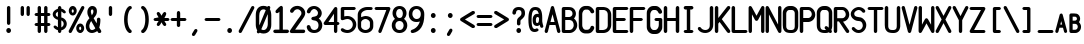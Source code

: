 SplineFontDB: 3.2
FontName: PMDG_NG3_DU_B
FullName: PMDG_NG3_DU_B
FamilyName: PMDG_NG3_DU_B
Weight: Book
Copyright: Copyright (c) 2008-2019 Precision Manuals Development Group. All rights reserved. Modified by Oudoum.
Version: 001.000
ItalicAngle: 0
UnderlinePosition: -125
UnderlineWidth: 62
Ascent: 800
Descent: 200
InvalidEm: 0
sfntRevision: 0x00010000
LayerCount: 2
Layer: 0 1 "Hinten" 1
Layer: 1 1 "Vorne" 0
XUID: [1021 29 -729883645 27298]
StyleMap: 0x0040
FSType: 0
OS2Version: 2
OS2_WeightWidthSlopeOnly: 0
OS2_UseTypoMetrics: 0
CreationTime: 1395059360
ModificationTime: 1698602582
PfmFamily: 81
TTFWeight: 400
TTFWidth: 5
LineGap: 57
VLineGap: 0
Panose: 0 0 0 0 0 0 0 0 0 0
OS2TypoAscent: 875
OS2TypoAOffset: 0
OS2TypoDescent: 0
OS2TypoDOffset: 0
OS2TypoLinegap: 57
OS2WinAscent: 875
OS2WinAOffset: 0
OS2WinDescent: 118
OS2WinDOffset: 0
HheadAscent: 875
HheadAOffset: 0
HheadDescent: 0
HheadDOffset: 0
OS2SubXSize: 700
OS2SubYSize: 650
OS2SubXOff: 0
OS2SubYOff: 140
OS2SupXSize: 700
OS2SupYSize: 650
OS2SupXOff: 0
OS2SupYOff: 477
OS2StrikeYSize: 50
OS2StrikeYPos: 250
OS2CapHeight: 875
OS2XHeight: 625
OS2Vendor: 'pyrs'
OS2CodePages: 00000001.00000000
OS2UnicodeRanges: 80000003.00000000.00000000.00000000
MarkAttachClasses: 1
DEI: 91125
TtTable: prep
PUSHW_1
 0
CALL
EndTTInstrs
TtTable: fpgm
PUSHW_1
 0
FDEF
MPPEM
PUSHW_1
 9
LT
IF
PUSHB_2
 1
 1
INSTCTRL
EIF
PUSHW_1
 511
SCANCTRL
PUSHW_1
 68
SCVTCI
PUSHW_2
 9
 3
SDS
SDB
ENDF
PUSHW_1
 1
FDEF
DUP
DUP
RCVT
ROUND[Black]
WCVTP
PUSHB_1
 1
ADD
ENDF
PUSHW_1
 2
FDEF
PUSHW_1
 1
LOOPCALL
POP
ENDF
PUSHW_1
 3
FDEF
DUP
GC[cur]
PUSHB_1
 3
CINDEX
GC[cur]
GT
IF
SWAP
EIF
DUP
ROLL
DUP
ROLL
MD[grid]
ABS
ROLL
DUP
GC[cur]
DUP
ROUND[Grey]
SUB
ABS
PUSHB_1
 4
CINDEX
GC[cur]
DUP
ROUND[Grey]
SUB
ABS
GT
IF
SWAP
NEG
ROLL
EIF
MDAP[rnd]
DUP
PUSHB_1
 0
GTEQ
IF
ROUND[Black]
DUP
PUSHB_1
 0
EQ
IF
POP
PUSHB_1
 64
EIF
ELSE
ROUND[Black]
DUP
PUSHB_1
 0
EQ
IF
POP
PUSHB_1
 64
NEG
EIF
EIF
MSIRP[no-rp0]
ENDF
PUSHW_1
 4
FDEF
DUP
GC[cur]
PUSHB_1
 4
CINDEX
GC[cur]
GT
IF
SWAP
ROLL
EIF
DUP
GC[cur]
DUP
ROUND[White]
SUB
ABS
PUSHB_1
 4
CINDEX
GC[cur]
DUP
ROUND[White]
SUB
ABS
GT
IF
SWAP
ROLL
EIF
MDAP[rnd]
MIRP[rp0,min,rnd,black]
ENDF
PUSHW_1
 5
FDEF
MPPEM
DUP
PUSHB_1
 3
MINDEX
LT
IF
LTEQ
IF
PUSHB_1
 128
WCVTP
ELSE
PUSHB_1
 64
WCVTP
EIF
ELSE
POP
POP
DUP
RCVT
PUSHB_1
 192
LT
IF
PUSHB_1
 192
WCVTP
ELSE
POP
EIF
EIF
ENDF
PUSHW_1
 6
FDEF
DUP
DUP
RCVT
ROUND[Black]
WCVTP
PUSHB_1
 1
ADD
DUP
DUP
RCVT
RDTG
ROUND[Black]
RTG
WCVTP
PUSHB_1
 1
ADD
ENDF
PUSHW_1
 7
FDEF
PUSHW_1
 6
LOOPCALL
ENDF
PUSHW_1
 8
FDEF
MPPEM
DUP
PUSHB_1
 3
MINDEX
GTEQ
IF
PUSHB_1
 128
ELSE
PUSHB_1
 64
EIF
ROLL
ROLL
DUP
PUSHB_1
 3
MINDEX
GTEQ
IF
SWAP
POP
PUSHB_1
 192
ROLL
ROLL
ELSE
ROLL
SWAP
EIF
DUP
PUSHB_1
 3
MINDEX
GTEQ
IF
SWAP
POP
PUSHW_1
 256
ROLL
ROLL
ELSE
ROLL
SWAP
EIF
DUP
PUSHB_1
 3
MINDEX
GTEQ
IF
SWAP
POP
PUSHW_1
 320
ROLL
ROLL
ELSE
ROLL
SWAP
EIF
DUP
PUSHW_1
 3
MINDEX
GTEQ
IF
PUSHB_1
 3
CINDEX
RCVT
PUSHW_1
 384
LT
IF
SWAP
POP
PUSHW_1
 384
SWAP
POP
ELSE
PUSHB_1
 3
CINDEX
RCVT
SWAP
POP
SWAP
POP
EIF
ELSE
POP
EIF
WCVTP
ENDF
PUSHW_1
 9
FDEF
MPPEM
GTEQ
IF
RCVT
WCVTP
ELSE
POP
POP
EIF
ENDF
EndTTInstrs
ShortTable: cvt  1
  20
EndShort
ShortTable: maxp 16
  1
  0
  102
  97
  5
  0
  0
  1
  0
  0
  10
  0
  512
  301
  0
  0
EndShort
LangName: 1033 "" "" "Regular" "" "" "Version 001.000" "" "PMDG_NGXu_DU is a trademark of Alex Bashkatov." "Alex Bashkatov" "" "" "" "" "" "" "" "PMDG_NGXu_DU_B" "" "PMDG_NGXu_DU_B"
Encoding: UnicodeBmp
UnicodeInterp: none
NameList: AGL For New Fonts
DisplaySize: -48
AntiAlias: 1
FitToEm: 0
WinInfo: 0 51 19
BeginPrivate: 0
EndPrivate
BeginChars: 65539 104

StartChar: .notdef
Encoding: 65536 -1 0
Width: 425
GlyphClass: 1
Flags: W
LayerCount: 2
Fore
Validated: 1
EndChar

StartChar: .null
Encoding: 65537 -1 1
Width: 0
GlyphClass: 2
Flags: W
LayerCount: 2
Fore
Validated: 1
EndChar

StartChar: nonmarkingreturn
Encoding: 65538 -1 2
Width: 425
GlyphClass: 2
Flags: W
LayerCount: 2
Fore
Validated: 1
EndChar

StartChar: space
Encoding: 32 32 3
Width: 425
GlyphClass: 2
Flags: W
LayerCount: 2
Fore
Validated: 1
EndChar

StartChar: exclam
Encoding: 33 33 4
Width: 425
GlyphClass: 2
Flags: W
TtInstrs:
PUSHW_3
 21
 15
 3
CALL
NPUSHW
 27
 6
 21
 22
 21
 38
 21
 54
 21
 70
 21
 86
 21
 102
 21
 118
 21
 134
 21
 150
 21
 166
 21
 182
 21
 198
 21
 13
DELTAP1
NPUSHW
 5
 213
 21
 229
 21
 2
DELTAP1
PUSHW_3
 0
 15
 21
SRP1
SRP2
IP
PUSHW_1
 0
MDAP[rnd]
PUSHW_1
 6
MDRP[rp0,min,rnd,grey]
PUSHW_1
 0
SRP0
PUSHW_1
 13
MDRP[rp0,grey]
SVTCA[y-axis]
PUSHW_1
 3
MDAP[rnd]
PUSHW_3
 18
 24
 3
CALL
IUP[y]
IUP[x]
EndTTInstrs
LayerCount: 2
Fore
SplineSet
174 625 m 1,0,1
 178 645 178 645 190 655 c 128,-1,2
 202 665 202 665 216 665 c 0,3,4
 229 665 229 665 240.5 656 c 128,-1,5
 252 647 252 647 258 629 c 1,6,-1
 258 239 l 2,7,8
 256 216 256 216 243.5 204 c 128,-1,9
 231 192 231 192 216 192 c 0,10,11
 202 192 202 192 189.5 202.5 c 128,-1,12
 177 213 177 213 174 236 c 2,13,-1
 174 625 l 1,14,-1
 174 625 l 1,0,1
157 59 m 0,15,16
 157 84 157 84 174 101.5 c 128,-1,17
 191 119 191 119 216 119 c 256,18,19
 241 119 241 119 258 101.5 c 128,-1,20
 275 84 275 84 275 59 c 0,21,22
 275 35 275 35 258 17.5 c 128,-1,23
 241 0 241 0 216 0 c 256,24,25
 191 0 191 0 174 17.5 c 128,-1,26
 157 35 157 35 157 59 c 0,15,16
EndSplineSet
Validated: 5
EndChar

StartChar: quotedbl
Encoding: 34 34 5
Width: 425
GlyphClass: 2
Flags: W
TtInstrs:
PUSHW_1
 30
MDAP[rnd]
PUSHW_1
 31
MDAP[rnd]
PUSHW_1
 30
SRP0
PUSHW_1
 0
MDRP[rp0,grey]
PUSHW_1
 0
MDAP[rnd]
PUSHW_1
 6
MDRP[rp0,min,rnd,grey]
PUSHW_1
 0
SRP0
PUSHW_1
 13
MDRP[rp0,grey]
PUSHW_1
 31
SRP0
PUSHW_1
 21
MDRP[rp0,min,rnd,grey]
PUSHW_1
 15
MDRP[rp0,min,rnd,grey]
PUSHW_1
 28
MDRP[rp0,grey]
SVTCA[y-axis]
PUSHW_1
 3
MDAP[rnd]
PUSHW_1
 18
MDAP[rnd]
PUSHW_1
 10
MDAP[rnd]
PUSHW_1
 25
MDAP[rnd]
IUP[y]
IUP[x]
EndTTInstrs
LayerCount: 2
Fore
SplineSet
91 625 m 1,0,1
 96 645 96 645 107.5 655.5 c 128,-1,2
 119 666 119 666 133 666 c 0,3,4
 146 666 146 666 157.5 657 c 128,-1,5
 169 648 169 648 175 629 c 1,6,-1
 175 474 l 2,7,8
 173 451 173 451 160.5 439 c 128,-1,9
 148 427 148 427 133 427 c 0,10,11
 119 427 119 427 106.5 437.5 c 128,-1,12
 94 448 94 448 91 470 c 2,13,-1
 91 625 l 1,14,-1
 91 625 l 1,0,1
238 625 m 1,15,16
 242 645 242 645 254 655.5 c 128,-1,17
 266 666 266 666 280 666 c 0,18,19
 292 666 292 666 304 657 c 128,-1,20
 316 648 316 648 321 629 c 1,21,-1
 321 474 l 2,22,23
 320 451 320 451 307 439 c 128,-1,24
 294 427 294 427 280 427 c 256,25,26
 266 427 266 427 253.5 437.5 c 128,-1,27
 241 448 241 448 238 470 c 2,28,-1
 238 625 l 1,29,-1
 238 625 l 1,15,16
EndSplineSet
Validated: 5
EndChar

StartChar: numbersign
Encoding: 35 35 6
Width: 425
GlyphClass: 2
Flags: W
TtInstrs:
PUSHW_1
 73
MDAP[rnd]
PUSHW_1
 74
MDAP[rnd]
PUSHW_1
 73
SRP0
PUSHW_1
 7
MDRP[rp0,grey]
PUSHW_1
 7
MDAP[rnd]
PUSHW_1
 15
MDRP[rp0,min,rnd,grey]
PUSHW_1
 74
SRP0
PUSHW_1
 24
MDRP[rp0,min,rnd,grey]
PUSHW_1
 16
MDRP[rp0,min,rnd,grey]
PUSHW_1
 24
SRP0
PUSHW_1
 32
MDRP[rp0,grey]
PUSHW_1
 24
SRP0
PUSHW_1
 41
MDRP[rp0,grey]
PUSHW_1
 16
SRP0
PUSHW_1
 48
MDRP[rp0,grey]
PUSHW_1
 15
SRP0
PUSHW_1
 50
MDRP[rp0,grey]
PUSHW_1
 7
SRP0
PUSHW_1
 57
MDRP[rp0,grey]
PUSHW_1
 7
SRP0
PUSHW_1
 66
MDRP[rp0,grey]
PUSHW_1
 15
SRP0
PUSHW_1
 69
MDRP[rp0,grey]
PUSHW_1
 16
SRP0
PUSHW_1
 70
MDRP[rp0,grey]
SVTCA[y-axis]
PUSHW_1
 11
MDAP[rnd]
PUSHW_1
 20
MDAP[rnd]
PUSHW_1
 45
MDAP[rnd]
PUSHW_1
 54
MDAP[rnd]
PUSHW_3
 34
 40
 3
CALL
PUSHW_3
 6
 0
 3
CALL
PUSHW_1
 6
SRP0
PUSHW_1
 15
MDRP[rp0,grey]
PUSHW_1
 6
SRP0
PUSHW_1
 24
MDRP[rp0,grey]
PUSHW_1
 0
SRP0
PUSHW_1
 31
MDRP[rp0,grey]
PUSHW_1
 40
SRP0
PUSHW_1
 49
MDRP[rp0,grey]
PUSHW_1
 40
SRP0
PUSHW_1
 58
MDRP[rp0,grey]
PUSHW_1
 34
SRP0
PUSHW_1
 65
MDRP[rp0,grey]
PUSHW_1
 0
SRP0
PUSHW_1
 67
MDRP[rp0,grey]
PUSHW_1
 34
SRP0
PUSHW_1
 69
MDRP[rp0,grey]
PUSHW_1
 0
SRP0
PUSHW_1
 71
MDRP[rp0,grey]
IUP[y]
IUP[x]
EndTTInstrs
LayerCount: 2
Fore
SplineSet
59 411 m 1,0,1
 36 414 36 414 25.5 426.5 c 128,-1,2
 15 439 15 439 15 453 c 0,3,4
 15 468 15 468 27 480.5 c 128,-1,5
 39 493 39 493 62 495 c 2,6,-1
 91 495 l 1,7,-1
 91 625 l 1,8,9
 96 645 96 645 107.5 655 c 128,-1,10
 119 665 119 665 133 665 c 0,11,12
 146 665 146 665 157.5 656 c 128,-1,13
 169 647 169 647 175 629 c 1,14,-1
 175 495 l 1,15,-1
 253 495 l 1,16,-1
 253 625 l 1,17,18
 257 645 257 645 269 655 c 128,-1,19
 281 665 281 665 295 665 c 0,20,21
 308 665 308 665 319.5 656 c 128,-1,22
 331 647 331 647 337 629 c 1,23,-1
 337 495 l 1,24,-1
 374 495 l 1,25,26
 392 489 392 489 401 477.5 c 128,-1,27
 410 466 410 466 410 453 c 0,28,29
 410 439 410 439 400 427 c 128,-1,30
 390 415 390 415 370 411 c 1,31,-1
 337 411 l 1,32,-1
 337 254 l 1,33,-1
 374 254 l 1,34,35
 392 248 392 248 401 236.5 c 128,-1,36
 410 225 410 225 410 212 c 0,37,38
 410 198 410 198 400 186.5 c 128,-1,39
 390 175 390 175 370 170 c 1,40,-1
 337 170 l 1,41,-1
 337 47 l 2,42,43
 335 24 335 24 322.5 12 c 128,-1,44
 310 0 310 0 295 0 c 0,45,46
 281 0 281 0 268.5 10.5 c 128,-1,47
 256 21 256 21 253 43 c 2,48,-1
 253 170 l 1,49,-1
 175 170 l 1,50,-1
 175 47 l 2,51,52
 173 24 173 24 160.5 12 c 128,-1,53
 148 0 148 0 133 0 c 0,54,55
 119 0 119 0 106.5 10.5 c 128,-1,56
 94 21 94 21 91 43 c 2,57,-1
 91 170 l 1,58,-1
 59 170 l 2,59,60
 36 173 36 173 25.5 185.5 c 128,-1,61
 15 198 15 198 15 212 c 0,62,63
 15 227 15 227 27 239.5 c 128,-1,64
 39 252 39 252 62 254 c 2,65,-1
 91 254 l 1,66,-1
 91 411 l 1,67,-1
 59 411 l 1,68,-1
 59 411 l 1,0,1
175 254 m 1,69,-1
 253 254 l 1,70,-1
 253 411 l 1,71,-1
 175 411 l 1,72,-1
 175 254 l 1,69,-1
EndSplineSet
Validated: 5
EndChar

StartChar: dollar
Encoding: 36 36 7
Width: 425
GlyphClass: 2
Flags: W
TtInstrs:
PUSHW_3
 79
 64
 3
CALL
PUSHW_3
 6
 0
 3
CALL
PUSHW_3
 29
 73
 3
CALL
PUSHW_1
 6
SRP0
PUSHW_1
 23
MDRP[rp0,grey]
PUSHW_1
 6
SRP0
PUSHW_1
 34
MDRP[rp0,grey]
PUSHW_1
 0
SRP0
PUSHW_1
 41
MDRP[rp0,grey]
PUSHW_1
 0
SRP0
PUSHW_1
 58
MDRP[rp0,grey]
NPUSHW
 5
 218
 73
 234
 73
 2
DELTAP1
NPUSHW
 27
 9
 73
 25
 73
 41
 73
 57
 73
 73
 73
 89
 73
 105
 73
 121
 73
 137
 73
 153
 73
 169
 73
 185
 73
 201
 73
 13
DELTAP1
PUSHW_1
 6
SRP0
PUSHW_1
 76
MDRP[rp0,grey]
NPUSHW
 27
 6
 79
 22
 79
 38
 79
 54
 79
 70
 79
 86
 79
 102
 79
 118
 79
 134
 79
 150
 79
 166
 79
 182
 79
 198
 79
 13
DELTAP1
NPUSHW
 5
 213
 79
 229
 79
 2
DELTAP1
PUSHW_1
 0
SRP0
PUSHW_1
 82
MDRP[rp0,grey]
PUSHW_3
 83
 64
 29
SRP1
SRP2
IP
PUSHW_1
 29
SRP0
PUSHW_1
 87
MDRP[rp0,min,rnd,grey]
SVTCA[y-axis]
PUSHW_1
 3
MDAP[rnd]
PUSHW_1
 38
MDAP[rnd]
PUSHW_3
 23
 38
 3
SRP1
SRP2
IP
PUSHW_3
 58
 38
 3
SRP1
SRP2
IP
PUSHW_3
 76
 38
 3
SRP1
SRP2
IP
PUSHW_3
 82
 38
 3
SRP1
SRP2
IP
PUSHW_3
 83
 38
 3
SRP1
SRP2
IP
IUP[y]
IUP[x]
EndTTInstrs
LayerCount: 2
Fore
SplineSet
173 623 m 1,0,1
 178 644 178 644 190 655.5 c 128,-1,2
 202 667 202 667 215 667 c 0,3,4
 229 667 229 667 240.5 657.5 c 128,-1,5
 252 648 252 648 258 629 c 1,6,-1
 258 602 l 1,7,8
 287 596 287 596 312.5 581 c 128,-1,9
 338 566 338 566 359 541 c 2,10,-1
 361 538 l 2,11,12
 370 526 370 526 370 515 c 0,13,14
 370 501 370 501 360 492.5 c 128,-1,15
 350 484 350 484 335 484 c 0,16,17
 319 484 319 484 301 499 c 2,18,-1
 294 506 l 2,19,20
 281 521 281 521 262 531 c 2,21,22
 262 531 262 531 258 533 c 1,23,-1
 258 382 l 1,24,25
 289 377 289 377 314 362 c 128,-1,26
 339 347 339 347 357 325.5 c 128,-1,27
 375 304 375 304 384.5 278 c 128,-1,28
 394 252 394 252 394 226 c 0,29,30
 394 196 394 196 384 169.5 c 128,-1,31
 374 143 374 143 356 122 c 128,-1,32
 338 101 338 101 313 86 c 128,-1,33
 288 71 288 71 258 65 c 1,34,-1
 258 50 l 2,35,36
 258 24 258 24 244 11 c 128,-1,37
 230 -2 230 -2 216 -2 c 0,38,39
 201 -2 201 -2 188 10 c 128,-1,40
 175 22 175 22 173 46 c 2,41,-1
 173 68 l 1,42,43
 141 76 141 76 117.5 91 c 128,-1,44
 94 106 94 106 74 128 c 1,45,-1
 72 131 l 2,46,47
 68 136 68 136 66.5 142 c 128,-1,48
 65 148 65 148 65 153 c 0,49,50
 65 166 65 166 75.5 174.5 c 128,-1,51
 86 183 86 183 100 183 c 0,52,53
 115 183 115 183 133 172 c 1,54,-1
 138 167 l 2,55,56
 143 162 143 162 152 154 c 128,-1,57
 161 146 161 146 173 140 c 1,58,-1
 173 326 l 1,59,60
 147 331 147 331 123.5 344 c 128,-1,61
 100 357 100 357 82 375 c 128,-1,62
 64 393 64 393 53.5 415.5 c 128,-1,63
 43 438 43 438 43 463 c 0,64,65
 43 487 43 487 54 509 c 128,-1,66
 65 531 65 531 83 548.5 c 128,-1,67
 101 566 101 566 124.5 579 c 128,-1,68
 148 592 148 592 173 599 c 1,69,-1
 173 623 l 1,0,1
261 137 m 0,70,71
 288 151 288 151 302.5 173.5 c 128,-1,72
 317 196 317 196 317 223 c 0,73,74
 317 258 317 258 298 280 c 128,-1,75
 279 302 279 302 258 311 c 1,76,-1
 258 136 l 1,77,78
 260 136 260 136 261 137 c 0,70,71
119 459 m 0,79,80
 119 433 119 433 134.5 419 c 128,-1,81
 150 405 150 405 173 398 c 1,82,-1
 173 527 l 1,83,84
 151 516 151 516 135 499 c 128,-1,85
 119 482 119 482 119 459 c 0,79,80
EndSplineSet
Validated: 1
EndChar

StartChar: percent
Encoding: 37 37 8
Width: 425
GlyphClass: 2
Flags: W
TtInstrs:
PUSHW_3
 37
 47
 3
CALL
NPUSHW
 27
 6
 37
 22
 37
 38
 37
 54
 37
 70
 37
 86
 37
 102
 37
 118
 37
 134
 37
 150
 37
 166
 37
 182
 37
 198
 37
 13
DELTAP1
NPUSHW
 5
 213
 37
 229
 37
 2
DELTAP1
PUSHW_3
 15
 47
 37
SRP1
SRP2
IP
PUSHW_1
 15
MDAP[rnd]
NPUSHW
 5
 218
 15
 234
 15
 2
DELTAP1
NPUSHW
 27
 9
 15
 25
 15
 41
 15
 57
 15
 73
 15
 89
 15
 105
 15
 121
 15
 137
 15
 153
 15
 169
 15
 185
 15
 201
 15
 13
DELTAP1
PUSHW_1
 5
MDRP[rp0,min,rnd,grey]
PUSHW_1
 69
MDRP[rp0,grey]
PUSHW_1
 69
MDAP[rnd]
PUSHW_1
 47
SRP0
PUSHW_1
 80
MDRP[rp0,grey]
PUSHW_1
 80
MDAP[rnd]
PUSHW_1
 5
SRP0
PUSHW_1
 87
MDRP[rp0,min,rnd,grey]
SVTCA[y-axis]
PUSHW_1
 32
MDAP[rnd]
PUSHW_1
 72
MDAP[rnd]
PUSHW_1
 10
MDAP[rnd]
PUSHW_1
 83
MDAP[rnd]
IUP[y]
IUP[x]
EndTTInstrs
LayerCount: 2
Fore
SplineSet
306 235 m 0,0,1
 326 235 326 235 343.5 225.5 c 128,-1,2
 361 216 361 216 374.5 200 c 128,-1,3
 388 184 388 184 396 162.5 c 128,-1,4
 404 141 404 141 404 117 c 0,5,6
 404 92 404 92 396 70.5 c 128,-1,7
 388 49 388 49 374.5 33 c 128,-1,8
 361 17 361 17 343.5 7.5 c 128,-1,9
 326 -2 326 -2 306 -2 c 0,10,11
 285 -2 285 -2 266.5 7.5 c 128,-1,12
 248 17 248 17 234.5 33 c 128,-1,13
 221 49 221 49 213.5 70.5 c 128,-1,14
 206 92 206 92 206 117 c 0,15,16
 206 141 206 141 213.5 162.5 c 128,-1,17
 221 184 221 184 234.5 200 c 128,-1,18
 248 216 248 216 266.5 225.5 c 128,-1,19
 285 235 285 235 306 235 c 0,0,1
306 159 m 0,20,21
 295 159 295 159 286.5 147 c 128,-1,22
 278 135 278 135 278 117 c 0,23,24
 278 100 278 100 286.5 87 c 128,-1,25
 295 74 295 74 306 74 c 0,26,27
 314 74 314 74 322 87 c 128,-1,28
 330 100 330 100 330 117 c 0,29,30
 330 135 330 135 322 147 c 128,-1,31
 314 159 314 159 306 159 c 0,20,21
119 667 m 0,32,33
 139 667 139 667 157 657.5 c 128,-1,34
 175 648 175 648 188.5 632 c 128,-1,35
 202 616 202 616 209.5 594.5 c 128,-1,36
 217 573 217 573 217 549 c 0,37,38
 217 524 217 524 209.5 502.5 c 128,-1,39
 202 481 202 481 188.5 465 c 128,-1,40
 175 449 175 449 157 439.5 c 128,-1,41
 139 430 139 430 119 430 c 0,42,43
 98 430 98 430 80 439.5 c 128,-1,44
 62 449 62 449 48.5 465 c 128,-1,45
 35 481 35 481 27.5 502.5 c 128,-1,46
 20 524 20 524 20 549 c 0,47,48
 20 573 20 573 27.5 594.5 c 128,-1,49
 35 616 35 616 48.5 632 c 128,-1,50
 62 648 62 648 80 657.5 c 128,-1,51
 98 667 98 667 119 667 c 0,32,33
119 591 m 0,52,53
 109 591 109 591 101 579 c 128,-1,54
 93 567 93 567 93 549 c 0,55,56
 93 532 93 532 101 519 c 128,-1,57
 109 506 109 506 119 506 c 0,58,59
 128 506 128 506 136 519 c 128,-1,60
 144 532 144 532 144 549 c 0,61,62
 144 567 144 567 136 579 c 128,-1,63
 128 591 128 591 119 591 c 0,52,53
93 21 m 0,64,65
 171 167 171 167 248.5 311.5 c 128,-1,66
 326 456 326 456 404 602 c 0,67,68
 409 615 409 615 409 624 c 0,69,70
 409 642 409 642 397 653 c 128,-1,71
 385 664 385 664 370 664 c 0,72,73
 359 664 359 664 348.5 658 c 128,-1,74
 338 652 338 652 330 638 c 0,75,76
 251 492 251 492 173.5 347.5 c 128,-1,77
 96 203 96 203 18 57 c 0,78,79
 17 52 17 52 17 43 c 0,80,81
 17 23 17 23 28 12 c 128,-1,82
 39 1 39 1 55 1 c 0,83,84
 64 1 64 1 74 5.5 c 128,-1,85
 84 10 84 10 93 21 c 0,64,65
EndSplineSet
Validated: 9
EndChar

StartChar: ampersand
Encoding: 38 38 9
Width: 425
GlyphClass: 2
Flags: W
TtInstrs:
PUSHW_3
 77
 53
 3
CALL
NPUSHW
 27
 6
 77
 22
 77
 38
 77
 54
 77
 70
 77
 86
 77
 102
 77
 118
 77
 134
 77
 150
 77
 166
 77
 182
 77
 198
 77
 13
DELTAP1
NPUSHW
 5
 213
 77
 229
 77
 2
DELTAP1
SVTCA[y-axis]
PUSHW_1
 42
MDAP[rnd]
PUSHW_1
 48
MDAP[rnd]
PUSHW_1
 5
MDAP[rnd]
PUSHW_3
 18
 42
 5
SRP1
SRP2
IP
PUSHW_1
 48
SRP0
PUSHW_1
 65
MDRP[rp0,min,rnd,grey]
PUSHW_3
 74
 42
 5
SRP1
SRP2
IP
PUSHW_3
 83
 42
 5
SRP1
SRP2
IP
IUP[y]
IUP[x]
EndTTInstrs
LayerCount: 2
Fore
SplineSet
59 522 m 0,0,1
 59 550 59 550 68.5 576.5 c 128,-1,2
 78 603 78 603 94.5 623 c 128,-1,3
 111 643 111 643 132.5 655 c 128,-1,4
 154 667 154 667 178 667 c 0,5,6
 234 667 234 667 266 632 c 128,-1,7
 298 597 298 597 298 537 c 0,8,9
 298 516 298 516 295 497.5 c 128,-1,10
 292 479 292 479 283.5 460 c 128,-1,11
 275 441 275 441 259 418.5 c 128,-1,12
 243 396 243 396 216 366 c 1,13,14
 225 350 225 350 232.5 337 c 128,-1,15
 240 324 240 324 248.5 310 c 128,-1,16
 257 296 257 296 267 279 c 128,-1,17
 277 262 277 262 292 239 c 1,18,19
 298 300 298 300 298 304 c 2,20,-1
 298 327 l 2,21,22
 298 335 298 335 297 339 c 0,23,24
 302 361 302 361 314.5 370.5 c 128,-1,25
 327 380 327 380 340 380 c 0,26,27
 360 380 360 380 372.5 366.5 c 128,-1,28
 385 353 385 353 385 324 c 0,29,30
 385 301 385 301 383 273.5 c 128,-1,31
 381 246 381 246 377 221 c 0,32,33
 375 209 375 209 370 185.5 c 128,-1,34
 365 162 365 162 356 133 c 1,35,-1
 402 60 l 1,36,-1
 402 61 l 1,37,38
 407 49 407 49 407 39 c 0,39,40
 407 20 407 20 395 9.5 c 128,-1,41
 383 -1 383 -1 366 -1 c 0,42,43
 353 -1 353 -1 334 9 c 1,44,-1
 305 53 l 1,45,46
 275 31 275 31 238.5 18 c 128,-1,47
 202 5 202 5 175 5 c 0,48,49
 141 5 141 5 112.5 17 c 128,-1,50
 84 29 84 29 63 51.5 c 128,-1,51
 42 74 42 74 30.5 105.5 c 128,-1,52
 19 137 19 137 19 176 c 0,53,54
 19 201 19 201 26.5 228.5 c 128,-1,55
 34 256 34 256 47 282 c 0,56,57
 53 294 53 294 68.5 315.5 c 128,-1,58
 84 337 84 337 111 366 c 1,59,60
 94 396 94 396 83.5 417.5 c 128,-1,61
 73 439 73 439 68 453 c 1,62,-1
 68 452 l 1,63,64
 59 483 59 483 59 522 c 0,0,1
176 89 m 0,65,66
 197 89 197 89 224 101 c 1,67,-1
 223 101 l 1,68,69
 229 103 229 103 238 109.5 c 128,-1,70
 247 116 247 116 258 129 c 1,71,72
 234 170 234 170 209.5 208 c 128,-1,73
 185 246 185 246 155 295 c 1,74,75
 132 264 132 264 120 234 c 128,-1,76
 108 204 108 204 108 183 c 0,77,78
 108 141 108 141 125.5 115 c 128,-1,79
 143 89 143 89 176 89 c 0,65,66
147 526 m 0,80,81
 147 515 147 515 153.5 492 c 128,-1,82
 160 469 160 469 171 436 c 1,83,84
 184 458 184 458 190.5 469 c 128,-1,85
 197 480 197 480 199.5 485.5 c 128,-1,86
 202 491 202 491 203 495 c 128,-1,87
 204 499 204 499 207 508 c 0,88,89
 208 515 208 515 209 521.5 c 128,-1,90
 210 528 210 528 210 534 c 0,91,92
 210 557 210 557 202 570.5 c 128,-1,93
 194 584 194 584 179 584 c 0,94,95
 165 584 165 584 156 569 c 128,-1,96
 147 554 147 554 147 526 c 0,80,81
EndSplineSet
Validated: 1
EndChar

StartChar: quotesingle
Encoding: 39 39 10
Width: 425
GlyphClass: 2
Flags: W
TtInstrs:
PUSHW_3
 6
 0
 3
CALL
PUSHW_1
 0
SRP0
PUSHW_1
 13
MDRP[rp0,grey]
SVTCA[y-axis]
PUSHW_1
 3
MDAP[rnd]
PUSHW_1
 10
MDAP[rnd]
IUP[y]
IUP[x]
EndTTInstrs
LayerCount: 2
Fore
SplineSet
170 625 m 1,0,1
 175 645 175 645 186.5 655.5 c 128,-1,2
 198 666 198 666 212 666 c 0,3,4
 225 666 225 666 236.5 657 c 128,-1,5
 248 648 248 648 254 629 c 1,6,-1
 254 474 l 2,7,8
 252 451 252 451 239.5 439 c 128,-1,9
 227 427 227 427 212 427 c 0,10,11
 198 427 198 427 185.5 437.5 c 128,-1,12
 173 448 173 448 170 470 c 2,13,-1
 170 625 l 1,14,-1
 170 625 l 1,0,1
EndSplineSet
Validated: 5
EndChar

StartChar: parenleft
Encoding: 40 40 11
Width: 425
GlyphClass: 2
Flags: W
TtInstrs:
PUSHW_3
 5
 25
 3
CALL
NPUSHW
 27
 6
 5
 22
 5
 38
 5
 54
 5
 70
 5
 86
 5
 102
 5
 118
 5
 134
 5
 150
 5
 166
 5
 182
 5
 198
 5
 13
DELTAP1
NPUSHW
 5
 213
 5
 229
 5
 2
DELTAP1
SVTCA[y-axis]
PUSHW_1
 32
MDAP[rnd]
PUSHW_1
 17
MDAP[rnd]
PUSHW_1
 19
MDAP[rnd]
IUP[y]
IUP[x]
EndTTInstrs
LayerCount: 2
Fore
SplineSet
299 592 m 2,0,1
 277 580 277 580 261.5 554 c 128,-1,2
 246 528 246 528 235.5 492.5 c 128,-1,3
 225 457 225 457 220 415.5 c 128,-1,4
 215 374 215 374 215 332 c 0,5,6
 215 264 215 264 228.5 205 c 128,-1,7
 242 146 242 146 268 107 c 0,8,9
 276 95 276 95 284.5 87 c 128,-1,10
 293 79 293 79 304 72 c 1,11,12
 310 63 310 63 314 55 c 128,-1,13
 318 47 318 47 318 39 c 0,14,15
 318 22 318 22 307.5 10 c 128,-1,16
 297 -2 297 -2 280 -2 c 0,17,18
 270 -2 270 -2 258 4 c 1,19,-1
 258 3 l 1,20,21
 225 21 225 21 200 54.5 c 128,-1,22
 175 88 175 88 159 132 c 128,-1,23
 143 176 143 176 135 228 c 128,-1,24
 127 280 127 280 127 336 c 0,25,26
 127 411 127 411 143.5 481 c 128,-1,27
 160 551 160 551 193 602 c 1,28,-1
 192 602 l 1,29,30
 211 629 211 629 233 648 c 128,-1,31
 255 667 255 667 277 667 c 0,32,33
 296 667 296 667 308 656 c 128,-1,34
 320 645 320 645 320 629 c 0,35,36
 320 619 320 619 317 609 c 128,-1,37
 314 599 314 599 303 594 c 2,38,-1
 299 592 l 2,0,1
EndSplineSet
Validated: 1
EndChar

StartChar: parenright
Encoding: 41 41 12
Width: 425
GlyphClass: 2
Flags: W
TtInstrs:
PUSHW_3
 12
 32
 3
CALL
NPUSHW
 5
 218
 32
 234
 32
 2
DELTAP1
NPUSHW
 27
 9
 32
 25
 32
 41
 32
 57
 32
 73
 32
 89
 32
 105
 32
 121
 32
 137
 32
 153
 32
 169
 32
 185
 32
 201
 32
 13
DELTAP1
PUSHW_1
 12
SRP0
PUSHW_1
 39
MDRP[rp0,min,rnd,grey]
SVTCA[y-axis]
PUSHW_1
 5
MDAP[rnd]
PUSHW_1
 17
MDAP[rnd]
PUSHW_1
 20
MDAP[rnd]
IUP[y]
IUP[x]
EndTTInstrs
LayerCount: 2
Fore
SplineSet
144 594 m 2,0,1
 127 610 127 610 127 629 c 0,2,3
 127 645 127 645 139 656 c 128,-1,4
 151 667 151 667 170 667 c 0,5,6
 192 667 192 667 214 648 c 128,-1,7
 236 629 236 629 255 602 c 1,8,-1
 254 602 l 1,9,10
 287 551 287 551 303.5 481 c 128,-1,11
 320 411 320 411 320 336 c 0,12,13
 320 280 320 280 312 228 c 128,-1,14
 304 176 304 176 287.5 132 c 128,-1,15
 271 88 271 88 246.5 54.5 c 128,-1,16
 222 21 222 21 188 3 c 1,17,-1
 189 4 l 1,18,19
 177 -2 177 -2 166 -2 c 0,20,21
 149 -2 149 -2 139 10 c 128,-1,22
 129 22 129 22 129 39 c 0,23,24
 129 47 129 47 133 55 c 128,-1,25
 137 63 137 63 143 72 c 1,26,27
 154 79 154 79 162.5 87 c 128,-1,28
 171 95 171 95 179 107 c 0,29,30
 205 146 205 146 218.5 205 c 128,-1,31
 232 264 232 264 232 332 c 0,32,33
 232 374 232 374 226.5 415.5 c 128,-1,34
 221 457 221 457 210.5 492.5 c 128,-1,35
 200 528 200 528 184 554 c 128,-1,36
 168 580 168 580 146 592 c 1,37,-1
 144 594 l 2,0,1
EndSplineSet
Validated: 1
EndChar

StartChar: asterisk
Encoding: 42 42 13
Width: 425
GlyphClass: 2
Flags: W
TtInstrs:
SVTCA[y-axis]
PUSHW_1
 6
MDAP[rnd]
PUSHW_1
 16
MDAP[rnd]
PUSHW_1
 38
MDAP[rnd]
PUSHW_1
 48
MDAP[rnd]
PUSHW_3
 25
 31
 3
CALL
PUSHW_3
 11
 38
 6
SRP1
SRP2
IP
PUSHW_3
 43
 38
 6
SRP1
SRP2
IP
PUSHW_1
 31
SRP0
PUSHW_1
 56
MDRP[rp0,grey]
PUSHW_1
 25
SRP0
PUSHW_1
 63
MDRP[rp0,grey]
PUSHW_3
 64
 38
 6
SRP1
SRP2
IP
IUP[y]
IUP[x]
EndTTInstrs
LayerCount: 2
Fore
SplineSet
100 458 m 0,0,1
 97 465 97 465 95 471 c 128,-1,2
 93 477 93 477 93 483 c 0,3,4
 93 501 93 501 105 512 c 128,-1,5
 117 523 117 523 132 523 c 0,6,7
 146 523 146 523 157 513.5 c 128,-1,8
 168 504 168 504 178 490 c 128,-1,9
 188 476 188 476 196.5 459.5 c 128,-1,10
 205 443 205 443 213 429 c 1,11,12
 221 443 221 443 229.5 459.5 c 128,-1,13
 238 476 238 476 247.5 490 c 128,-1,14
 257 504 257 504 268.5 513.5 c 128,-1,15
 280 523 280 523 293 523 c 0,16,17
 307 523 307 523 319 512 c 128,-1,18
 331 501 331 501 331 483 c 0,19,20
 331 474 331 474 326 461.5 c 128,-1,21
 321 449 321 449 314 436.5 c 128,-1,22
 307 424 307 424 299 411 c 128,-1,23
 291 398 291 398 285 388 c 1,24,-1
 374 388 l 1,25,26
 392 383 392 383 401 371 c 128,-1,27
 410 359 410 359 410 347 c 0,28,29
 410 333 410 333 400 321 c 128,-1,30
 390 309 390 309 370 305 c 1,31,-1
 285 305 l 1,32,-1
 328 230 l 2,33,34
 331 219 331 219 331 211 c 0,35,36
 331 192 331 192 320 181 c 128,-1,37
 309 170 309 170 293 170 c 0,38,39
 279 170 279 170 267.5 179.5 c 128,-1,40
 256 189 256 189 246.5 203 c 128,-1,41
 237 217 237 217 228.5 233.5 c 128,-1,42
 220 250 220 250 213 264 c 1,43,44
 205 250 205 250 196.5 233.5 c 128,-1,45
 188 217 188 217 178 203 c 128,-1,46
 168 189 168 189 157 179.5 c 128,-1,47
 146 170 146 170 132 170 c 0,48,49
 117 170 117 170 105.5 181.5 c 128,-1,50
 94 193 94 193 94 213 c 0,51,52
 94 222 94 222 99 233.5 c 128,-1,53
 104 245 104 245 111.5 257.5 c 128,-1,54
 119 270 119 270 127 282 c 128,-1,55
 135 294 135 294 141 305 c 1,56,-1
 59 305 l 2,57,58
 36 308 36 308 25.5 320.5 c 128,-1,59
 15 333 15 333 15 347 c 256,60,61
 15 361 15 361 27 374.5 c 128,-1,62
 39 388 39 388 62 388 c 2,63,-1
 140 388 l 1,64,65
 130 405 130 405 120 422.5 c 128,-1,66
 110 440 110 440 100 458 c 0,0,1
EndSplineSet
Validated: 1
EndChar

StartChar: plus
Encoding: 43 43 14
Width: 425
GlyphClass: 2
Flags: W
TtInstrs:
PUSHW_3
 15
 7
 3
CALL
PUSHW_1
 15
SRP0
PUSHW_1
 23
MDRP[rp0,grey]
PUSHW_1
 7
SRP0
PUSHW_1
 30
MDRP[rp0,grey]
SVTCA[y-axis]
PUSHW_1
 27
MDAP[rnd]
PUSHW_1
 11
MDAP[rnd]
PUSHW_3
 6
 0
 3
CALL
PUSHW_1
 6
SRP0
PUSHW_1
 15
MDRP[rp0,grey]
PUSHW_1
 0
SRP0
PUSHW_1
 22
MDRP[rp0,grey]
PUSHW_1
 0
SRP0
PUSHW_1
 31
MDRP[rp0,grey]
IUP[y]
IUP[x]
EndTTInstrs
LayerCount: 2
Fore
SplineSet
59 306 m 1,0,1
 36 309 36 309 25.5 321.5 c 128,-1,2
 15 334 15 334 15 348 c 0,3,4
 15 363 15 363 27 375.5 c 128,-1,5
 39 388 39 388 62 390 c 2,6,-1
 171 390 l 1,7,-1
 171 502 l 2,8,9
 174 525 174 525 186.5 535.5 c 128,-1,10
 199 546 199 546 213 546 c 0,11,12
 228 546 228 546 240.5 534 c 128,-1,13
 253 522 253 522 255 499 c 2,14,-1
 255 390 l 1,15,-1
 374 390 l 1,16,17
 392 384 392 384 401 372.5 c 128,-1,18
 410 361 410 361 410 348 c 0,19,20
 410 334 410 334 400 322.5 c 128,-1,21
 390 311 390 311 370 306 c 1,22,-1
 255 306 l 1,23,-1
 255 187 l 1,24,25
 249 169 249 169 237.5 159.5 c 128,-1,26
 226 150 226 150 213 150 c 0,27,28
 199 150 199 150 187 160.5 c 128,-1,29
 175 171 175 171 171 191 c 1,30,-1
 171 306 l 1,31,-1
 59 306 l 1,32,-1
 59 306 l 1,0,1
EndSplineSet
Validated: 5
EndChar

StartChar: comma
Encoding: 44 44 15
Width: 425
GlyphClass: 2
Flags: W
TtInstrs:
SVTCA[y-axis]
PUSHW_1
 2
MDAP[rnd]
PUSHW_1
 11
MDAP[rnd]
IUP[y]
IUP[x]
EndTTInstrs
LayerCount: 2
Fore
SplineSet
199 -55 m 1,0,1
 182 -75 182 -75 161 -75 c 0,2,3
 145 -75 145 -75 134 -63.5 c 128,-1,4
 123 -52 123 -52 123 -32 c 0,5,6
 123 -28 123 -28 125 -18 c 2,7,-1
 182 82 l 2,8,9
 190 96 190 96 201 102.5 c 128,-1,10
 212 109 212 109 223 109 c 0,11,12
 238 109 238 109 249.5 98 c 128,-1,13
 261 87 261 87 261 68 c 0,14,15
 261 57 261 57 257 46 c 0,16,17
 243 20 243 20 228.5 -4.5 c 128,-1,18
 214 -29 214 -29 199 -55 c 1,0,1
EndSplineSet
Validated: 1
EndChar

StartChar: hyphen
Encoding: 45 45 16
Width: 425
GlyphClass: 2
Flags: W
TtInstrs:
SVTCA[y-axis]
PUSHW_3
 6
 0
 3
CALL
PUSHW_1
 0
SRP0
PUSHW_1
 13
MDRP[rp0,grey]
IUP[y]
IUP[x]
EndTTInstrs
LayerCount: 2
Fore
SplineSet
59 306 m 1,0,1
 36 309 36 309 25.5 321.5 c 128,-1,2
 15 334 15 334 15 348 c 0,3,4
 15 363 15 363 27 375.5 c 128,-1,5
 39 388 39 388 62 390 c 2,6,-1
 374 390 l 1,7,8
 392 384 392 384 401 372.5 c 128,-1,9
 410 361 410 361 410 348 c 0,10,11
 410 334 410 334 400 322.5 c 128,-1,12
 390 311 390 311 370 306 c 1,13,-1
 59 306 l 1,14,-1
 59 306 l 1,0,1
EndSplineSet
Validated: 5
EndChar

StartChar: period
Encoding: 46 46 17
Width: 425
GlyphClass: 2
Flags: W
TtInstrs:
PUSHW_3
 6
 0
 3
CALL
NPUSHW
 27
 6
 6
 22
 6
 38
 6
 54
 6
 70
 6
 86
 6
 102
 6
 118
 6
 134
 6
 150
 6
 166
 6
 182
 6
 198
 6
 13
DELTAP1
NPUSHW
 5
 213
 6
 229
 6
 2
DELTAP1
SVTCA[y-axis]
PUSHW_3
 3
 9
 3
CALL
IUP[y]
IUP[x]
EndTTInstrs
LayerCount: 2
Fore
SplineSet
157 59 m 0,0,1
 157 84 157 84 174 101.5 c 128,-1,2
 191 119 191 119 216 119 c 256,3,4
 241 119 241 119 258 101.5 c 128,-1,5
 275 84 275 84 275 59 c 0,6,7
 275 35 275 35 258 17.5 c 128,-1,8
 241 0 241 0 216 0 c 256,9,10
 191 0 191 0 174 17.5 c 128,-1,11
 157 35 157 35 157 59 c 0,0,1
EndSplineSet
Validated: 1
EndChar

StartChar: slash
Encoding: 47 47 18
Width: 425
GlyphClass: 2
Flags: W
TtInstrs:
SVTCA[y-axis]
PUSHW_1
 14
MDAP[rnd]
PUSHW_1
 3
MDAP[rnd]
IUP[y]
IUP[x]
EndTTInstrs
LayerCount: 2
Fore
SplineSet
93 21 m 0,0,1
 84 10 84 10 74 5.5 c 128,-1,2
 64 1 64 1 55 1 c 0,3,4
 39 1 39 1 28 12 c 128,-1,5
 17 23 17 23 17 43 c 0,6,7
 17 52 17 52 18 57 c 0,8,9
 96 203 96 203 173.5 347.5 c 128,-1,10
 251 492 251 492 330 638 c 0,11,12
 338 652 338 652 348.5 658 c 128,-1,13
 359 664 359 664 370 664 c 0,14,15
 385 664 385 664 397 653 c 128,-1,16
 409 642 409 642 409 624 c 0,17,18
 409 615 409 615 404 602 c 0,19,20
 326 456 326 456 248.5 311.5 c 128,-1,21
 171 167 171 167 93 21 c 0,0,1
EndSplineSet
Validated: 1
EndChar

StartChar: zero
Encoding: 48 48 19
Width: 425
GlyphClass: 2
Flags: W
LayerCount: 2
Fore
SplineSet
407 207 m 2,0,1
 407 161 407 161 395.5 121 c 128,-1,2
 384 81 384 81 360 51 c 128,-1,3
 336 21 336 21 299 4 c 128,-1,4
 262 -13 262 -13 211 -13 c 0,5,6
 185 -13 185 -13 162 -7.5 c 128,-1,7
 139 -2 139 -2 119 8 c 1,8,9
 103 -9 103 -9 84 -9 c 0,10,11
 69 -9 69 -9 57.5 2 c 128,-1,12
 46 13 46 13 46 33 c 0,13,14
 46 41 46 41 48.5 47 c 128,-1,15
 51 53 51 53 56 66 c 1,16,17
 21 123 21 123 19 201 c 2,18,-1
 19 448 l 2,19,20
 19 498 19 498 30.5 540.5 c 128,-1,21
 42 583 42 583 66 613.5 c 128,-1,22
 90 644 90 644 126 661.5 c 128,-1,23
 162 679 162 679 211 679 c 0,24,25
 240 679 240 679 264 673 c 128,-1,26
 288 667 288 667 308 657 c 1,27,28
 323 676 323 676 343 676 c 0,29,30
 358 676 358 676 370 665 c 128,-1,31
 382 654 382 654 382 635 c 0,32,33
 382 626 382 626 379.5 618.5 c 128,-1,34
 377 611 377 611 370 597 c 1,35,36
 388 568 388 568 396.5 530.5 c 128,-1,37
 405 493 405 493 407 451 c 2,38,-1
 407 207 l 2,0,1
213 591 m 0,39,40
 184 591 184 591 163.5 578 c 128,-1,41
 143 565 143 565 130.5 542.5 c 128,-1,42
 118 520 118 520 112 490.5 c 128,-1,43
 106 461 106 461 106 429 c 2,44,-1
 106 225 l 2,45,46
 106 207 106 207 109 191 c 1,47,48
 128 236 128 236 149.5 287 c 128,-1,49
 171 338 171 338 192 388.5 c 128,-1,50
 213 439 213 439 233 486.5 c 128,-1,51
 253 534 253 534 269 571 c 1,52,53
 246 591 246 591 213 591 c 0,39,40
320 450 m 1,54,-1
 317 470 l 1,55,-1
 157 92 l 1,56,57
 168 84 168 84 182 79 c 128,-1,58
 196 74 196 74 213 74 c 0,59,60
 241 74 241 74 261 88 c 128,-1,61
 281 102 281 102 294 124.5 c 128,-1,62
 307 147 307 147 313.5 174.5 c 128,-1,63
 320 202 320 202 320 229 c 2,64,-1
 320 450 l 1,54,-1
EndSplineSet
Validated: 1
EndChar

StartChar: one
Encoding: 49 49 20
Width: 425
GlyphClass: 2
Flags: W
LayerCount: 2
Fore
SplineSet
79 -2 m 5,0,1
 55 2 55 2 43.5 14.5 c 132,-1,2
 32 27 32 27 32 42 c 4,3,4
 32 58 32 58 44 70 c 4,5,6
 58 84 58 84 82 84 c 6,7,-1
 185 84 l 1,8,-1
 185 532 l 1,9,10
 164 510 164 510 149.5 503 c 128,-1,11
 135 496 135 496 126 496 c 0,12,13
 109 496 109 496 98 506.5 c 128,-1,14
 87 517 87 517 87 534 c 0,15,16
 87 541 87 541 89.5 550 c 128,-1,17
 92 559 92 559 98 567 c 2,18,-1
 101 571 l 2,19,20
 115 586 115 586 132.5 605 c 128,-1,21
 150 624 150 624 167.5 640 c 128,-1,22
 185 656 185 656 202 667 c 128,-1,23
 219 678 219 678 231 678 c 0,24,25
 259 678 259 678 271 641 c 1,26,-1
 271 84 l 1,27,-1
 387 84 l 1,28,29
 407 79 407 79 415.5 67 c 128,-1,30
 424 55 424 55 424 41 c 256,31,32
 424 27 424 27 412.5 15 c 128,-1,33
 401 3 401 3 381 -2 c 1,34,-1
 79 -2 l 5,0,1
EndSplineSet
Validated: 1
EndChar

StartChar: two
Encoding: 50 50 21
Width: 425
GlyphClass: 2
Flags: W
LayerCount: 2
Fore
SplineSet
109 524 m 2,0,1
 101.571428571 512.857142857 101.571428571 512.857142857 88.5 508.5 c 0,2,3
 79 505 79 505 68 505 c 0,4,5
 50 505 50 505 38 517.5 c 128,-1,6
 26 530 26 530 26 551 c 0,7,8
 26 566 26 566 34.5 582 c 128,-1,9
 43 598 43 598 56 612 c 128,-1,10
 69 626 69 626 84.5 638 c 128,-1,11
 100 650 100 650 114 657 c 0,12,13
 159 678 159 678 206 678 c 0,14,15
 245 678 245 678 281 664.5 c 128,-1,16
 317 651 317 651 344.5 627 c 128,-1,17
 372 603 372 603 389 569.5 c 128,-1,18
 406 536 406 536 406 497 c 0,19,20
 406 473 406 473 398.5 451 c 128,-1,21
 391 429 391 429 379 408 c 128,-1,22
 367 387 367 387 352.5 366.5 c 128,-1,23
 338 346 338 346 325 327 c 0,24,25
 320 319 320 319 307 301 c 128,-1,26
 294 283 294 283 277 259 c 128,-1,27
 260 235 260 235 241 208.5 c 128,-1,28
 222 182 222 182 205 157.5 c 128,-1,29
 188 133 188 133 174 113.5 c 128,-1,30
 160 94 160 94 154 84 c 1,31,-1
 364 84 l 6,32,33
 385 84 385 84 395 69.5 c 132,-1,34
 405 55 405 55 405 41 c 4,35,36
 405 28 405 28 392 13 c 132,-1,37
 379 -2 379 -2 356 -2 c 6,38,-1
 70 -2 l 2,39,40
 49 -2 49 -2 32 11.5 c 0,41,42
 19 22 19 22 19 37 c 0,43,44
 19 50 19 50 32 70 c 0,45,46
 51 98 51 98 66 120 c 128,-1,47
 81 142 81 142 95.5 163 c 128,-1,48
 110 184 110 184 127 208 c 128,-1,49
 144 232 144 232 167 265 c 0,50,51
 218 338 218 338 222 343 c 0,52,53
 272 404 272 404 299 451 c 0,54,55
 303 458 303 458 305 462.5 c 128,-1,56
 307 467 307 467 308 472 c 128,-1,57
 309 477 309 477 309.5 483 c 128,-1,58
 310 489 310 489 310 499 c 0,59,60
 310 520 310 520 301 537 c 128,-1,61
 292 554 292 554 277.5 567 c 128,-1,62
 263 580 263 580 245 587 c 128,-1,63
 227 594 227 594 209 594 c 0,64,65
 178 594 178 594 152 575.5 c 128,-1,66
 126 557 126 557 111 527 c 1,67,-1
 109 524 l 2,0,1
EndSplineSet
Validated: 524289
EndChar

StartChar: three
Encoding: 51 51 22
Width: 425
GlyphClass: 2
Flags: W
TtInstrs:
PUSHW_3
 62
 34
 3
CALL
NPUSHW
 5
 218
 34
 234
 34
 2
DELTAP1
NPUSHW
 27
 9
 34
 25
 34
 41
 34
 57
 34
 73
 34
 89
 34
 105
 34
 121
 34
 137
 34
 153
 34
 169
 34
 185
 34
 201
 34
 13
DELTAP1
PUSHW_3
 15
 34
 62
SRP1
SRP2
IP
PUSHW_1
 15
MDAP[rnd]
NPUSHW
 5
 218
 15
 234
 15
 2
DELTAP1
NPUSHW
 27
 9
 15
 25
 15
 41
 15
 57
 15
 73
 15
 89
 15
 105
 15
 121
 15
 137
 15
 153
 15
 169
 15
 185
 15
 201
 15
 13
DELTAP1
PUSHW_3
 65
 34
 62
SRP1
SRP2
IP
PUSHW_1
 68
MDRP[rp0,min,rnd,grey]
PUSHW_1
 80
MDRP[rp0,min,rnd,grey]
SVTCA[y-axis]
PUSHW_3
 10
 73
 3
CALL
PUSHW_3
 57
 39
 3
CALL
IUP[y]
IUP[x]
EndTTInstrs
LayerCount: 2
Fore
SplineSet
19 150 m 2,0,1
 19 173 19 173 33 185.5 c 128,-1,2
 47 198 47 198 64 198 c 0,3,4
 78 198 78 198 91.5 188 c 128,-1,5
 105 178 105 178 112 158 c 1,6,-1
 111 159 l 1,7,8
 118 122 118 122 141.5 98 c 128,-1,9
 165 74 165 74 204 74 c 0,10,11
 234 74 234 74 254.5 84 c 128,-1,12
 275 94 275 94 288 110 c 128,-1,13
 301 126 301 126 307 146 c 128,-1,14
 313 166 313 166 313 185 c 0,15,16
 313 220 313 220 303 244 c 128,-1,17
 293 268 293 268 275.5 283 c 128,-1,18
 258 298 258 298 234.5 305 c 128,-1,19
 211 312 211 312 184 314 c 1,20,-1
 185 314 l 1,21,22
 159 318 159 318 146 330 c 128,-1,23
 133 342 133 342 133 356 c 0,24,25
 133 362 133 362 136 369.5 c 128,-1,26
 139 377 139 377 145.5 383.5 c 128,-1,27
 152 390 152 390 161 395 c 128,-1,28
 170 400 170 400 182 400 c 0,29,30
 204 403 204 403 225.5 408 c 128,-1,31
 247 413 247 413 263 423.5 c 128,-1,32
 279 434 279 434 289 452 c 128,-1,33
 299 470 299 470 299 499 c 0,34,35
 299 514 299 514 291 531 c 128,-1,36
 283 548 283 548 269.5 561.5 c 128,-1,37
 256 575 256 575 239 584 c 128,-1,38
 222 593 222 593 204 593 c 0,39,40
 187 593 187 593 173 586 c 128,-1,41
 159 579 159 579 147.5 568.5 c 128,-1,42
 136 558 136 558 127.5 545.5 c 128,-1,43
 119 533 119 533 114 521 c 0,44,45
 108 501 108 501 94.5 492.5 c 128,-1,46
 81 484 81 484 67 484 c 0,47,48
 49 484 49 484 35.5 495.5 c 128,-1,49
 22 507 22 507 22 530 c 0,50,51
 22 532 22 532 22.5 536 c 128,-1,52
 23 540 23 540 24 545 c 1,53,-1
 24 544 l 1,54,55
 45 610 45 610 94 644 c 128,-1,56
 143 678 143 678 204 678 c 0,57,58
 242 678 242 678 276.5 662.5 c 128,-1,59
 311 647 311 647 337 621.5 c 128,-1,60
 363 596 363 596 378.5 563 c 128,-1,61
 394 530 394 530 394 494 c 0,62,63
 394 460 394 460 377.5 424.5 c 128,-1,64
 361 389 361 389 318 360 c 1,65,66
 363 326 363 326 385 281 c 128,-1,67
 407 236 407 236 407 186 c 0,68,69
 407 148 407 148 393.5 112.5 c 128,-1,70
 380 77 380 77 354.5 49.5 c 128,-1,71
 329 22 329 22 291.5 5.5 c 128,-1,72
 254 -11 254 -11 207 -11 c 0,73,74
 174 -11 174 -11 142.5 -1.5 c 128,-1,75
 111 8 111 8 86 27 c 128,-1,76
 61 46 61 46 43.5 74 c 128,-1,77
 26 102 26 102 20 139 c 2,78,-1
 19 150 l 2,0,1
EndSplineSet
Validated: 1
EndChar

StartChar: four
Encoding: 52 52 23
Width: 425
GlyphClass: 2
Flags: W
TtInstrs:
PUSHW_3
 22
 28
 3
CALL
PUSHW_1
 22
SRP0
PUSHW_1
 12
MDRP[rp0,grey]
PUSHW_1
 28
SRP0
PUSHW_1
 30
MDRP[rp0,grey]
PUSHW_1
 28
SRP0
PUSHW_1
 34
MDRP[rp0,grey]
PUSHW_1
 22
SRP0
PUSHW_1
 37
MDRP[rp0,min,rnd,grey]
SVTCA[y-axis]
PUSHW_1
 25
MDAP[rnd]
PUSHW_1
 10
MDAP[rnd]
PUSHW_3
 33
 0
 3
CALL
PUSHW_1
 33
SRP0
PUSHW_1
 13
MDRP[rp0,grey]
PUSHW_1
 0
SRP0
PUSHW_1
 20
MDRP[rp0,grey]
IUP[y]
IUP[x]
EndTTInstrs
LayerCount: 2
Fore
SplineSet
59 186 m 2,0,1
 42 186 42 186 29 197.5 c 128,-1,2
 16 209 16 209 16 226 c 0,3,4
 16 240 16 240 25 255 c 0,5,6
 91 352 91 352 155 447 c 128,-1,7
 219 542 219 542 284 639 c 1,8,9
 304 654 304 654 318 654 c 0,10,11
 347 654 347 654 358 617 c 1,12,-1
 358 270 l 1,13,-1
 374 270 l 1,14,15
 392 264 392 264 401 252.5 c 128,-1,16
 410 241 410 241 410 228 c 0,17,18
 410 214 410 214 400 202.5 c 128,-1,19
 390 191 390 191 370 186 c 1,20,-1
 358 186 l 1,21,-1
 358 47 l 2,22,23
 356 24 356 24 344 12 c 128,-1,24
 332 0 332 0 316 0 c 0,25,26
 302 0 302 0 289.5 10.5 c 128,-1,27
 277 21 277 21 274 43 c 2,28,-1
 274 186 l 1,29,-1
 59 186 l 2,0,1
274 476 m 1,30,31
 239 424 239 424 204.5 372.5 c 128,-1,32
 170 321 170 321 135 270 c 1,33,-1
 274 270 l 1,34,-1
 274 476 l 1,35,-1
 274 476 l 1,30,31
EndSplineSet
Validated: 5
EndChar

StartChar: five
Encoding: 53 53 24
Width: 425
GlyphClass: 2
Flags: W
TtInstrs:
PUSHW_1
 61
MDAP[rnd]
PUSHW_1
 62
MDAP[rnd]
PUSHW_1
 61
SRP0
PUSHW_1
 56
MDRP[rp0,grey]
PUSHW_1
 56
MDAP[rnd]
PUSHW_1
 8
MDRP[rp0,min,rnd,grey]
PUSHW_1
 62
SRP0
PUSHW_1
 16
MDRP[rp0,min,rnd,grey]
PUSHW_1
 56
SRP0
PUSHW_1
 30
MDRP[rp0,grey]
PUSHW_1
 30
MDAP[rnd]
PUSHW_1
 16
SRP0
PUSHW_1
 43
MDRP[rp0,min,rnd,grey]
NPUSHW
 5
 218
 43
 234
 43
 2
DELTAP1
NPUSHW
 27
 9
 43
 25
 43
 41
 43
 57
 43
 73
 43
 89
 43
 105
 43
 121
 43
 137
 43
 153
 43
 169
 43
 185
 43
 201
 43
 13
DELTAP1
SVTCA[y-axis]
PUSHW_3
 38
 21
 3
CALL
PUSHW_3
 0
 6
 3
CALL
PUSHW_3
 11
 48
 3
CALL
PUSHW_3
 8
 48
 11
SRP1
SRP2
IP
IUP[y]
IUP[x]
EndTTInstrs
LayerCount: 2
Fore
SplineSet
356 666 m 1,0,1
 376 660 376 660 384.5 648 c 128,-1,2
 393 636 393 636 393 622 c 0,3,4
 393 609 393 609 381.5 597 c 128,-1,5
 370 585 370 585 350 580 c 1,6,-1
 106 580 l 1,7,-1
 106 411 l 1,8,9
 127 418 127 418 149 420.5 c 128,-1,10
 171 423 171 423 188 423 c 0,11,12
 230 423 230 423 269 406 c 128,-1,13
 308 389 308 389 339 359.5 c 128,-1,14
 370 330 370 330 388.5 291 c 128,-1,15
 407 252 407 252 407 208 c 0,16,17
 407 162 407 162 389 121.5 c 128,-1,18
 371 81 371 81 340 51 c 128,-1,19
 309 21 309 21 268 4 c 128,-1,20
 227 -13 227 -13 182 -13 c 0,21,22
 165 -13 165 -13 146 -9.5 c 128,-1,23
 127 -6 127 -6 108 0 c 128,-1,24
 89 6 89 6 72.5 14 c 128,-1,25
 56 22 56 22 46 32 c 1,26,-1
 47 32 l 1,27,-1
 39 40 l 2,28,29
 20 59 20 59 20 78 c 0,30,31
 20 95 20 95 31 106.5 c 128,-1,32
 42 118 42 118 59 118 c 0,33,34
 74 118 74 118 94 105 c 0,35,36
 121 88 121 88 141 80.5 c 128,-1,37
 161 73 161 73 187 73 c 256,38,39
 213 73 213 73 237 83 c 128,-1,40
 261 93 261 93 279.5 111 c 128,-1,41
 298 129 298 129 309 153 c 128,-1,42
 320 177 320 177 320 205 c 256,43,44
 320 233 320 233 308.5 257.5 c 128,-1,45
 297 282 297 282 278.5 300 c 128,-1,46
 260 318 260 318 235.5 328 c 128,-1,47
 211 338 211 338 185 338 c 0,48,49
 166 338 166 338 148 333.5 c 128,-1,50
 130 329 130 329 114 323 c 128,-1,51
 98 317 98 317 84 312.5 c 128,-1,52
 70 308 70 308 59 308 c 0,53,54
 43 308 43 308 32 318 c 128,-1,55
 21 328 21 328 19 350 c 2,56,-1
 19 623 l 1,57,58
 24 644 24 644 35.5 655 c 128,-1,59
 47 666 47 666 70 666 c 2,60,-1
 356 666 l 1,0,1
EndSplineSet
Validated: 1
EndChar

StartChar: six
Encoding: 54 54 25
Width: 425
GlyphClass: 2
Flags: W
TtInstrs:
PUSHW_1
 73
MDAP[rnd]
PUSHW_1
 74
MDAP[rnd]
PUSHW_1
 73
SRP0
PUSHW_1
 32
MDRP[rp0,grey]
PUSHW_1
 32
MDAP[rnd]
PUSHW_1
 51
MDRP[rp0,min,rnd,grey]
PUSHW_1
 8
MDRP[rp0,grey]
PUSHW_1
 74
SRP0
PUSHW_1
 22
MDRP[rp0,min,rnd,grey]
PUSHW_3
 9
 32
 22
SRP1
SRP2
IP
PUSHW_1
 61
MDRP[rp0,min,rnd,grey]
SVTCA[y-axis]
PUSHW_3
 56
 27
 3
CALL
PUSHW_3
 41
 3
 3
CALL
PUSHW_3
 14
 67
 3
CALL
PUSHW_1
 3
SRP0
PUSHW_1
 0
MDRP[rp0,grey]
PUSHW_1
 0
MDAP[rnd]
PUSHW_3
 9
 67
 14
SRP1
SRP2
IP
PUSHW_1
 3
SRP0
PUSHW_1
 48
MDRP[rp0,grey]
PUSHW_1
 48
MDAP[rnd]
IUP[y]
IUP[x]
EndTTInstrs
LayerCount: 2
Fore
SplineSet
342 580 m 2,0,1
 334 581 334 581 312 581 c 128,-1,2
 290 581 290 581 258 581 c 0,3,4
 238 581 238 581 211 573 c 128,-1,5
 184 565 184 565 160 550 c 128,-1,6
 136 535 136 535 119.5 514 c 128,-1,7
 103 493 103 493 103 467 c 2,8,-1
 103 401 l 1,9,10
 115 407 115 407 130 412.5 c 128,-1,11
 145 418 145 418 160 423 c 128,-1,12
 175 428 175 428 189 431 c 128,-1,13
 203 434 203 434 213 434 c 0,14,15
 251 434 251 434 290.5 421 c 128,-1,16
 330 408 330 408 354 383 c 1,17,-1
 354 384 l 1,18,19
 378 358 378 358 392.5 326 c 128,-1,20
 407 294 407 294 407 258 c 2,21,-1
 407 164 l 2,22,23
 407 126 407 126 392.5 93.5 c 128,-1,24
 378 61 378 61 352 37.5 c 128,-1,25
 326 14 326 14 290.5 0.5 c 128,-1,26
 255 -13 255 -13 213 -13 c 256,27,28
 171 -13 171 -13 135.5 0.5 c 128,-1,29
 100 14 100 14 74 37.5 c 128,-1,30
 48 61 48 61 33 93.5 c 128,-1,31
 18 126 18 126 18 164 c 2,32,-1
 18 461 l 2,33,34
 18 497 18 497 32 532 c 128,-1,35
 46 567 46 567 71 592 c 0,36,37
 83 604 83 604 101 617 c 128,-1,38
 119 630 119 630 142 640.5 c 128,-1,39
 165 651 165 651 194 658 c 128,-1,40
 223 665 223 665 258 665 c 2,41,-1
 286 665 l 2,42,43
 341 665 341 665 366 659 c 128,-1,44
 391 653 391 653 391 622 c 0,45,46
 391 603 391 603 378 590.5 c 128,-1,47
 365 578 365 578 350 578 c 0,48,49
 347 578 347 578 345 579 c 2,50,-1
 342 580 l 2,0,1
103 164 m 2,51,52
 103 143 103 143 112.5 126 c 128,-1,53
 122 109 122 109 138 97 c 128,-1,54
 154 85 154 85 173.5 78 c 128,-1,55
 193 71 193 71 213 71 c 0,56,57
 232 71 232 71 251.5 78 c 128,-1,58
 271 85 271 85 287 98 c 128,-1,59
 303 111 303 111 313 127.5 c 128,-1,60
 323 144 323 144 323 164 c 2,61,-1
 323 258 l 2,62,63
 323 276 323 276 312.5 293 c 128,-1,64
 302 310 302 310 286 322.5 c 128,-1,65
 270 335 270 335 250.5 342.5 c 128,-1,66
 231 350 231 350 213 350 c 0,67,68
 193 350 193 350 173.5 343 c 128,-1,69
 154 336 154 336 138.5 324 c 128,-1,70
 123 312 123 312 113 295 c 128,-1,71
 103 278 103 278 103 258 c 2,72,-1
 103 164 l 2,51,52
EndSplineSet
Validated: 1
EndChar

StartChar: seven
Encoding: 55 55 26
Width: 425
GlyphClass: 2
Flags: W
TtInstrs:
SVTCA[y-axis]
PUSHW_1
 16
MDAP[rnd]
PUSHW_3
 6
 0
 3
CALL
PUSHW_1
 0
SRP0
PUSHW_1
 24
MDRP[rp0,grey]
IUP[y]
IUP[x]
EndTTInstrs
LayerCount: 2
Fore
SplineSet
59 581 m 1,0,1
 36 584 36 584 25.5 596.5 c 128,-1,2
 15 609 15 609 15 623 c 0,3,4
 15 638 15 638 27 650.5 c 128,-1,5
 39 663 39 663 62 665 c 2,6,-1
 374 665 l 1,7,8
 394 659 394 659 402 647 c 128,-1,9
 410 635 410 635 410 615 c 1,10,11
 354 469 354 469 299.5 324 c 128,-1,12
 245 179 245 179 190 33 c 0,13,14
 183 16 183 16 171.5 8 c 128,-1,15
 160 0 160 0 148 0 c 0,16,17
 133 0 133 0 121 11.5 c 128,-1,18
 109 23 109 23 109 43 c 0,19,20
 109 52 109 52 110 57 c 0,21,22
 160 189 160 189 209 319.5 c 128,-1,23
 258 450 258 450 308 581 c 1,24,-1
 59 581 l 1,25,-1
 59 581 l 1,0,1
EndSplineSet
Validated: 5
EndChar

StartChar: eight
Encoding: 56 56 27
Width: 425
GlyphClass: 2
Flags: W
TtInstrs:
PUSHW_3
 50
 5
 3
CALL
PUSHW_3
 20
 34
 3
CALL
NPUSHW
 27
 6
 50
 22
 50
 38
 50
 54
 50
 70
 50
 86
 50
 102
 50
 118
 50
 134
 50
 150
 50
 166
 50
 182
 50
 198
 50
 13
DELTAP1
NPUSHW
 5
 213
 50
 229
 50
 2
DELTAP1
PUSHW_3
 10
 5
 50
SRP1
SRP2
IP
PUSHW_1
 10
MDAP[rnd]
NPUSHW
 5
 218
 34
 234
 34
 2
DELTAP1
NPUSHW
 27
 9
 34
 25
 34
 41
 34
 57
 34
 73
 34
 89
 34
 105
 34
 121
 34
 137
 34
 153
 34
 169
 34
 185
 34
 201
 34
 13
DELTAP1
PUSHW_3
 60
 34
 20
SRP1
SRP2
IP
PUSHW_1
 60
MDAP[rnd]
NPUSHW
 5
 218
 60
 234
 60
 2
DELTAP1
NPUSHW
 27
 9
 60
 25
 60
 41
 60
 57
 60
 73
 60
 89
 60
 105
 60
 121
 60
 137
 60
 153
 60
 169
 60
 185
 60
 201
 60
 13
DELTAP1
PUSHW_1
 25
MDRP[rp0,min,rnd,grey]
PUSHW_1
 10
SRP0
PUSHW_1
 44
MDRP[rp0,min,rnd,grey]
PUSHW_1
 25
SRP0
PUSHW_1
 64
MDRP[rp0,min,rnd,grey]
SVTCA[y-axis]
PUSHW_3
 55
 30
 3
CALL
PUSHW_3
 15
 39
 3
CALL
PUSHW_3
 31
 47
 3
CALL
IUP[y]
IUP[x]
EndTTInstrs
LayerCount: 2
Fore
SplineSet
210 -13 m 2,0,1
 166 -13 166 -13 130.5 2.5 c 128,-1,2
 95 18 95 18 70.5 44 c 128,-1,3
 46 70 46 70 32.5 105.5 c 128,-1,4
 19 141 19 141 19 181 c 0,5,6
 19 231 19 231 39 270.5 c 128,-1,7
 59 310 59 310 99 345 c 1,8,9
 38 407 38 407 38 489 c 0,10,11
 38 528 38 528 50.5 561.5 c 128,-1,12
 63 595 63 595 86.5 619 c 128,-1,13
 110 643 110 643 142.5 656.5 c 128,-1,14
 175 670 175 670 214 670 c 0,15,16
 252 670 252 670 284 656.5 c 128,-1,17
 316 643 316 643 339 619 c 128,-1,18
 362 595 362 595 375 561.5 c 128,-1,19
 388 528 388 528 388 489 c 0,20,21
 388 446 388 446 371 408 c 128,-1,22
 354 370 354 370 325 345 c 1,23,24
 407 279 407 279 407 181 c 0,25,26
 407 142 407 142 393.5 107 c 128,-1,27
 380 72 380 72 355.5 45 c 128,-1,28
 331 18 331 18 295.5 2.5 c 128,-1,29
 260 -13 260 -13 217 -13 c 2,30,-1
 210 -13 l 2,0,1
214 384 m 0,31,32
 258 385 258 385 277 414 c 128,-1,33
 296 443 296 443 296 485 c 0,34,35
 296 503 296 503 291 521 c 128,-1,36
 286 539 286 539 275.5 553.5 c 128,-1,37
 265 568 265 568 250 576.5 c 128,-1,38
 235 585 235 585 214 585 c 0,39,40
 192 585 192 585 176 576.5 c 128,-1,41
 160 568 160 568 149.5 553.5 c 128,-1,42
 139 539 139 539 133.5 521 c 128,-1,43
 128 503 128 503 128 485 c 0,44,45
 128 446 128 446 149.5 416 c 128,-1,46
 171 386 171 386 214 384 c 0,31,32
214 298 m 0,47,48
 166 298 166 298 138 267 c 128,-1,49
 110 236 110 236 110 185 c 0,50,51
 110 162 110 162 116.5 141.5 c 128,-1,52
 123 121 123 121 136 105 c 128,-1,53
 149 89 149 89 168.5 80 c 128,-1,54
 188 71 188 71 214 71 c 0,55,56
 239 71 239 71 258 80.5 c 128,-1,57
 277 90 277 90 289.5 106 c 128,-1,58
 302 122 302 122 308.5 142.5 c 128,-1,59
 315 163 315 163 315 185 c 0,60,61
 315 230 315 230 289.5 263 c 128,-1,62
 264 296 264 296 214 298 c 0,47,48
EndSplineSet
Validated: 1
EndChar

StartChar: nine
Encoding: 57 57 28
Width: 425
GlyphClass: 2
Flags: W
TtInstrs:
PUSHW_1
 53
MDAP[rnd]
PUSHW_1
 54
MDAP[rnd]
PUSHW_1
 53
SRP0
PUSHW_1
 3
MDRP[rp0,grey]
PUSHW_1
 3
MDAP[rnd]
PUSHW_1
 54
SRP0
PUSHW_1
 13
MDRP[rp0,min,rnd,grey]
PUSHW_1
 3
SRP0
PUSHW_1
 37
MDRP[rp0,min,rnd,grey]
NPUSHW
 27
 6
 37
 22
 37
 38
 37
 54
 37
 70
 37
 86
 37
 102
 37
 118
 37
 134
 37
 150
 37
 166
 37
 182
 37
 198
 37
 13
DELTAP1
NPUSHW
 5
 213
 37
 229
 37
 2
DELTAP1
PUSHW_1
 22
MDRP[rp0,grey]
PUSHW_1
 22
MDAP[rnd]
PUSHW_1
 37
SRP0
PUSHW_1
 28
MDRP[rp0,grey]
PUSHW_1
 28
MDAP[rnd]
PUSHW_3
 31
 3
 13
SRP1
SRP2
IP
PUSHW_1
 13
SRP0
PUSHW_1
 47
MDRP[rp0,min,rnd,grey]
SVTCA[y-axis]
PUSHW_1
 19
MDAP[rnd]
PUSHW_1
 22
MDAP[rnd]
PUSHW_3
 8
 50
 3
CALL
PUSHW_3
 42
 34
 3
CALL
PUSHW_3
 31
 34
 42
SRP1
SRP2
IP
IUP[y]
IUP[x]
EndTTInstrs
LayerCount: 2
Fore
SplineSet
71 326 m 1,0,1
 46 351 46 351 32.5 385.5 c 128,-1,2
 19 420 19 420 19 465 c 0,3,4
 19 512 19 512 32.5 550 c 128,-1,5
 46 588 46 588 71.5 615 c 128,-1,6
 97 642 97 642 132.5 657 c 128,-1,7
 168 672 168 672 212 672 c 0,8,9
 255 672 255 672 291 657 c 128,-1,10
 327 642 327 642 353 615.5 c 128,-1,11
 379 589 379 589 393 552 c 128,-1,12
 407 515 407 515 407 470 c 2,13,-1
 407 444 l 2,14,15
 407 344 407 344 387.5 266.5 c 128,-1,16
 368 189 368 189 332 133 c 128,-1,17
 296 77 296 77 244 42 c 128,-1,18
 192 7 192 7 127 -6 c 0,19,20
 122 -8 122 -8 117 -8 c 128,-1,21
 112 -8 112 -8 108 -8 c 0,22,23
 91 -8 91 -8 79.5 4.5 c 128,-1,24
 68 17 68 17 68 33 c 0,25,26
 68 45 68 45 77 57.5 c 128,-1,27
 86 70 86 70 103 75 c 0,28,29
 169 95 169 95 219.5 147 c 128,-1,30
 270 199 270 199 297 283 c 1,31,32
 272 274 272 274 252 271 c 128,-1,33
 232 268 232 268 212 268 c 0,34,35
 123 268 123 268 71 325 c 1,36,-1
 71 326 l 1,0,1
109 469 m 0,37,38
 109 446 109 446 117 425 c 128,-1,39
 125 404 125 404 139.5 388 c 128,-1,40
 154 372 154 372 173 362.5 c 128,-1,41
 192 353 192 353 214 353 c 256,42,43
 236 353 236 353 255 359.5 c 128,-1,44
 274 366 274 366 288.5 380 c 128,-1,45
 303 394 303 394 311.5 416 c 128,-1,46
 320 438 320 438 320 469 c 0,47,48
 320 520 320 520 289 552.5 c 128,-1,49
 258 585 258 585 214 585 c 256,50,51
 170 585 170 585 139.5 552.5 c 128,-1,52
 109 520 109 520 109 469 c 0,37,38
EndSplineSet
Validated: 1
EndChar

StartChar: colon
Encoding: 58 58 29
Width: 425
GlyphClass: 2
Flags: W
TtInstrs:
PUSHW_3
 6
 0
 3
CALL
NPUSHW
 5
 218
 0
 234
 0
 2
DELTAP1
NPUSHW
 27
 9
 0
 25
 0
 41
 0
 57
 0
 73
 0
 89
 0
 105
 0
 121
 0
 137
 0
 153
 0
 169
 0
 185
 0
 201
 0
 13
DELTAP1
PUSHW_1
 0
SRP0
PUSHW_1
 12
MDRP[rp0,grey]
PUSHW_1
 6
SRP0
PUSHW_1
 18
MDRP[rp0,grey]
SVTCA[y-axis]
PUSHW_3
 15
 21
 3
CALL
PUSHW_3
 3
 9
 3
CALL
IUP[y]
IUP[x]
EndTTInstrs
LayerCount: 2
Fore
SplineSet
147 435 m 0,0,1
 147 459 147 459 164.5 476.5 c 128,-1,2
 182 494 182 494 207 494 c 0,3,4
 231 494 231 494 248.5 476.5 c 128,-1,5
 266 459 266 459 266 435 c 0,6,7
 266 410 266 410 248.5 392.5 c 128,-1,8
 231 375 231 375 207 375 c 0,9,10
 182 375 182 375 164.5 392.5 c 128,-1,11
 147 410 147 410 147 435 c 0,0,1
147 66 m 256,12,13
 147 91 147 91 164.5 108 c 128,-1,14
 182 125 182 125 207 125 c 0,15,16
 231 125 231 125 248.5 108 c 128,-1,17
 266 91 266 91 266 66 c 256,18,19
 266 41 266 41 248.5 24 c 128,-1,20
 231 7 231 7 207 7 c 0,21,22
 182 7 182 7 164.5 24 c 128,-1,23
 147 41 147 41 147 66 c 256,12,13
EndSplineSet
Validated: 1
EndChar

StartChar: semicolon
Encoding: 59 59 30
Width: 425
GlyphClass: 2
Flags: W
TtInstrs:
PUSHW_3
 6
 0
 3
CALL
NPUSHW
 5
 218
 0
 234
 0
 2
DELTAP1
NPUSHW
 27
 9
 0
 25
 0
 41
 0
 57
 0
 73
 0
 89
 0
 105
 0
 121
 0
 137
 0
 153
 0
 169
 0
 185
 0
 201
 0
 13
DELTAP1
PUSHW_1
 6
SRP0
PUSHW_1
 26
MDRP[rp0,grey]
PUSHW_1
 26
MDAP[rnd]
SVTCA[y-axis]
PUSHW_1
 14
MDAP[rnd]
PUSHW_3
 3
 9
 3
CALL
IUP[y]
IUP[x]
EndTTInstrs
LayerCount: 2
Fore
SplineSet
147 435 m 0,0,1
 147 459 147 459 164.5 476.5 c 128,-1,2
 182 494 182 494 207 494 c 0,3,4
 231 494 231 494 248.5 476.5 c 128,-1,5
 266 459 266 459 266 435 c 0,6,7
 266 410 266 410 248.5 392.5 c 128,-1,8
 231 375 231 375 207 375 c 0,9,10
 182 375 182 375 164.5 392.5 c 128,-1,11
 147 410 147 410 147 435 c 0,0,1
199 -55 m 1,12,13
 182 -75 182 -75 161 -75 c 0,14,15
 145 -75 145 -75 134 -63.5 c 128,-1,16
 123 -52 123 -52 123 -32 c 0,17,18
 123 -28 123 -28 125 -18 c 2,19,-1
 182 82 l 2,20,21
 190 96 190 96 201 102.5 c 128,-1,22
 212 109 212 109 223 109 c 0,23,24
 238 109 238 109 249.5 98 c 128,-1,25
 261 87 261 87 261 68 c 0,26,27
 261 57 261 57 257 46 c 0,28,29
 243 20 243 20 228.5 -4.5 c 128,-1,30
 214 -29 214 -29 199 -55 c 1,12,13
EndSplineSet
Validated: 1
EndChar

StartChar: less
Encoding: 60 60 31
Width: 425
GlyphClass: 2
Flags: W
TtInstrs:
SVTCA[y-axis]
PUSHW_1
 0
MDAP[rnd]
PUSHW_1
 2
MDAP[rnd]
PUSHW_1
 16
MDAP[rnd]
PUSHW_1
 18
MDAP[rnd]
PUSHW_3
 8
 16
 2
SRP1
SRP2
IP
IUP[y]
IUP[x]
EndTTInstrs
LayerCount: 2
Fore
SplineSet
336 541 m 0,0,1
 349 546 349 546 358 546 c 0,2,3
 376 546 376 546 387 535 c 128,-1,4
 398 524 398 524 398 507 c 0,5,6
 398 489 398 489 385 473 c 1,7,-1
 148 331 l 1,8,9
 205 296 205 296 261.5 261.5 c 128,-1,10
 318 227 318 227 375 192 c 0,11,12
 399 175 399 175 399 152 c 0,13,14
 399 137 399 137 388 125.5 c 128,-1,15
 377 114 377 114 359 114 c 0,16,17
 346 114 346 114 333 121 c 0,18,19
 260 166 260 166 188.5 209.5 c 128,-1,20
 117 253 117 253 44 297 c 1,21,22
 27 314 27 314 27 332 c 0,23,24
 27 352 27 352 47 367 c 0,25,26
 120 412 120 412 191.5 454.5 c 128,-1,27
 263 497 263 497 336 541 c 0,0,1
EndSplineSet
Validated: 1
EndChar

StartChar: equal
Encoding: 61 61 32
Width: 425
GlyphClass: 2
Flags: W
TtInstrs:
SVTCA[y-axis]
PUSHW_3
 6
 0
 3
CALL
PUSHW_3
 21
 15
 3
CALL
PUSHW_1
 0
SRP0
PUSHW_1
 13
MDRP[rp0,grey]
PUSHW_1
 15
SRP0
PUSHW_1
 28
MDRP[rp0,grey]
IUP[y]
IUP[x]
EndTTInstrs
LayerCount: 2
Fore
SplineSet
59 180 m 1,0,1
 36 183 36 183 25.5 196 c 128,-1,2
 15 209 15 209 15 223 c 0,3,4
 15 239 15 239 27 251.5 c 128,-1,5
 39 264 39 264 62 264 c 2,6,-1
 374 264 l 1,7,8
 393 259 393 259 402 247 c 128,-1,9
 411 235 411 235 411 222 c 0,10,11
 411 208 411 208 400.5 196.5 c 128,-1,12
 390 185 390 185 370 180 c 1,13,-1
 59 180 l 1,14,-1
 59 180 l 1,0,1
59 372 m 1,15,16
 36 375 36 375 25.5 388 c 128,-1,17
 15 401 15 401 15 415 c 0,18,19
 15 431 15 431 27 443.5 c 128,-1,20
 39 456 39 456 62 456 c 2,21,-1
 374 456 l 1,22,23
 393 451 393 451 402 439 c 128,-1,24
 411 427 411 427 411 414 c 0,25,26
 411 400 411 400 400.5 388.5 c 128,-1,27
 390 377 390 377 370 372 c 1,28,-1
 59 372 l 1,29,-1
 59 372 l 1,15,16
EndSplineSet
Validated: 5
EndChar

StartChar: greater
Encoding: 62 62 33
Width: 425
GlyphClass: 2
Flags: W
TtInstrs:
SVTCA[y-axis]
PUSHW_1
 10
MDAP[rnd]
PUSHW_1
 12
MDAP[rnd]
PUSHW_1
 0
MDAP[rnd]
PUSHW_1
 27
MDAP[rnd]
PUSHW_3
 21
 12
 27
SRP1
SRP2
IP
IUP[y]
IUP[x]
EndTTInstrs
LayerCount: 2
Fore
SplineSet
90 541 m 0,0,1
 163 497 163 497 235 454.5 c 128,-1,2
 307 412 307 412 379 367 c 0,3,4
 399 352 399 352 399 332 c 0,5,6
 399 314 399 314 382 297 c 1,7,8
 310 253 310 253 238 209.5 c 128,-1,9
 166 166 166 166 93 121 c 0,10,11
 80 114 80 114 67 114 c 0,12,13
 50 114 50 114 39 125.5 c 128,-1,14
 28 137 28 137 28 153 c 0,15,16
 28 163 28 163 33.5 173 c 128,-1,17
 39 183 39 183 51 191 c 0,18,19
 108 227 108 227 164.5 261.5 c 128,-1,20
 221 296 221 296 278 331 c 1,21,-1
 42 473 l 1,22,23
 28 490 28 490 28 508 c 0,24,25
 28 525 28 525 39 535.5 c 128,-1,26
 50 546 50 546 67 546 c 0,27,28
 77 546 77 546 90 541 c 0,0,1
EndSplineSet
Validated: 1
EndChar

StartChar: question
Encoding: 63 63 34
Width: 425
GlyphClass: 2
Flags: W
TtInstrs:
PUSHW_3
 46
 3
 3
CALL
NPUSHW
 5
 218
 3
 234
 3
 2
DELTAP1
NPUSHW
 27
 9
 3
 25
 3
 41
 3
 57
 3
 73
 3
 89
 3
 105
 3
 121
 3
 137
 3
 153
 3
 169
 3
 185
 3
 201
 3
 13
DELTAP1
PUSHW_1
 46
SRP0
PUSHW_1
 18
MDRP[rp0,min,rnd,grey]
PUSHW_3
 35
 3
 46
SRP1
SRP2
IP
PUSHW_1
 35
MDAP[rnd]
PUSHW_1
 29
MDRP[rp0,min,rnd,grey]
PUSHW_3
 48
 3
 46
SRP1
SRP2
IP
PUSHW_1
 48
MDAP[rnd]
NPUSHW
 5
 218
 48
 234
 48
 2
DELTAP1
NPUSHW
 27
 9
 48
 25
 48
 41
 48
 57
 48
 73
 48
 89
 48
 105
 48
 121
 48
 137
 48
 153
 48
 169
 48
 185
 48
 201
 48
 13
DELTAP1
PUSHW_1
 54
MDRP[rp0,min,rnd,grey]
SVTCA[y-axis]
PUSHW_3
 51
 57
 3
CALL
PUSHW_3
 15
 0
 3
CALL
IUP[y]
IUP[x]
EndTTInstrs
LayerCount: 2
Fore
SplineSet
217 582 m 0,0,1
 184 582 184 582 168 563.5 c 128,-1,2
 152 545 152 545 149 504 c 0,3,4
 144 487 144 487 131.5 476.5 c 128,-1,5
 119 466 119 466 104 466 c 256,6,7
 89 466 89 466 76 476.5 c 128,-1,8
 63 487 63 487 59 505 c 1,9,10
 61 541 61 541 71.5 570.5 c 128,-1,11
 82 600 82 600 105 622 c 0,12,13
 125 644 125 644 153.5 655 c 128,-1,14
 182 666 182 666 217 666 c 0,15,16
 286 666 286 666 330.5 625 c 128,-1,17
 375 584 375 584 375 506 c 0,18,19
 375 479 375 479 371 459 c 128,-1,20
 367 439 367 439 357 421.5 c 128,-1,21
 347 404 347 404 330.5 386 c 128,-1,22
 314 368 314 368 289 345 c 0,23,24
 280 339 280 339 274.5 335 c 128,-1,25
 269 331 269 331 266 323.5 c 128,-1,26
 263 316 263 316 262 303 c 128,-1,27
 261 290 261 290 261 267 c 2,28,-1
 261 232 l 1,29,30
 256 216 256 216 244 206 c 128,-1,31
 232 196 232 196 218 196 c 256,32,33
 204 196 204 196 191 205.5 c 128,-1,34
 178 215 178 215 174 232 c 1,35,-1
 174 267 l 2,36,37
 174 298 174 298 175.5 318 c 128,-1,38
 177 338 177 338 183.5 353 c 128,-1,39
 190 368 190 368 202.5 381 c 128,-1,40
 215 394 215 394 237 412 c 0,41,42
 251 425 251 425 260.5 435.5 c 128,-1,43
 270 446 270 446 276 456 c 128,-1,44
 282 466 282 466 284.5 477.5 c 128,-1,45
 287 489 287 489 287 506 c 0,46,47
 287 582 287 582 217 582 c 0,0,1
160 56 m 0,48,49
 160 81 160 81 176.5 97.5 c 128,-1,50
 193 114 193 114 218 114 c 256,51,52
 243 114 243 114 259.5 97.5 c 128,-1,53
 276 81 276 81 276 56 c 0,54,55
 276 32 276 32 259.5 15 c 128,-1,56
 243 -2 243 -2 218 -2 c 256,57,58
 193 -2 193 -2 176.5 15 c 128,-1,59
 160 32 160 32 160 56 c 0,48,49
EndSplineSet
Validated: 1
EndChar

StartChar: at
Encoding: 64 64 35
Width: 425
GlyphClass: 2
Flags: W
TtInstrs:
PUSHW_3
 23
 42
 3
CALL
PUSHW_3
 60
 11
 3
CALL
PUSHW_3
 50
 66
 3
CALL
PUSHW_3
 6
 66
 50
SRP1
SRP2
IP
PUSHW_3
 17
 42
 50
SRP1
SRP2
IP
NPUSHW
 27
 6
 23
 22
 23
 38
 23
 54
 23
 70
 23
 86
 23
 102
 23
 118
 23
 134
 23
 150
 23
 166
 23
 182
 23
 198
 23
 13
DELTAP1
NPUSHW
 5
 213
 23
 229
 23
 2
DELTAP1
NPUSHW
 27
 6
 60
 22
 60
 38
 60
 54
 60
 70
 60
 86
 60
 102
 60
 118
 60
 134
 60
 150
 60
 166
 60
 182
 60
 198
 60
 13
DELTAP1
NPUSHW
 5
 213
 60
 229
 60
 2
DELTAP1
PUSHW_1
 50
SRP0
PUSHW_1
 70
MDRP[rp0,min,rnd,grey]
SVTCA[y-axis]
PUSHW_3
 26
 37
 3
CALL
PUSHW_3
 47
 20
 3
CALL
PUSHW_3
 63
 8
 3
CALL
PUSHW_3
 6
 8
 63
SRP1
SRP2
IP
IUP[y]
IUP[x]
EndTTInstrs
LayerCount: 2
Fore
SplineSet
407 154 m 2,0,1
 407 137 407 137 395 128 c 128,-1,2
 383 119 383 119 367 119 c 0,3,4
 347 119 347 119 336.5 136.5 c 128,-1,5
 326 154 326 154 319 192 c 1,6,7
 280 162 280 162 255 162 c 0,8,9
 200 162 200 162 170.5 198 c 128,-1,10
 141 234 141 234 141 318 c 0,11,12
 141 389 141 389 172.5 432.5 c 128,-1,13
 204 476 204 476 255 476 c 0,14,15
 259 476 259 476 269.5 474 c 128,-1,16
 280 472 280 472 293 470 c 1,17,18
 283 525 283 525 261.5 550 c 128,-1,19
 240 575 240 575 205 575 c 0,20,21
 155 575 155 575 135 516.5 c 128,-1,22
 115 458 115 458 115 325 c 0,23,24
 115 202 115 202 135 149.5 c 128,-1,25
 155 97 155 97 197 97 c 0,26,27
 208 97 208 97 220.5 104.5 c 128,-1,28
 233 112 233 112 244 112 c 0,29,30
 261 112 261 112 275 99.5 c 128,-1,31
 289 87 289 87 289 70 c 0,32,33
 289 57 289 57 279.5 46.5 c 128,-1,34
 270 36 270 36 256 29 c 128,-1,35
 242 22 242 22 224.5 18 c 128,-1,36
 207 14 207 14 191 14 c 0,37,38
 149 14 149 14 119.5 32 c 128,-1,39
 90 50 90 50 71.5 89 c 128,-1,40
 53 128 53 128 44 188.5 c 128,-1,41
 35 249 35 249 35 334 c 0,42,43
 35 421 35 421 45 481.5 c 128,-1,44
 55 542 55 542 76 580.5 c 128,-1,45
 97 619 97 619 129.5 636.5 c 128,-1,46
 162 654 162 654 207 654 c 0,47,48
 302 654 302 654 341.5 585.5 c 128,-1,49
 381 517 381 517 381 375 c 2,50,-1
 381 305 l 2,51,52
 381 293 381 293 382 280 c 128,-1,53
 383 267 383 267 386 251 c 128,-1,54
 389 235 389 235 394 214 c 128,-1,55
 399 193 399 193 407 166 c 1,56,-1
 407 154 l 2,0,1
264 394 m 0,57,58
 246 394 246 394 234 374 c 128,-1,59
 222 354 222 354 222 318 c 0,60,61
 222 277 222 277 228.5 260 c 128,-1,62
 235 243 235 243 252 243 c 0,63,64
 281 243 281 243 290.5 271 c 128,-1,65
 300 299 300 299 302 363 c 1,66,67
 293 381 293 381 285 386.5 c 128,-1,68
 277 392 277 392 264 394 c 0,57,58
EndSplineSet
Validated: 1
EndChar

StartChar: A
Encoding: 65 65 36
Width: 425
GlyphClass: 2
Flags: W
TtInstrs:
SVTCA[y-axis]
PUSHW_1
 2
MDAP[rnd]
PUSHW_1
 13
MDAP[rnd]
PUSHW_1
 24
MDAP[rnd]
PUSHW_3
 34
 19
 3
CALL
PUSHW_3
 30
 13
 2
SRP1
SRP2
IP
IUP[y]
IUP[x]
EndTTInstrs
LayerCount: 2
Fore
SplineSet
174 638 m 1,0,1
 190 665 190 665 214 665 c 0,2,3
 226 665 226 665 237 656 c 128,-1,4
 248 647 248 647 253 629 c 0,5,6
 266 584 266 584 279 535.5 c 128,-1,7
 292 487 292 487 309.5 421 c 128,-1,8
 327 355 327 355 351 265 c 128,-1,9
 375 175 375 175 410 47 c 1,10,11
 409 24 409 24 397.5 12 c 128,-1,12
 386 0 386 0 370 0 c 0,13,14
 359 0 359 0 347.5 7 c 128,-1,15
 336 14 336 14 328 30 c 0,16,17
 318 68 318 68 308 107.5 c 128,-1,18
 298 147 298 147 287 186 c 1,19,-1
 138 186 l 1,20,-1
 98 33 l 2,21,22
 91 16 91 16 79.5 8 c 128,-1,23
 68 0 68 0 56 0 c 0,24,25
 41 0 41 0 29 11.5 c 128,-1,26
 17 23 17 23 17 43 c 0,27,28
 17 52 17 52 18 57 c 2,29,-1
 174 638 l 1,0,1
213 462 m 1,30,31
 199 413 199 413 187 365.5 c 128,-1,32
 175 318 175 318 161 270 c 1,33,-1
 264 270 l 1,34,35
 251 318 251 318 238.5 365.5 c 128,-1,36
 226 413 226 413 213 462 c 1,30,31
EndSplineSet
Validated: 1
EndChar

StartChar: B
Encoding: 66 66 37
Width: 425
GlyphClass: 2
Flags: W
TtInstrs:
PUSHW_3
 26
 3
 3
CALL
PUSHW_3
 14
 40
 3
CALL
NPUSHW
 5
 218
 40
 234
 40
 2
DELTAP1
NPUSHW
 27
 9
 40
 25
 40
 41
 40
 57
 40
 73
 40
 89
 40
 105
 40
 121
 40
 137
 40
 153
 40
 169
 40
 185
 40
 201
 40
 13
DELTAP1
PUSHW_3
 32
 40
 14
SRP1
SRP2
IP
PUSHW_1
 32
MDAP[rnd]
NPUSHW
 5
 218
 32
 234
 32
 2
DELTAP1
NPUSHW
 27
 9
 32
 25
 32
 41
 32
 57
 32
 73
 32
 89
 32
 105
 32
 121
 32
 137
 32
 153
 32
 169
 32
 185
 32
 201
 32
 13
DELTAP1
PUSHW_1
 19
MDRP[rp0,min,rnd,grey]
PUSHW_1
 26
SRP0
PUSHW_1
 36
MDRP[rp0,grey]
PUSHW_1
 19
SRP0
PUSHW_1
 46
MDRP[rp0,min,rnd,grey]
SVTCA[y-axis]
PUSHW_3
 26
 0
 3
CALL
PUSHW_3
 8
 43
 3
CALL
PUSHW_3
 36
 25
 3
CALL
IUP[y]
IUP[x]
EndTTInstrs
LayerCount: 2
Fore
SplineSet
67 -2 m 2,0,1
 44 1 44 1 33 12 c 128,-1,2
 22 23 22 23 19 46 c 2,3,-1
 19 623 l 1,4,5
 24 645 24 645 36 656 c 128,-1,6
 48 667 48 667 71 667 c 2,7,-1
 174 667 l 2,8,9
 219 667 219 667 257.5 658.5 c 128,-1,10
 296 650 296 650 326 616 c 0,11,12
 349 590 349 590 361 558 c 128,-1,13
 373 526 373 526 373 494 c 0,14,15
 373 429 373 429 325 372 c 1,16,17
 365 338 365 338 385.5 293.5 c 128,-1,18
 406 249 406 249 406 202 c 0,19,20
 406 163 406 163 391.5 126.5 c 128,-1,21
 377 90 377 90 351.5 61.5 c 128,-1,22
 326 33 326 33 291 15.5 c 128,-1,23
 256 -2 256 -2 214 -2 c 2,24,-1
 67 -2 l 2,0,1
106 324 m 1,25,-1
 106 84 l 1,26,-1
 207 84 l 2,27,28
 230 84 230 84 250.5 93 c 128,-1,29
 271 102 271 102 286 118 c 128,-1,30
 301 134 301 134 309.5 155.5 c 128,-1,31
 318 177 318 177 318 201 c 0,32,33
 318 249 318 249 293.5 283.5 c 128,-1,34
 269 318 269 318 214 324 c 1,35,-1
 106 324 l 1,25,-1
106 410 m 1,36,-1
 211 410 l 1,37,38
 245 415 245 415 266.5 437 c 128,-1,39
 288 459 288 459 288 492 c 0,40,41
 288 526 288 526 266.5 551.5 c 128,-1,42
 245 577 245 577 208 580 c 2,43,-1
 106 580 l 1,44,-1
 106 410 l 1,36,-1
EndSplineSet
Validated: 1
EndChar

StartChar: C
Encoding: 67 67 38
Width: 425
GlyphClass: 2
Flags: W
LayerCount: 2
Fore
SplineSet
249 676 m 2,0,1
 282 674 282 674 310.5 657.5 c 128,-1,2
 339 641 339 641 360 619.5 c 128,-1,3
 381 598 381 598 393 575 c 128,-1,4
 405 552 405 552 405 536 c 0,5,6
 405 515 405 515 389 503 c 128,-1,7
 373 491 373 491 355 491 c 0,8,9
 341 491 341 491 328.5 500 c 128,-1,10
 316 509 316 509 310 525 c 0,11,12
 308 533 308 533 301 543.5 c 128,-1,13
 294 554 294 554 284 563 c 128,-1,14
 274 572 274 572 261.5 578.5 c 128,-1,15
 249 585 249 585 235 585 c 2,16,-1
 192 585 l 2,17,18
 174 585 174 585 158.5 576 c 128,-1,19
 143 567 143 567 131.5 551 c 128,-1,20
 120 535 120 535 113 513.5 c 128,-1,21
 106 492 106 492 106 468 c 2,22,-1
 106 198 l 2,23,24
 106 174 106 174 113 152.5 c 128,-1,25
 120 131 120 131 131.5 115 c 128,-1,26
 143 99 143 99 158.5 89.5 c 128,-1,27
 174 80 174 80 192 80 c 2,28,-1
 235 80 l 2,29,30
 249 80 249 80 262 86.5 c 128,-1,31
 275 93 275 93 285.5 103 c 128,-1,32
 296 113 296 113 303 124.5 c 128,-1,33
 310 136 310 136 313 147 c 4,34,35
 318 165 318 165 329.5 172.5 c 128,-1,36
 341 180 341 180 355 180 c 0,37,38
 376 180 376 180 391 165.5 c 128,-1,39
 406 151 406 151 406 128 c 0,40,41
 406 125 406 125 404 116.5 c 128,-1,42
 402 108 402 108 396.5 95.5 c 128,-1,43
 391 83 391 83 381.5 68 c 128,-1,44
 372 53 372 53 357 38 c 0,45,46
 337 14 337 14 307.5 1.5 c 128,-1,47
 278 -11 278 -11 244 -11 c 2,48,-1
 184 -11 l 2,49,50
 150 -11 150 -11 120 2.5 c 128,-1,51
 90 16 90 16 67.5 39.5 c 128,-1,52
 45 63 45 63 32 94 c 128,-1,53
 19 125 19 125 19 160 c 2,54,-1
 19 505 l 2,55,56
 19 540 19 540 32 571 c 128,-1,57
 45 602 45 602 67.5 625.5 c 128,-1,58
 90 649 90 649 120 662.5 c 128,-1,59
 150 676 150 676 184 676 c 2,60,-1
 249 676 l 2,0,1
EndSplineSet
Validated: 1
EndChar

StartChar: D
Encoding: 68 68 39
Width: 425
GlyphClass: 2
Flags: W
TtInstrs:
PUSHW_1
 38
MDAP[rnd]
PUSHW_1
 39
MDAP[rnd]
PUSHW_1
 38
SRP0
PUSHW_1
 4
MDRP[rp0,grey]
PUSHW_1
 4
MDAP[rnd]
PUSHW_1
 39
SRP0
PUSHW_1
 16
MDRP[rp0,min,rnd,grey]
PUSHW_1
 28
MDRP[rp0,min,rnd,grey]
PUSHW_1
 4
SRP0
PUSHW_1
 37
MDRP[rp0,min,rnd,grey]
SVTCA[y-axis]
PUSHW_3
 37
 1
 3
CALL
PUSHW_3
 9
 35
 3
CALL
PUSHW_1
 1
SRP0
PUSHW_1
 24
MDRP[rp0,grey]
IUP[y]
IUP[x]
EndTTInstrs
LayerCount: 2
Fore
SplineSet
65 -2 m 1,0,-1
 67 -2 l 1,1,2
 44 1 44 1 33 12 c 128,-1,3
 22 23 22 23 19 46 c 2,4,-1
 19 623 l 1,5,6
 24 645 24 645 36 655 c 128,-1,7
 48 665 48 665 71 667 c 2,8,-1
 216 667 l 1,9,10
 254 663 254 663 289 651 c 128,-1,11
 324 639 324 639 351 610 c 256,12,13
 378 581 378 581 392 543.5 c 128,-1,14
 406 506 406 506 406 467 c 2,15,-1
 406 212 l 2,16,17
 406 180 406 180 398 148.5 c 128,-1,18
 390 117 390 117 373.5 89.5 c 128,-1,19
 357 62 357 62 333 41 c 128,-1,20
 309 20 309 20 277 10 c 0,21,22
 261 5 261 5 246.5 2 c 128,-1,23
 232 -1 232 -1 215 -2 c 2,24,-1
 65 -2 l 1,0,-1
203 84 m 1,25,26
 258 89 258 89 288.5 118.5 c 128,-1,27
 319 148 319 148 319 207 c 2,28,-1
 319 463 l 2,29,30
 319 486 319 486 312.5 508.5 c 128,-1,31
 306 531 306 531 289 549 c 0,32,33
 275 563 275 563 256 571.5 c 128,-1,34
 237 580 237 580 215 580 c 2,35,-1
 106 580 l 1,36,-1
 106 84 l 1,37,-1
 203 84 l 1,25,26
EndSplineSet
Validated: 5
EndChar

StartChar: E
Encoding: 69 69 40
Width: 425
GlyphClass: 2
Flags: W
TtInstrs:
PUSHW_3
 30
 10
 3
CALL
PUSHW_1
 30
SRP0
PUSHW_1
 21
MDRP[rp0,grey]
SVTCA[y-axis]
PUSHW_3
 0
 6
 3
CALL
PUSHW_3
 15
 20
 3
CALL
PUSHW_3
 23
 28
 3
CALL
IUP[y]
IUP[x]
EndTTInstrs
LayerCount: 2
Fore
SplineSet
369 84 m 1,0,1
 389 79 389 79 398 67 c 128,-1,2
 407 55 407 55 407 41 c 0,3,4
 407 28 407 28 395.5 15.5 c 128,-1,5
 384 3 384 3 363 -2 c 1,6,-1
 67 -2 l 2,7,8
 44 1 44 1 33 12 c 128,-1,9
 22 23 22 23 19 46 c 2,10,-1
 19 623 l 1,11,12
 24 644 24 644 35.5 655 c 128,-1,13
 47 666 47 666 70 666 c 2,14,-1
 369 666 l 1,15,16
 407 653 407 653 407 622 c 0,17,18
 407 609 407 609 395.5 597 c 128,-1,19
 384 585 384 585 363 580 c 1,20,-1
 106 580 l 1,21,-1
 106 388 l 1,22,-1
 307 388 l 1,23,24
 345 375 345 375 345 344 c 0,25,26
 345 331 345 331 333 318.5 c 128,-1,27
 321 306 321 306 300 301 c 1,28,-1
 106 301 l 1,29,-1
 106 84 l 1,30,-1
 369 84 l 1,0,1
EndSplineSet
Validated: 1
EndChar

StartChar: F
Encoding: 70 70 41
Width: 425
GlyphClass: 2
Flags: W
TtInstrs:
PUSHW_3
 0
 6
 3
CALL
PUSHW_1
 0
SRP0
PUSHW_1
 17
MDRP[rp0,grey]
SVTCA[y-axis]
PUSHW_1
 3
MDAP[rnd]
PUSHW_3
 11
 16
 3
CALL
PUSHW_3
 19
 24
 3
CALL
IUP[y]
IUP[x]
EndTTInstrs
LayerCount: 2
Fore
SplineSet
106 49 m 2,0,1
 104 24 104 24 91 11 c 128,-1,2
 78 -2 78 -2 62 -2 c 0,3,4
 48 -2 48 -2 35 10 c 128,-1,5
 22 22 22 22 19 46 c 2,6,-1
 19 623 l 1,7,8
 24 644 24 644 35.5 655 c 128,-1,9
 47 666 47 666 70 666 c 2,10,-1
 369 666 l 1,11,12
 407 653 407 653 407 622 c 0,13,14
 407 609 407 609 395.5 597 c 128,-1,15
 384 585 384 585 363 580 c 1,16,-1
 106 580 l 1,17,-1
 106 388 l 1,18,-1
 307 388 l 1,19,20
 345 375 345 375 345 344 c 0,21,22
 345 331 345 331 333 318.5 c 128,-1,23
 321 306 321 306 300 301 c 1,24,-1
 106 301 l 1,25,-1
 106 49 l 2,0,1
EndSplineSet
Validated: 1
EndChar

StartChar: G
Encoding: 71 71 42
Width: 425
GlyphClass: 2
Flags: W
TtInstrs:
PUSHW_1
 65
MDAP[rnd]
PUSHW_1
 66
MDAP[rnd]
PUSHW_1
 11
MDRP[rp0,min,rnd,grey]
PUSHW_1
 65
SRP0
PUSHW_1
 22
MDRP[rp0,grey]
PUSHW_1
 22
MDAP[rnd]
PUSHW_1
 11
SRP0
PUSHW_1
 34
MDRP[rp0,grey]
PUSHW_1
 34
MDAP[rnd]
PUSHW_1
 22
SRP0
PUSHW_1
 52
MDRP[rp0,min,rnd,grey]
PUSHW_1
 11
SRP0
PUSHW_1
 63
MDRP[rp0,min,rnd,grey]
SVTCA[y-axis]
PUSHW_3
 58
 16
 3
CALL
PUSHW_3
 29
 45
 3
CALL
PUSHW_3
 6
 0
 3
CALL
IUP[y]
IUP[x]
EndTTInstrs
LayerCount: 2
Fore
SplineSet
258 293 m 2,0,1
 235 295 235 295 223.5 308 c 128,-1,2
 212 321 212 321 212 336 c 0,3,4
 212 352 212 352 225 365 c 128,-1,5
 238 378 238 378 263 378 c 2,6,-1
 371 378 l 1,7,8
 386 374 386 374 394 366 c 128,-1,9
 402 358 402 358 407 344 c 1,10,-1
 407 157 l 2,11,12
 407 122 407 122 395.5 96.5 c 128,-1,13
 384 71 384 71 355 38 c 0,14,15
 312 -11 312 -11 240 -11 c 2,16,-1
 184 -11 l 2,17,18
 150 -11 150 -11 120 2.5 c 128,-1,19
 90 16 90 16 67.5 39.5 c 128,-1,20
 45 63 45 63 32 94 c 128,-1,21
 19 125 19 125 19 160 c 2,22,-1
 19 505 l 2,23,24
 19 540 19 540 32 571 c 128,-1,25
 45 602 45 602 67.5 625.5 c 128,-1,26
 90 649 90 649 120 662.5 c 128,-1,27
 150 676 150 676 184 676 c 2,28,-1
 245 676 l 2,29,30
 277 676 277 676 305.5 660.5 c 128,-1,31
 334 645 334 645 355.5 623 c 128,-1,32
 377 601 377 601 389.5 577 c 128,-1,33
 402 553 402 553 402 536 c 0,34,35
 402 515 402 515 386 503 c 128,-1,36
 370 491 370 491 352 491 c 0,37,38
 338 491 338 491 325.5 500 c 128,-1,39
 313 509 313 509 307 525 c 0,40,41
 304 533 304 533 297.5 543.5 c 128,-1,42
 291 554 291 554 281 563 c 128,-1,43
 271 572 271 572 258.5 578.5 c 128,-1,44
 246 585 246 585 232 585 c 2,45,-1
 192 585 l 2,46,47
 174 585 174 585 158.5 576 c 128,-1,48
 143 567 143 567 131.5 551 c 128,-1,49
 120 535 120 535 113 513.5 c 128,-1,50
 106 492 106 492 106 468 c 2,51,-1
 106 198 l 2,52,53
 106 174 106 174 113 152.5 c 128,-1,54
 120 131 120 131 131.5 115 c 128,-1,55
 143 99 143 99 158.5 89.5 c 128,-1,56
 174 80 174 80 192 80 c 2,57,-1
 232 80 l 2,58,59
 254 83 254 83 270 94.5 c 128,-1,60
 286 106 286 106 297 122.5 c 128,-1,61
 308 139 308 139 313.5 158.5 c 128,-1,62
 319 178 319 178 320 198 c 2,63,-1
 320 293 l 1,64,-1
 258 293 l 2,0,1
EndSplineSet
Validated: 1
EndChar

StartChar: H
Encoding: 72 72 43
Width: 425
GlyphClass: 2
Flags: W
TtInstrs:
PUSHW_1
 32
MDAP[rnd]
PUSHW_1
 33
MDAP[rnd]
PUSHW_1
 6
MDRP[rp0,min,rnd,grey]
PUSHW_1
 0
MDRP[rp0,min,rnd,grey]
PUSHW_1
 13
MDRP[rp0,grey]
PUSHW_1
 32
SRP0
PUSHW_1
 22
MDRP[rp0,grey]
PUSHW_1
 22
MDAP[rnd]
PUSHW_1
 16
MDRP[rp0,min,rnd,grey]
PUSHW_1
 29
MDRP[rp0,grey]
SVTCA[y-axis]
PUSHW_1
 3
MDAP[rnd]
PUSHW_1
 26
MDAP[rnd]
PUSHW_1
 10
MDAP[rnd]
PUSHW_1
 19
MDAP[rnd]
PUSHW_3
 31
 14
 3
CALL
IUP[y]
IUP[x]
EndTTInstrs
LayerCount: 2
Fore
SplineSet
319 623 m 1,0,1
 324 644 324 644 336.5 655.5 c 128,-1,2
 349 667 349 667 363 667 c 0,3,4
 375 667 375 667 387 657.5 c 128,-1,5
 399 648 399 648 406 629 c 1,6,-1
 406 50 l 2,7,8
 406 24 406 24 392.5 11 c 128,-1,9
 379 -2 379 -2 363 -2 c 0,10,11
 349 -2 349 -2 336 10 c 128,-1,12
 323 22 323 22 319 46 c 1,13,-1
 319 302 l 1,14,-1
 106 302 l 1,15,-1
 106 50 l 2,16,17
 106 24 106 24 92 11 c 128,-1,18
 78 -2 78 -2 62 -2 c 0,19,20
 48 -2 48 -2 35 10 c 128,-1,21
 22 22 22 22 19 46 c 2,22,-1
 19 623 l 1,23,24
 24 644 24 644 36.5 655.5 c 128,-1,25
 49 667 49 667 62 667 c 256,26,27
 75 667 75 667 87 657.5 c 128,-1,28
 99 648 99 648 106 629 c 1,29,-1
 106 389 l 1,30,-1
 319 389 l 1,31,-1
 319 623 l 1,0,1
EndSplineSet
Validated: 1
EndChar

StartChar: I
Encoding: 73 73 44
Width: 425
GlyphClass: 2
Flags: W
TtInstrs:
PUSHW_3
 14
 29
 3
CALL
SVTCA[y-axis]
PUSHW_1
 6
MDAP[rnd]
PUSHW_3
 15
 21
 3
CALL
PUSHW_1
 15
SRP0
PUSHW_1
 28
MDRP[rp0,grey]
IUP[y]
IUP[x]
EndTTInstrs
LayerCount: 2
Fore
SplineSet
138 580 m 2,0,1
 116 583 116 583 104.5 595.5 c 128,-1,2
 93 608 93 608 93 623 c 0,3,4
 93 639 93 639 105.5 652.5 c 128,-1,5
 118 666 118 666 143 666 c 2,6,-1
 297 666 l 1,7,8
 335 653 335 653 335 622 c 0,9,10
 335 609 335 609 323 597 c 128,-1,11
 311 585 311 585 291 580 c 1,12,-1
 256 580 l 1,13,-1
 256 84 l 1,14,-1
 297 84 l 1,15,16
 317 79 317 79 326 67 c 128,-1,17
 335 55 335 55 335 41 c 0,18,19
 335 28 335 28 323 15.5 c 128,-1,20
 311 3 311 3 291 -2 c 1,21,-1
 138 -2 l 2,22,23
 116 1 116 1 104.5 15 c 128,-1,24
 93 29 93 29 93 43 c 0,25,26
 93 59 93 59 105.5 71.5 c 128,-1,27
 118 84 118 84 143 84 c 2,28,-1
 170 84 l 1,29,-1
 170 580 l 1,30,-1
 138 580 l 2,0,1
EndSplineSet
Validated: 1
EndChar

StartChar: J
Encoding: 74 74 45
Width: 425
GlyphClass: 2
Flags: W
TtInstrs:
PUSHW_3
 23
 15
 3
CALL
PUSHW_1
 23
SRP0
PUSHW_1
 33
MDRP[rp0,min,rnd,grey]
SVTCA[y-axis]
PUSHW_1
 19
MDAP[rnd]
PUSHW_3
 12
 28
 3
CALL
IUP[y]
IUP[x]
EndTTInstrs
LayerCount: 2
Fore
SplineSet
27 85 m 2,0,1
 23 93 23 93 22 97.5 c 128,-1,2
 21 102 21 102 21 109 c 0,3,4
 21 128 21 128 33 139 c 128,-1,5
 45 150 45 150 61 150 c 0,6,7
 71 150 71 150 82 144.5 c 128,-1,8
 93 139 93 139 102 125 c 0,9,10
 119 100 119 100 148 87 c 128,-1,11
 177 74 177 74 208 74 c 0,12,13
 255 74 255 74 287 104 c 128,-1,14
 319 134 319 134 319 191 c 2,15,-1
 319 623 l 1,16,17
 324 644 324 644 336.5 655.5 c 128,-1,18
 349 667 349 667 363 667 c 0,19,20
 375 667 375 667 387 657.5 c 128,-1,21
 399 648 399 648 406 629 c 1,22,-1
 406 195 l 2,23,24
 406 144 406 144 389 105.5 c 128,-1,25
 372 67 372 67 344 41 c 128,-1,26
 316 15 316 15 279.5 2 c 128,-1,27
 243 -11 243 -11 204 -11 c 0,28,29
 154 -11 154 -11 107 11.5 c 128,-1,30
 60 34 60 34 29 82 c 2,31,-1
 27 85 l 2,0,1
EndSplineSet
Validated: 1
EndChar

StartChar: K
Encoding: 75 75 46
Width: 425
GlyphClass: 2
Flags: W
TtInstrs:
PUSHW_3
 10
 16
 3
CALL
PUSHW_1
 10
SRP0
PUSHW_1
 23
MDRP[rp0,grey]
SVTCA[y-axis]
PUSHW_1
 20
MDAP[rnd]
PUSHW_1
 31
MDAP[rnd]
PUSHW_1
 5
MDAP[rnd]
PUSHW_1
 13
MDAP[rnd]
PUSHW_3
 8
 13
 20
SRP1
SRP2
IP
PUSHW_3
 24
 13
 20
SRP1
SRP2
IP
IUP[y]
IUP[x]
EndTTInstrs
LayerCount: 2
Fore
SplineSet
394 74 m 2,0,1
 407 54 407 54 407 39 c 0,2,3
 407 22 407 22 395 10.5 c 128,-1,4
 383 -1 383 -1 367 -1 c 0,5,6
 350 -1 350 -1 329 17 c 1,7,-1
 139 272 l 1,8,-1
 107 230 l 1,9,-1
 107 50 l 2,10,11
 107 24 107 24 93 11 c 128,-1,12
 79 -2 79 -2 64 -2 c 256,13,14
 49 -2 49 -2 36 10 c 128,-1,15
 23 22 23 22 21 46 c 2,16,-1
 21 623 l 1,17,18
 26 644 26 644 38 655.5 c 128,-1,19
 50 667 50 667 63 667 c 0,20,21
 77 667 77 667 88.5 657.5 c 128,-1,22
 100 648 100 648 107 629 c 1,23,-1
 107 369 l 1,24,25
 132 400 132 400 160.5 436 c 128,-1,26
 189 472 189 472 219 509.5 c 128,-1,27
 249 547 249 547 278 583 c 128,-1,28
 307 619 307 619 332 651 c 1,29,30
 351 664 351 664 368 664 c 0,31,32
 384 664 384 664 395 653 c 128,-1,33
 406 642 406 642 406 623 c 0,34,35
 406 618 406 618 405 612.5 c 128,-1,36
 404 607 404 607 402 600 c 2,37,-1
 195 340 l 1,38,-1
 394 74 l 2,0,1
EndSplineSet
Validated: 1
EndChar

StartChar: L
Encoding: 76 76 47
Width: 425
GlyphClass: 2
Flags: W
TtInstrs:
PUSHW_3
 6
 0
 3
CALL
SVTCA[y-axis]
PUSHW_1
 3
MDAP[rnd]
PUSHW_3
 8
 14
 3
CALL
IUP[y]
IUP[x]
EndTTInstrs
LayerCount: 2
Fore
SplineSet
15 623 m 1,0,1
 20 644 20 644 32 655.5 c 128,-1,2
 44 667 44 667 58 667 c 0,3,4
 71 667 71 667 83 657.5 c 128,-1,5
 95 648 95 648 102 629 c 1,6,-1
 102 84 l 1,7,-1
 372 84 l 1,8,9
 391 79 391 79 400.5 67 c 128,-1,10
 410 55 410 55 410 41 c 0,11,12
 410 28 410 28 398 15.5 c 128,-1,13
 386 3 386 3 366 -2 c 1,14,-1
 63 -2 l 2,15,16
 40 1 40 1 29 12 c 128,-1,17
 18 23 18 23 15 46 c 2,18,-1
 15 623 l 1,0,1
EndSplineSet
Validated: 1
EndChar

StartChar: M
Encoding: 77 77 48
Width: 425
GlyphClass: 2
Flags: W
TtInstrs:
PUSHW_1
 40
MDAP[rnd]
PUSHW_1
 41
MDAP[rnd]
PUSHW_1
 40
SRP0
PUSHW_1
 6
MDRP[rp0,grey]
PUSHW_1
 6
MDAP[rnd]
PUSHW_1
 0
MDRP[rp0,min,rnd,grey]
PUSHW_1
 12
MDRP[rp0,grey]
PUSHW_1
 12
MDAP[rnd]
PUSHW_1
 41
SRP0
PUSHW_1
 23
MDRP[rp0,min,rnd,grey]
PUSHW_1
 29
MDRP[rp0,min,rnd,grey]
PUSHW_1
 16
MDRP[rp0,grey]
PUSHW_1
 16
MDAP[rnd]
PUSHW_1
 0
SRP0
PUSHW_1
 38
MDRP[rp0,grey]
SVTCA[y-axis]
PUSHW_1
 10
MDAP[rnd]
PUSHW_1
 19
MDAP[rnd]
PUSHW_1
 3
MDAP[rnd]
PUSHW_1
 26
MDAP[rnd]
PUSHW_3
 13
 3
 10
SRP1
SRP2
IP
PUSHW_3
 30
 3
 10
SRP1
SRP2
IP
PUSHW_3
 38
 3
 10
SRP1
SRP2
IP
IUP[y]
IUP[x]
EndTTInstrs
LayerCount: 2
Fore
SplineSet
99 47 m 1,0,1
 97 24 97 24 85 12 c 128,-1,2
 73 0 73 0 57 0 c 0,3,4
 43 0 43 0 30.5 10.5 c 128,-1,5
 18 21 18 21 15 43 c 2,6,-1
 15 625 l 1,7,8
 20 645 20 645 30.5 655 c 128,-1,9
 41 665 41 665 55 665 c 0,10,11
 77 665 77 665 94 641 c 2,12,-1
 213 424 l 1,13,14
 242 478 242 478 271.5 531 c 128,-1,15
 301 584 301 584 331 638 c 0,16,17
 338 652 338 652 348 658.5 c 128,-1,18
 358 665 358 665 369 665 c 0,19,20
 382 665 382 665 393.5 656 c 128,-1,21
 405 647 405 647 410 629 c 1,22,-1
 410 47 l 2,23,24
 409 24 409 24 396.5 12 c 128,-1,25
 384 0 384 0 369 0 c 0,26,27
 355 0 355 0 342.5 10.5 c 128,-1,28
 330 21 330 21 327 43 c 2,29,-1
 327 459 l 1,30,-1
 249 315 l 1,31,32
 233 296 233 296 214 296 c 0,33,34
 197 296 197 296 179 312 c 1,35,36
 159 350 159 350 139 386.5 c 128,-1,37
 119 423 119 423 99 460 c 1,38,-1
 99 47 l 1,39,-1
 99 47 l 1,0,1
EndSplineSet
Validated: 5
EndChar

StartChar: N
Encoding: 78 78 49
Width: 425
GlyphClass: 2
Flags: W
TtInstrs:
PUSHW_1
 29
MDAP[rnd]
PUSHW_1
 30
MDAP[rnd]
PUSHW_1
 29
SRP0
PUSHW_1
 6
MDRP[rp0,grey]
PUSHW_1
 6
MDAP[rnd]
PUSHW_1
 0
MDRP[rp0,min,rnd,grey]
PUSHW_1
 12
MDRP[rp0,grey]
PUSHW_1
 12
MDAP[rnd]
PUSHW_1
 30
SRP0
PUSHW_1
 21
MDRP[rp0,min,rnd,grey]
PUSHW_1
 13
MDRP[rp0,min,rnd,grey]
PUSHW_1
 26
MDRP[rp0,grey]
PUSHW_1
 26
MDAP[rnd]
PUSHW_1
 0
SRP0
PUSHW_1
 27
MDRP[rp0,grey]
SVTCA[y-axis]
PUSHW_1
 10
MDAP[rnd]
PUSHW_1
 17
MDAP[rnd]
PUSHW_1
 3
MDAP[rnd]
PUSHW_1
 24
MDAP[rnd]
PUSHW_3
 13
 3
 10
SRP1
SRP2
IP
PUSHW_3
 27
 3
 10
SRP1
SRP2
IP
IUP[y]
IUP[x]
EndTTInstrs
LayerCount: 2
Fore
SplineSet
99 47 m 1,0,1
 97 24 97 24 85 12 c 128,-1,2
 73 0 73 0 57 0 c 0,3,4
 43 0 43 0 30.5 10.5 c 128,-1,5
 18 21 18 21 15 43 c 2,6,-1
 15 625 l 1,7,8
 20 645 20 645 30.5 655 c 128,-1,9
 41 665 41 665 55 665 c 0,10,11
 77 665 77 665 94 641 c 2,12,-1
 327 208 l 1,13,-1
 327 625 l 1,14,15
 331 645 331 645 343 655 c 128,-1,16
 355 665 355 665 369 665 c 0,17,18
 382 665 382 665 393.5 656 c 128,-1,19
 405 647 405 647 410 629 c 1,20,-1
 410 47 l 2,21,22
 409 24 409 24 397.5 12 c 128,-1,23
 386 0 386 0 371 0 c 0,24,25
 353 0 353 0 334 17 c 1,26,-1
 99 458 l 1,27,-1
 99 47 l 1,28,-1
 99 47 l 1,0,1
EndSplineSet
Validated: 5
EndChar

StartChar: O
Encoding: 79 79 50
Width: 425
GlyphClass: 2
Flags: W
TtInstrs:
PUSHW_1
 62
MDAP[rnd]
PUSHW_1
 63
MDAP[rnd]
PUSHW_1
 60
MDRP[rp0,min,rnd,grey]
PUSHW_1
 0
MDRP[rp0,min,rnd,grey]
PUSHW_1
 62
SRP0
PUSHW_1
 44
MDRP[rp0,grey]
PUSHW_1
 44
MDAP[rnd]
PUSHW_1
 17
MDRP[rp0,min,rnd,grey]
PUSHW_1
 60
SRP0
PUSHW_1
 31
MDRP[rp0,grey]
PUSHW_1
 31
MDAP[rnd]
SVTCA[y-axis]
PUSHW_3
 24
 37
 3
CALL
PUSHW_3
 54
 5
 3
CALL
PUSHW_1
 5
SRP0
PUSHW_1
 10
MDRP[rp0,grey]
PUSHW_1
 10
MDAP[rnd]
IUP[y]
IUP[x]
EndTTInstrs
LayerCount: 2
Fore
SplineSet
319 504 m 2,0,1
 319 526 319 526 311 545 c 0,2,3
 303 565 303 565 285.5 578 c 128,-1,4
 268 591 268 591 246 591 c 0,5,6
 227 591 227 591 216 591.5 c 128,-1,7
 205 592 205 592 199 592 c 128,-1,8
 193 592 193 592 190.5 592 c 128,-1,9
 188 592 188 592 187 592 c 2,10,-1
 169 591 l 2,11,12
 154 588 154 588 142.5 578.5 c 128,-1,13
 131 569 131 569 123 556 c 128,-1,14
 115 543 115 543 110.5 528 c 128,-1,15
 106 513 106 513 106 499 c 2,16,-1
 106 188 l 2,17,18
 106 171 106 171 107 153.5 c 128,-1,19
 108 136 108 136 116 119 c 0,20,21
 130 88 130 88 154 80 c 128,-1,22
 178 72 178 72 206 72 c 2,23,-1
 242 72 l 2,24,25
 256 74 256 74 267.5 77 c 128,-1,26
 279 80 279 80 290 88 c 0,27,28
 309 104 309 104 313.5 124 c 128,-1,29
 318 144 318 144 319 166 c 2,30,-1
 319 504 l 2,0,1
405 154 m 2,31,32
 403 115 403 115 389 80 c 128,-1,33
 375 45 375 45 345 20 c 0,34,35
 324 3 324 3 298.5 -4.5 c 128,-1,36
 273 -12 273 -12 246 -13 c 2,37,-1
 220 -13 l 2,38,39
 169 -13 169 -13 125.5 -0.5 c 128,-1,40
 82 12 82 12 51 57 c 0,41,42
 32 85 32 85 25.5 119 c 128,-1,43
 19 153 19 153 19 188 c 2,44,-1
 19 504 l 2,45,46
 19 533 19 533 29 561 c 128,-1,47
 39 589 39 589 57 612.5 c 128,-1,48
 75 636 75 636 99.5 652.5 c 128,-1,49
 124 669 124 669 153 675 c 0,50,51
 164 678 164 678 175.5 678.5 c 128,-1,52
 187 679 187 679 198 679 c 2,53,-1
 250 679 l 2,54,55
 280 677 280 677 310 662 c 128,-1,56
 340 647 340 647 362 625 c 0,57,58
 382 602 382 602 394 570.5 c 128,-1,59
 406 539 406 539 406 508 c 2,60,-1
 406 171 l 1,61,-1
 405 154 l 2,31,32
EndSplineSet
Validated: 1
EndChar

StartChar: P
Encoding: 80 80 51
Width: 425
GlyphClass: 2
Flags: W
TtInstrs:
PUSHW_1
 38
MDAP[rnd]
PUSHW_1
 39
MDAP[rnd]
PUSHW_1
 38
SRP0
PUSHW_1
 6
MDRP[rp0,grey]
PUSHW_1
 6
MDAP[rnd]
PUSHW_1
 0
MDRP[rp0,min,rnd,grey]
PUSHW_1
 39
SRP0
PUSHW_1
 17
MDRP[rp0,min,rnd,grey]
PUSHW_1
 0
SRP0
PUSHW_1
 24
MDRP[rp0,grey]
PUSHW_1
 17
SRP0
PUSHW_1
 31
MDRP[rp0,min,rnd,grey]
NPUSHW
 5
 218
 31
 234
 31
 2
DELTAP1
NPUSHW
 27
 9
 31
 25
 31
 41
 31
 57
 31
 73
 31
 89
 31
 105
 31
 121
 31
 137
 31
 153
 31
 169
 31
 185
 31
 201
 31
 13
DELTAP1
SVTCA[y-axis]
PUSHW_1
 3
MDAP[rnd]
PUSHW_3
 11
 36
 3
CALL
PUSHW_3
 25
 22
 3
CALL
IUP[y]
IUP[x]
EndTTInstrs
LayerCount: 2
Fore
SplineSet
106 50 m 2,0,1
 104 24 104 24 91 11 c 128,-1,2
 78 -2 78 -2 62 -2 c 0,3,4
 48 -2 48 -2 35 10 c 128,-1,5
 22 22 22 22 19 46 c 2,6,-1
 19 623 l 1,7,8
 24 644 24 644 35.5 655 c 128,-1,9
 47 666 47 666 70 666 c 2,10,-1
 242 666 l 2,11,12
 261 666 261 666 277.5 660 c 128,-1,13
 294 654 294 654 308 646 c 0,14,15
 356 618 356 618 381 571 c 128,-1,16
 406 524 406 524 406 473 c 0,17,18
 406 423 406 423 380.5 377.5 c 128,-1,19
 355 332 355 332 303 306 c 0,20,21
 272 290 272 290 238 287 c 2,22,-1
 106 287 l 1,23,-1
 106 50 l 2,0,1
106 375 m 1,24,-1
 227 375 l 2,25,26
 237 375 237 375 247.5 377 c 128,-1,27
 258 379 258 379 267 385 c 0,28,29
 294 401 294 401 306.5 424 c 128,-1,30
 319 447 319 447 319 473 c 0,31,32
 319 501 319 501 305 527 c 128,-1,33
 291 553 291 553 265 570 c 0,34,35
 248 580 248 580 231 580 c 2,36,-1
 106 580 l 1,37,-1
 106 375 l 1,24,-1
EndSplineSet
Validated: 1
EndChar

StartChar: Q
Encoding: 81 81 52
Width: 425
GlyphClass: 2
Flags: W
TtInstrs:
PUSHW_1
 70
MDAP[rnd]
PUSHW_1
 71
MDAP[rnd]
PUSHW_1
 35
MDRP[rp0,min,rnd,grey]
PUSHW_1
 47
MDRP[rp0,min,rnd,grey]
PUSHW_1
 13
MDRP[rp0,grey]
PUSHW_1
 70
SRP0
PUSHW_1
 22
MDRP[rp0,grey]
PUSHW_1
 22
MDAP[rnd]
PUSHW_1
 47
SRP0
PUSHW_1
 44
MDRP[rp0,grey]
PUSHW_1
 44
MDAP[rnd]
PUSHW_1
 22
SRP0
PUSHW_1
 61
MDRP[rp0,min,rnd,grey]
PUSHW_3
 69
 22
 35
SRP1
SRP2
IP
SVTCA[y-axis]
PUSHW_3
 67
 16
 3
CALL
PUSHW_3
 29
 54
 3
CALL
PUSHW_1
 16
SRP0
PUSHW_1
 10
MDRP[rp0,grey]
IUP[y]
IUP[x]
EndTTInstrs
LayerCount: 2
Fore
SplineSet
405 154 m 2,0,1
 403 130 403 130 398 107.5 c 128,-1,2
 393 85 393 85 382 65 c 1,3,-1
 386 60 l 2,4,5
 392 52 392 52 394.5 43 c 128,-1,6
 397 34 397 34 397 27 c 0,7,8
 397 10 397 10 386 -1.5 c 128,-1,9
 375 -13 375 -13 358 -13 c 0,10,11
 350 -13 350 -13 339.5 -8.5 c 128,-1,12
 329 -4 329 -4 319 5 c 1,13,14
 302 -3 302 -3 283.5 -8 c 128,-1,15
 265 -13 265 -13 246 -13 c 2,16,-1
 220 -13 l 2,17,18
 181 -13 181 -13 144.5 -4.5 c 128,-1,19
 108 4 108 4 80.5 26.5 c 128,-1,20
 53 49 53 49 36 88 c 128,-1,21
 19 127 19 127 19 188 c 2,22,-1
 19 504 l 2,23,24
 19 541 19 541 33 573 c 128,-1,25
 47 605 47 605 71 628.5 c 128,-1,26
 95 652 95 652 127.5 665.5 c 128,-1,27
 160 679 160 679 198 679 c 2,28,-1
 250 679 l 2,29,30
 282 676 282 676 310.5 661.5 c 128,-1,31
 339 647 339 647 360 624 c 128,-1,32
 381 601 381 601 393.5 571 c 128,-1,33
 406 541 406 541 406 508 c 2,34,-1
 406 171 l 1,35,-1
 405 154 l 2,0,1
224 103 m 1,36,37
 216 119 216 119 216 132 c 0,38,39
 216 149 216 149 227 160.5 c 128,-1,40
 238 172 238 172 254 172 c 0,41,42
 273 172 273 172 286.5 159 c 128,-1,43
 300 146 300 146 315 132 c 1,44,45
 317 140 317 140 317.5 148.5 c 128,-1,46
 318 157 318 157 319 166 c 2,47,-1
 319 504 l 2,48,49
 319 525 319 525 311 546 c 1,50,-1
 311 545 l 1,51,52
 303 565 303 565 285.5 578 c 128,-1,53
 268 591 268 591 246 591 c 2,54,-1
 169 591 l 2,55,56
 154 588 154 588 142.5 578.5 c 128,-1,57
 131 569 131 569 123 556 c 128,-1,58
 115 543 115 543 110.5 528 c 128,-1,59
 106 513 106 513 106 499 c 2,60,-1
 106 188 l 2,61,62
 106 150 106 150 114 127.5 c 128,-1,63
 122 105 122 105 135.5 92.5 c 128,-1,64
 149 80 149 80 167.5 76 c 128,-1,65
 186 72 186 72 206 72 c 2,66,-1
 242 72 l 2,67,68
 250 72 250 72 253 73 c 1,69,-1
 224 103 l 1,36,37
EndSplineSet
Validated: 1
EndChar

StartChar: R
Encoding: 82 82 53
Width: 425
GlyphClass: 2
Flags: W
TtInstrs:
PUSHW_1
 49
MDAP[rnd]
PUSHW_1
 50
MDAP[rnd]
PUSHW_1
 30
MDRP[rp0,min,rnd,grey]
PUSHW_1
 0
MDRP[rp0,grey]
PUSHW_1
 0
MDAP[rnd]
PUSHW_1
 30
SRP0
PUSHW_1
 3
MDRP[rp0,grey]
PUSHW_1
 3
MDAP[rnd]
PUSHW_1
 49
SRP0
PUSHW_1
 19
MDRP[rp0,grey]
PUSHW_1
 19
MDAP[rnd]
PUSHW_1
 13
MDRP[rp0,min,rnd,grey]
PUSHW_1
 36
MDRP[rp0,grey]
PUSHW_1
 30
SRP0
PUSHW_1
 42
MDRP[rp0,min,rnd,grey]
NPUSHW
 5
 218
 42
 234
 42
 2
DELTAP1
NPUSHW
 27
 9
 42
 25
 42
 41
 42
 57
 42
 73
 42
 89
 42
 105
 42
 121
 42
 137
 42
 153
 42
 169
 42
 185
 42
 201
 42
 13
DELTAP1
SVTCA[y-axis]
PUSHW_1
 6
MDAP[rnd]
PUSHW_1
 16
MDAP[rnd]
PUSHW_3
 24
 47
 3
CALL
IUP[y]
IUP[x]
EndTTInstrs
LayerCount: 2
Fore
SplineSet
403 59 m 2,0,1
 404 54 404 54 404.5 50 c 128,-1,2
 405 46 405 46 405 42 c 0,3,4
 405 22 405 22 394 10 c 128,-1,5
 383 -2 383 -2 366 -2 c 0,6,7
 346 -2 346 -2 328 15 c 1,8,9
 286 80 286 80 238.5 150.5 c 128,-1,10
 191 221 191 221 148 287 c 1,11,-1
 106 287 l 1,12,-1
 106 49 l 2,13,14
 104 23 104 23 91 10.5 c 128,-1,15
 78 -2 78 -2 62 -2 c 0,16,17
 48 -2 48 -2 35 10 c 128,-1,18
 22 22 22 22 19 46 c 2,19,-1
 19 623 l 1,20,21
 24 644 24 644 35.5 655 c 128,-1,22
 47 666 47 666 70 666 c 2,23,-1
 242 666 l 2,24,25
 261 666 261 666 277.5 660 c 128,-1,26
 294 654 294 654 308 646 c 0,27,28
 356 618 356 618 381 571 c 128,-1,29
 406 524 406 524 406 473 c 0,30,31
 406 443 406 443 396.5 413 c 128,-1,32
 387 383 387 383 367.5 357.5 c 128,-1,33
 348 332 348 332 319 313.5 c 128,-1,34
 290 295 290 295 251 289 c 1,35,-1
 403 59 l 2,0,1
106 375 m 1,36,-1
 227 375 l 2,37,38
 251 375 251 375 268.5 384.5 c 128,-1,39
 286 394 286 394 297.5 408.5 c 128,-1,40
 309 423 309 423 314 440.5 c 128,-1,41
 319 458 319 458 319 473 c 0,42,43
 319 489 319 489 313 507.5 c 128,-1,44
 307 526 307 526 295.5 542 c 128,-1,45
 284 558 284 558 268 569 c 128,-1,46
 252 580 252 580 231 580 c 2,47,-1
 106 580 l 1,48,-1
 106 375 l 1,36,-1
EndSplineSet
Validated: 1
EndChar

StartChar: S
Encoding: 83 83 54
Width: 425
GlyphClass: 2
Flags: W
TtInstrs:
PUSHW_1
 71
MDAP[rnd]
PUSHW_1
 72
MDAP[rnd]
PUSHW_1
 71
SRP0
PUSHW_1
 63
MDRP[rp0,grey]
PUSHW_1
 63
MDAP[rnd]
PUSHW_1
 16
MDRP[rp0,min,rnd,grey]
NPUSHW
 27
 6
 16
 22
 16
 38
 16
 54
 16
 70
 16
 86
 16
 102
 16
 118
 16
 134
 16
 150
 16
 166
 16
 182
 16
 198
 16
 13
DELTAP1
NPUSHW
 5
 213
 16
 229
 16
 2
DELTAP1
PUSHW_1
 72
SRP0
PUSHW_1
 26
MDRP[rp0,min,rnd,grey]
PUSHW_1
 51
MDRP[rp0,min,rnd,grey]
NPUSHW
 5
 218
 51
 234
 51
 2
DELTAP1
NPUSHW
 27
 9
 51
 25
 51
 41
 51
 57
 51
 73
 51
 89
 51
 105
 51
 121
 51
 137
 51
 153
 51
 169
 51
 185
 51
 201
 51
 13
DELTAP1
PUSHW_1
 53
MDRP[rp0,grey]
PUSHW_1
 53
MDAP[rnd]
SVTCA[y-axis]
PUSHW_3
 39
 31
 3
CALL
PUSHW_3
 68
 11
 3
CALL
PUSHW_1
 31
SRP0
PUSHW_1
 46
MDRP[rp0,min,rnd,grey]
IUP[y]
IUP[x]
EndTTInstrs
LayerCount: 2
Fore
SplineSet
369 586 m 0,0,1
 382 566 382 566 382 551 c 0,2,3
 382 534 382 534 370 522.5 c 128,-1,4
 358 511 358 511 342 511 c 0,5,6
 333 511 333 511 318.5 518 c 128,-1,7
 304 525 304 525 296 539 c 0,8,9
 284 554 284 554 264.5 567 c 128,-1,10
 245 580 245 580 217 580 c 0,11,12
 200 580 200 580 181 573 c 128,-1,13
 162 566 162 566 145 553.5 c 128,-1,14
 128 541 128 541 117 523 c 128,-1,15
 106 505 106 505 106 484 c 0,16,17
 106 449 106 449 125.5 432 c 128,-1,18
 145 415 145 415 173 407.5 c 128,-1,19
 201 400 201 400 230.5 397 c 128,-1,20
 260 394 260 394 281 387 c 0,21,22
 308 375 308 375 331 355.5 c 128,-1,23
 354 336 354 336 371 310.5 c 128,-1,24
 388 285 388 285 397.5 256.5 c 128,-1,25
 407 228 407 228 407 198 c 0,26,27
 407 157 407 157 392.5 120.5 c 128,-1,28
 378 84 378 84 352.5 56 c 128,-1,29
 327 28 327 28 292 11.5 c 128,-1,30
 257 -5 257 -5 216 -5 c 0,31,32
 162 -5 162 -5 121.5 20 c 128,-1,33
 81 45 81 45 51 82 c 1,34,35
 44 98 44 98 44 110 c 0,36,37
 44 127 44 127 55 138.5 c 128,-1,38
 66 150 66 150 82 150 c 0,39,40
 96 150 96 150 106 143.5 c 128,-1,41
 116 137 116 137 125.5 128 c 128,-1,42
 135 119 135 119 147 108.5 c 128,-1,43
 159 98 159 98 177 90 c 256,44,45
 195 82 195 82 214 82 c 0,46,47
 239 82 239 82 258.5 92 c 128,-1,48
 278 102 278 102 291.5 118.5 c 128,-1,49
 305 135 305 135 312.5 155 c 128,-1,50
 320 175 320 175 320 195 c 0,51,52
 320 213 320 213 314 234 c 0,53,54
 303 270 303 270 286 285.5 c 128,-1,55
 269 301 269 301 248 306 c 128,-1,56
 227 311 227 311 202.5 312 c 128,-1,57
 178 313 178 313 154 321 c 0,58,59
 127 330 127 330 102.5 346 c 128,-1,60
 78 362 78 362 59.5 384 c 128,-1,61
 41 406 41 406 30 432 c 128,-1,62
 19 458 19 458 19 488 c 0,63,64
 19 525 19 525 38 557.5 c 128,-1,65
 57 590 57 590 85.5 614 c 128,-1,66
 114 638 114 638 148.5 652 c 128,-1,67
 183 666 183 666 215 666 c 0,68,69
 258 666 258 666 298.5 646.5 c 128,-1,70
 339 627 339 627 369 586 c 0,0,1
EndSplineSet
Validated: 1
EndChar

StartChar: T
Encoding: 84 84 55
Width: 425
GlyphClass: 2
Flags: W
TtInstrs:
PUSHW_3
 8
 14
 3
CALL
SVTCA[y-axis]
PUSHW_1
 11
MDAP[rnd]
PUSHW_3
 0
 6
 3
CALL
PUSHW_1
 6
SRP0
PUSHW_1
 15
MDRP[rp0,grey]
IUP[y]
IUP[x]
EndTTInstrs
LayerCount: 2
Fore
SplineSet
374 665 m 1,0,1
 392 659 392 659 401 648 c 128,-1,2
 410 637 410 637 410 623 c 256,3,4
 410 609 410 609 400 597.5 c 128,-1,5
 390 586 390 586 370 581 c 1,6,-1
 255 581 l 1,7,-1
 255 47 l 2,8,9
 253 24 253 24 240.5 12 c 128,-1,10
 228 0 228 0 213 0 c 0,11,12
 199 0 199 0 186.5 10.5 c 128,-1,13
 174 21 174 21 171 43 c 2,14,-1
 171 581 l 1,15,-1
 59 581 l 2,16,17
 37 584 37 584 26 596.5 c 128,-1,18
 15 609 15 609 15 623 c 0,19,20
 15 639 15 639 27 651 c 128,-1,21
 39 663 39 663 62 665 c 2,22,-1
 374 665 l 1,0,1
EndSplineSet
Validated: 1
EndChar

StartChar: U
Encoding: 85 85 56
Width: 425
GlyphClass: 2
Flags: W
TtInstrs:
PUSHW_1
 42
MDAP[rnd]
PUSHW_1
 43
MDAP[rnd]
PUSHW_1
 6
MDRP[rp0,min,rnd,grey]
PUSHW_1
 0
MDRP[rp0,min,rnd,grey]
PUSHW_1
 42
SRP0
PUSHW_1
 20
MDRP[rp0,grey]
PUSHW_1
 20
MDAP[rnd]
PUSHW_1
 28
MDRP[rp0,min,rnd,grey]
SVTCA[y-axis]
PUSHW_1
 3
MDAP[rnd]
PUSHW_1
 24
MDAP[rnd]
PUSHW_3
 35
 13
 3
CALL
IUP[y]
IUP[x]
EndTTInstrs
LayerCount: 2
Fore
SplineSet
319 622 m 1,0,1
 324 643 324 643 336.5 655 c 128,-1,2
 349 667 349 667 363 667 c 0,3,4
 375 667 375 667 387 657.5 c 128,-1,5
 399 648 399 648 406 629 c 1,6,-1
 406 154 l 2,7,8
 403 116 403 116 389 80.5 c 128,-1,9
 375 45 375 45 345 21 c 0,10,11
 324 4 324 4 298.5 -4 c 128,-1,12
 273 -12 273 -12 246 -13 c 2,13,-1
 220 -13 l 2,14,15
 169 -13 169 -13 125.5 -0.5 c 128,-1,16
 82 12 82 12 51 57 c 0,17,18
 32 85 32 85 25.5 119.5 c 128,-1,19
 19 154 19 154 19 188 c 2,20,-1
 19 622 l 1,21,22
 24 643 24 643 36.5 655 c 128,-1,23
 49 667 49 667 62 667 c 256,24,25
 75 667 75 667 87 657.5 c 128,-1,26
 99 648 99 648 106 629 c 1,27,-1
 106 188 l 2,28,29
 106 171 106 171 107 153.5 c 128,-1,30
 108 136 108 136 115 120 c 0,31,32
 130 88 130 88 154 80 c 128,-1,33
 178 72 178 72 206 72 c 2,34,-1
 242 72 l 2,35,36
 256 74 256 74 267.5 77 c 128,-1,37
 279 80 279 80 290 88 c 0,38,39
 309 104 309 104 313.5 124 c 128,-1,40
 318 144 318 144 319 166 c 2,41,-1
 319 622 l 1,0,1
EndSplineSet
Validated: 1
EndChar

StartChar: V
Encoding: 86 86 57
Width: 425
GlyphClass: 2
Flags: W
TtInstrs:
SVTCA[y-axis]
PUSHW_1
 5
MDAP[rnd]
PUSHW_1
 15
MDAP[rnd]
PUSHW_1
 23
MDAP[rnd]
PUSHW_3
 9
 23
 5
SRP1
SRP2
IP
IUP[y]
IUP[x]
EndTTInstrs
LayerCount: 2
Fore
SplineSet
17 611 m 0,0,1
 16 614 16 614 16 619 c 0,2,3
 16 641 16 641 28.5 653 c 128,-1,4
 41 665 41 665 56 665 c 0,5,6
 70 665 70 665 82 656.5 c 128,-1,7
 94 648 94 648 99 629 c 2,8,-1
 213 202 l 1,9,10
 242 311 242 311 271 420 c 128,-1,11
 300 529 300 529 330 638 c 0,12,13
 338 652 338 652 348.5 658.5 c 128,-1,14
 359 665 359 665 370 665 c 0,15,16
 387 665 387 665 398.5 651.5 c 128,-1,17
 410 638 410 638 410 615 c 1,18,19
 370 469 370 469 331.5 324 c 128,-1,20
 293 179 293 179 254 33 c 1,21,22
 240 0 240 0 213 0 c 0,23,24
 202 0 202 0 191 7.5 c 128,-1,25
 180 15 180 15 173 30 c 0,26,27
 134 176 134 176 95 320.5 c 128,-1,28
 56 465 56 465 17 611 c 0,0,1
EndSplineSet
Validated: 1
EndChar

StartChar: W
Encoding: 87 87 58
Width: 425
GlyphClass: 2
Flags: W
TtInstrs:
PUSHW_1
 42
MDAP[rnd]
PUSHW_1
 43
MDAP[rnd]
PUSHW_1
 42
SRP0
PUSHW_1
 0
MDRP[rp0,grey]
PUSHW_1
 0
MDAP[rnd]
PUSHW_1
 6
MDRP[rp0,min,rnd,grey]
PUSHW_1
 43
SRP0
PUSHW_1
 24
MDRP[rp0,min,rnd,grey]
PUSHW_1
 16
MDRP[rp0,min,rnd,grey]
PUSHW_1
 29
MDRP[rp0,grey]
PUSHW_1
 29
MDAP[rnd]
PUSHW_3
 32
 0
 24
SRP1
SRP2
IP
PUSHW_1
 6
SRP0
PUSHW_1
 35
MDRP[rp0,grey]
PUSHW_1
 35
MDAP[rnd]
PUSHW_1
 0
SRP0
PUSHW_1
 40
MDRP[rp0,grey]
SVTCA[y-axis]
PUSHW_1
 3
MDAP[rnd]
PUSHW_1
 20
MDAP[rnd]
PUSHW_1
 27
MDAP[rnd]
PUSHW_1
 37
MDAP[rnd]
PUSHW_3
 7
 27
 3
SRP1
SRP2
IP
PUSHW_3
 16
 27
 3
SRP1
SRP2
IP
PUSHW_3
 32
 27
 3
SRP1
SRP2
IP
IUP[y]
IUP[x]
EndTTInstrs
LayerCount: 2
Fore
SplineSet
15 625 m 1,0,1
 20 645 20 645 31.5 655 c 128,-1,2
 43 665 43 665 57 665 c 0,3,4
 70 665 70 665 81.5 656 c 128,-1,5
 93 647 93 647 99 629 c 1,6,-1
 99 204 l 1,7,8
 117 238 117 238 135 271.5 c 128,-1,9
 153 305 153 305 173 340 c 0,10,11
 181 353 181 353 191 359.5 c 128,-1,12
 201 366 201 366 212 366 c 0,13,14
 233 366 233 366 249 343 c 2,15,-1
 327 204 l 1,16,-1
 327 622 l 1,17,18
 331 642 331 642 343 652.5 c 128,-1,19
 355 663 355 663 369 663 c 0,20,21
 381 663 381 663 393 654 c 128,-1,22
 405 645 405 645 410 626 c 1,23,-1
 410 47 l 2,24,25
 409 24 409 24 397.5 12 c 128,-1,26
 386 0 386 0 371 0 c 0,27,28
 351 0 351 0 334 17 c 1,29,30
 304 73 304 73 273.5 128 c 128,-1,31
 243 183 243 183 212 238 c 1,32,33
 183 184 183 184 153 129.5 c 128,-1,34
 123 75 123 75 93 21 c 1,35,36
 76 0 76 0 55 0 c 0,37,38
 41 0 41 0 29.5 11 c 128,-1,39
 18 22 18 22 15 43 c 2,40,-1
 15 625 l 1,41,-1
 15 625 l 1,0,1
EndSplineSet
Validated: 5
EndChar

StartChar: X
Encoding: 88 88 59
Width: 425
GlyphClass: 2
Flags: W
TtInstrs:
SVTCA[y-axis]
PUSHW_1
 5
MDAP[rnd]
PUSHW_1
 15
MDAP[rnd]
PUSHW_1
 30
MDAP[rnd]
PUSHW_1
 40
MDAP[rnd]
PUSHW_3
 9
 30
 5
SRP1
SRP2
IP
PUSHW_3
 36
 30
 5
SRP1
SRP2
IP
IUP[y]
IUP[x]
EndTTInstrs
LayerCount: 2
Fore
SplineSet
23 599 m 0,0,1
 16 612 16 612 16 625 c 0,2,3
 16 642 16 642 27.5 653 c 128,-1,4
 39 664 39 664 55 664 c 0,5,6
 65 664 65 664 75.5 658.5 c 128,-1,7
 86 653 86 653 94 641 c 2,8,-1
 213 421 l 1,9,10
 242 475 242 475 271 529 c 128,-1,11
 300 583 300 583 330 638 c 0,12,13
 338 652 338 652 348.5 658 c 128,-1,14
 359 664 359 664 370 664 c 0,15,16
 385 664 385 664 397 653 c 128,-1,17
 409 642 409 642 409 624 c 0,18,19
 409 615 409 615 404 602 c 0,20,21
 368 534 368 534 332.5 467 c 128,-1,22
 297 400 297 400 260 332 c 1,23,-1
 406 60 l 2,24,25
 407 55 407 55 408 50.5 c 128,-1,26
 409 46 409 46 409 42 c 0,27,28
 409 23 409 23 397.5 12 c 128,-1,29
 386 1 386 1 371 1 c 0,30,31
 362 1 362 1 352.5 4.5 c 128,-1,32
 343 8 343 8 334 17 c 0,33,34
 304 74 304 74 274 130.5 c 128,-1,35
 244 187 244 187 213 244 c 1,36,-1
 93 21 l 2,37,38
 84 10 84 10 74 5.5 c 128,-1,39
 64 1 64 1 55 1 c 0,40,41
 39 1 39 1 28 12 c 128,-1,42
 17 23 17 23 17 43 c 0,43,44
 17 52 17 52 18 57 c 0,45,46
 55 126 55 126 91.5 195 c 128,-1,47
 128 264 128 264 166 333 c 1,48,49
 130 399 130 399 94 465.5 c 128,-1,50
 58 532 58 532 23 599 c 0,0,1
EndSplineSet
Validated: 1
EndChar

StartChar: Y
Encoding: 89 89 60
Width: 425
GlyphClass: 2
Flags: W
TtInstrs:
PUSHW_3
 0
 6
 3
CALL
PUSHW_3
 21
 6
 0
SRP1
SRP2
IP
PUSHW_1
 0
SRP0
PUSHW_1
 35
MDRP[rp0,grey]
SVTCA[y-axis]
PUSHW_1
 3
MDAP[rnd]
PUSHW_1
 15
MDAP[rnd]
PUSHW_1
 27
MDAP[rnd]
PUSHW_3
 21
 3
 15
SRP1
SRP2
IP
IUP[y]
IUP[x]
EndTTInstrs
LayerCount: 2
Fore
SplineSet
255 47 m 1,0,1
 253 24 253 24 240.5 12 c 128,-1,2
 228 0 228 0 213 0 c 0,3,4
 199 0 199 0 186.5 10.5 c 128,-1,5
 174 21 174 21 171 43 c 2,6,-1
 171 314 l 1,7,8
 133 385 133 385 96 456 c 128,-1,9
 59 527 59 527 23 599 c 0,10,11
 16 612 16 612 16 625 c 0,12,13
 16 642 16 642 27.5 653 c 128,-1,14
 39 664 39 664 55 664 c 0,15,16
 65 664 65 664 75.5 658.5 c 128,-1,17
 86 653 86 653 94 641 c 0,18,19
 124 584 124 584 153.5 528 c 128,-1,20
 183 472 183 472 213 415 c 1,21,22
 242 471 242 471 270.5 527 c 128,-1,23
 299 583 299 583 330 638 c 0,24,25
 338 652 338 652 348.5 658 c 128,-1,26
 359 664 359 664 370 664 c 0,27,28
 385 664 385 664 397 653 c 128,-1,29
 409 642 409 642 409 624 c 0,30,31
 409 615 409 615 404 602 c 0,32,33
 366 530 366 530 329 458.5 c 128,-1,34
 292 387 292 387 255 315 c 1,35,-1
 255 47 l 1,36,-1
 255 47 l 1,0,1
EndSplineSet
Validated: 5
EndChar

StartChar: Z
Encoding: 90 90 61
Width: 425
GlyphClass: 2
Flags: W
TtInstrs:
SVTCA[y-axis]
PUSHW_3
 15
 21
 3
CALL
PUSHW_3
 6
 0
 3
CALL
PUSHW_1
 0
SRP0
PUSHW_1
 30
MDRP[rp0,grey]
IUP[y]
IUP[x]
EndTTInstrs
LayerCount: 2
Fore
SplineSet
59 581 m 1,0,1
 36 584 36 584 25.5 596.5 c 128,-1,2
 15 609 15 609 15 623 c 0,3,4
 15 638 15 638 27 651.5 c 128,-1,5
 39 665 39 665 62 665 c 2,6,-1
 374 665 l 1,7,8
 409 653 409 653 409 624 c 0,9,10
 409 615 409 615 404 602 c 0,11,12
 335 471 335 471 265.5 342.5 c 128,-1,13
 196 214 196 214 127 84 c 1,14,-1
 374 84 l 1,15,16
 392 78 392 78 401 66.5 c 128,-1,17
 410 55 410 55 410 42 c 0,18,19
 410 28 410 28 400 16 c 128,-1,20
 390 4 390 4 370 0 c 1,21,-1
 59 0 l 1,22,23
 17 5 17 5 17 43 c 0,24,25
 17 46 17 46 17 49.5 c 128,-1,26
 17 53 17 53 18 57 c 0,27,28
 89 189 89 189 158.5 319.5 c 128,-1,29
 228 450 228 450 299 581 c 1,30,-1
 59 581 l 1,31,-1
 59 581 l 1,0,1
EndSplineSet
Validated: 5
EndChar

StartChar: bracketleft
Encoding: 91 91 62
Width: 425
GlyphClass: 2
Flags: W
TtInstrs:
PUSHW_3
 8
 18
 3
CALL
SVTCA[y-axis]
PUSHW_3
 9
 15
 3
CALL
PUSHW_3
 0
 6
 3
CALL
PUSHW_1
 0
SRP0
PUSHW_1
 21
MDRP[rp0,grey]
IUP[y]
IUP[x]
EndTTInstrs
LayerCount: 2
Fore
SplineSet
335 665 m 1,0,1
 353 659 353 659 362.5 647.5 c 128,-1,2
 372 636 372 636 372 623 c 0,3,4
 372 609 372 609 361.5 597.5 c 128,-1,5
 351 586 351 586 331 581 c 1,6,-1
 255 581 l 1,7,-1
 255 84 l 1,8,-1
 335 84 l 1,9,10
 353 78 353 78 362.5 66.5 c 128,-1,11
 372 55 372 55 372 42 c 0,12,13
 372 28 372 28 361.5 16 c 128,-1,14
 351 4 351 4 331 0 c 1,15,-1
 214 0 l 1,16,17
 177 6 177 6 171 43 c 1,18,-1
 171 625 l 1,19,20
 178 662 178 662 218 665 c 2,21,-1
 335 665 l 1,22,-1
 335 665 l 1,0,1
EndSplineSet
Validated: 5
EndChar

StartChar: backslash
Encoding: 92 92 63
Width: 425
GlyphClass: 2
Flags: W
TtInstrs:
SVTCA[y-axis]
PUSHW_1
 5
MDAP[rnd]
PUSHW_1
 17
MDAP[rnd]
IUP[y]
IUP[x]
EndTTInstrs
LayerCount: 2
Fore
SplineSet
23 599 m 0,0,1
 16 612 16 612 16 625 c 0,2,3
 16 642 16 642 27.5 653 c 128,-1,4
 39 664 39 664 55 664 c 0,5,6
 65 664 65 664 75.5 658.5 c 128,-1,7
 86 653 86 653 94 641 c 0,8,9
 172 495 172 495 250 350.5 c 128,-1,10
 328 206 328 206 406 60 c 0,11,12
 407 55 407 55 408 50.5 c 128,-1,13
 409 46 409 46 409 42 c 0,14,15
 409 23 409 23 397.5 12 c 128,-1,16
 386 1 386 1 371 1 c 0,17,18
 362 1 362 1 352.5 4.5 c 128,-1,19
 343 8 343 8 334 17 c 0,20,21
 256 163 256 163 178.5 308 c 128,-1,22
 101 453 101 453 23 599 c 0,0,1
EndSplineSet
Validated: 1
EndChar

StartChar: bracketright
Encoding: 93 93 64
Width: 425
GlyphClass: 2
Flags: W
TtInstrs:
PUSHW_3
 4
 14
 3
CALL
SVTCA[y-axis]
PUSHW_3
 14
 6
 3
CALL
PUSHW_3
 1
 15
 3
CALL
IUP[y]
IUP[x]
EndTTInstrs
LayerCount: 2
Fore
SplineSet
97 665 m 1,0,-1
 214 665 l 2,1,2
 252 662 252 662 261 625 c 1,3,-1
 261 43 l 1,4,5
 255 6 255 6 217 0 c 1,6,-1
 100 0 l 1,7,8
 80 4 80 4 70 16 c 128,-1,9
 60 28 60 28 60 42 c 0,10,11
 60 55 60 55 69 66.5 c 128,-1,12
 78 78 78 78 97 84 c 1,13,-1
 177 84 l 1,14,-1
 177 581 l 1,15,-1
 100 581 l 1,16,17
 80 586 80 586 70 597.5 c 128,-1,18
 60 609 60 609 60 623 c 0,19,20
 60 636 60 636 69 647.5 c 128,-1,21
 78 659 78 659 97 665 c 1,0,-1
EndSplineSet
Validated: 1
EndChar

StartChar: underscore
Encoding: 95 95 65
Width: 425
GlyphClass: 2
Flags: W
TtInstrs:
SVTCA[y-axis]
PUSHW_3
 6
 0
 3
CALL
PUSHW_1
 0
SRP0
PUSHW_1
 13
MDRP[rp0,grey]
IUP[y]
IUP[x]
EndTTInstrs
LayerCount: 2
Fore
SplineSet
59 0 m 1,0,1
 36 3 36 3 25.5 15.5 c 128,-1,2
 15 28 15 28 15 42 c 0,3,4
 15 57 15 57 27 69.5 c 128,-1,5
 39 82 39 82 62 84 c 2,6,-1
 374 84 l 1,7,8
 392 78 392 78 401 66.5 c 128,-1,9
 410 55 410 55 410 42 c 0,10,11
 410 28 410 28 400 16 c 128,-1,12
 390 4 390 4 370 0 c 1,13,-1
 59 0 l 1,14,-1
 59 0 l 1,0,1
EndSplineSet
Validated: 5
EndChar

StartChar: a
Encoding: 97 97 66
Width: 361
VWidth: 711
GlyphClass: 2
Flags: W
LayerCount: 2
Fore
SplineSet
207 476 m 0,0,1
 215 468 215 468 218 455 c 0,2,3
 223 436 223 436 328 48 c 0,4,5
 328 47 328 47 328 46 c 128,-1,6
 328 45 328 45 328 44 c 0,7,8
 327 24 327 24 316 13 c 128,-1,9
 305 2 305 2 292 2 c 0,10,11
 264 2 264 2 252 29 c 0,12,13
 252 30 252 30 241.5 69.5 c 128,-1,14
 231 109 231 109 225 132 c 1,15,-1
 136 132 l 1,16,17
 110 32 110 32 109 31 c 0,18,19
 103 16 103 16 92.5 9 c 128,-1,20
 82 2 82 2 69 2 c 0,21,22
 55 2 55 2 44 13 c 128,-1,23
 33 24 33 24 33 42 c 0,24,25
 33 49 33 49 34 54 c 2,26,-1
 143 461 l 2,27,28
 143 462 143 462 146 466 c 128,-1,29
 149 470 149 470 154 475 c 0,30,31
 166 487 166 487 181 487 c 128,-1,32
 196 487 196 487 207 476 c 0,0,1
203 211 m 1,33,34
 196 239 196 239 190 260 c 128,-1,35
 184 281 184 281 180 297 c 1,36,37
 176 281 176 281 170.5 259.5 c 128,-1,38
 165 238 165 238 157 211 c 1,39,-1
 203 211 l 1,33,34
EndSplineSet
Validated: 1
EndChar

StartChar: b
Encoding: 98 98 67
Width: 361
VWidth: 711
GlyphClass: 2
Flags: W
LayerCount: 2
Fore
SplineSet
35 44 m 2,0,-1
 35 448 l 2,1,2
 35 449 35 449 35 451 c 0,3,4
 40 469 40 469 50.5 479 c 128,-1,5
 61 489 61 489 81 489 c 2,6,-1
 154 489 l 2,7,8
 187 489 187 489 214 483 c 0,9,10
 244 476 244 476 267 450 c 0,11,12
 284 431 284 431 293.5 406.5 c 128,-1,13
 303 382 303 382 303 358 c 0,14,15
 303 313 303 313 273 273 c 1,16,17
 297 250 297 250 311.5 219 c 128,-1,18
 326 188 326 188 326 156 c 0,19,20
 326 88 326 88 280 42 c 0,21,22
 263 25 263 25 238 12.5 c 128,-1,23
 213 0 213 0 182 0 c 2,24,-1
 79 0 l 2,25,26
 78 0 78 0 78 0 c 0,27,28
 59 2 59 2 48.5 12.5 c 128,-1,29
 38 23 38 23 35 43 c 0,30,31
 35 43 35 43 35 44 c 2,0,-1
116 408 m 1,32,-1
 116 309 l 1,33,-1
 178 309 l 1,34,35
 198 313 198 313 210.5 325 c 128,-1,36
 223 337 223 337 223 357 c 0,37,38
 223 379 223 379 207 395 c 0,39,40
 195 407 195 407 177 408 c 1,41,-1
 116 408 l 1,32,-1
116 229 m 1,42,-1
 116 81 l 1,43,-1
 177 81 l 2,44,45
 206 81 206 81 224 101 c 0,46,47
 233 111 233 111 238.5 124.5 c 128,-1,48
 244 138 244 138 244 152 c 0,49,50
 244 183 244 183 229 204 c 0,51,52
 215 224 215 224 181 229 c 1,53,-1
 116 229 l 1,42,-1
EndSplineSet
Validated: 1
EndChar

StartChar: c
Encoding: 99 99 68
Width: 361
VWidth: 711
GlyphClass: 2
Flags: W
LayerCount: 2
Fore
SplineSet
254 481 m 0,0,1
 296 456 296 456 316 418 c 0,2,3
 325 400 325 400 325 385 c 0,4,5
 325 367 325 367 310.5 356 c 128,-1,6
 296 345 296 345 282 345 c 0,7,8
 264 345 264 345 251 358 c 0,9,10
 244 365 244 365 240 376 c 0,11,12
 240 377 240 377 239 379 c 128,-1,13
 238 381 238 381 235 386 c 0,14,15
 226 399 226 399 211 408 c 0,16,17
 204 411 204 411 196 411 c 2,18,-1
 166 411 l 2,19,20
 146 411 146 411 132 392 c 0,21,22
 116 369 116 369 116 339 c 2,23,-1
 116 150 l 2,24,25
 116 120 116 120 132 98 c 0,26,27
 139 89 139 89 148 83.5 c 128,-1,28
 157 78 157 78 166 78 c 2,29,-1
 196 78 l 2,30,31
 211 78 211 78 227 93 c 0,32,33
 239 105 239 105 241 117 c 0,34,35
 245 133 245 133 256 140.5 c 128,-1,36
 267 148 267 148 280 148 c 0,37,38
 299 148 299 148 312.5 134.5 c 128,-1,39
 326 121 326 121 326 101 c 0,40,41
 326 85 326 85 307 54 c 0,42,43
 300 43 300 43 290 31 c 0,44,45
 274 12 274 12 251 3 c 128,-1,46
 228 -6 228 -6 203 -6 c 2,47,-1
 161 -6 l 2,48,49
 135 -6 135 -6 112 4 c 0,50,51
 89 15 89 15 72 32.5 c 128,-1,52
 55 50 55 50 45 73.5 c 128,-1,53
 35 97 35 97 35 124 c 2,54,-1
 35 365 l 2,55,56
 35 391 35 391 45 415 c 0,57,58
 55 440 55 440 72 457 c 0,59,60
 110 495 110 495 161 495 c 2,61,-1
 206 495 l 1,62,63
 232 494 232 494 254 481 c 0,0,1
EndSplineSet
Validated: 1
EndChar

StartChar: d
Encoding: 100 100 69
Width: 361
VWidth: 711
GlyphClass: 2
Flags: W
LayerCount: 2
Fore
SplineSet
245 157 m 2,0,-1
 245 336 l 2,1,2
 245 385 245 385 207 403 c 0,3,4
 196 408 196 408 182 408 c 2,5,-1
 116 408 l 1,6,-1
 116 81 l 1,7,-1
 173 81 l 1,8,9
 209 85 209 85 227 103 c 128,-1,10
 245 121 245 121 245 157 c 2,0,-1
182 0 m 2,11,-1
 77 0 l 2,12,13
 75 0 75 0 73 1 c 0,14,15
 57 4 57 4 47.5 13.5 c 128,-1,16
 38 23 38 23 35 43 c 0,17,18
 35 44 35 44 35 44 c 2,19,-1
 35 448 l 2,20,21
 35 449 35 449 35 451 c 0,22,23
 40 469 40 469 50.5 478 c 128,-1,24
 61 487 61 487 80 489 c 0,25,26
 80 489 80 489 81 489 c 2,27,-1
 183 489 l 2,28,29
 184 489 184 489 184 489 c 0,30,31
 212 486 212 486 237 477 c 0,32,33
 265 467 265 467 284 446 c 0,34,35
 304 425 304 425 315 396.5 c 128,-1,36
 326 368 326 368 326 339 c 2,37,-1
 326 160 l 2,38,39
 326 110 326 110 302 69 c 0,40,41
 290 48 290 48 271.5 32.5 c 128,-1,42
 253 17 253 17 229 10 c 0,43,44
 209 3 209 3 183 0 c 0,45,46
 182 0 182 0 182 0 c 2,11,-1
EndSplineSet
Validated: 1
EndChar

StartChar: e
Encoding: 101 101 70
Width: 361
VWidth: 711
GlyphClass: 2
Flags: W
LayerCount: 2
Fore
SplineSet
315 67 m 0,0,1
 326 56 326 56 326 41 c 128,-1,2
 326 26 326 26 315.5 15.5 c 128,-1,3
 305 5 305 5 288 0 c 0,4,5
 288 0 288 0 286 0 c 2,6,-1
 78 0 l 2,7,8
 77 0 77 0 77 0 c 0,9,10
 58 2 58 2 47.5 12.5 c 128,-1,11
 37 23 37 23 35 43 c 0,12,13
 35 44 35 44 35 44 c 2,14,-1
 35 448 l 2,15,16
 35 449 35 449 35 451 c 0,17,18
 40 468 40 468 50 478 c 0,19,20
 60 488 60 488 80 488 c 2,21,-1
 290 488 l 2,22,23
 292 488 292 488 293 487 c 0,24,25
 327 476 327 476 326 447 c 0,26,27
 326 433 326 433 315.5 422.5 c 128,-1,28
 305 412 305 412 287 408 c 0,29,30
 286 408 286 408 286 408 c 2,31,-1
 115 408 l 1,32,-1
 115 293 l 1,33,34
 114 293 114 293 246 293 c 2,35,36
 248 293 248 293 250 292 c 0,37,38
 264 287 264 287 273.5 278 c 128,-1,39
 283 269 283 269 283 254 c 0,40,41
 283 253 283 253 282 252 c 0,42,43
 282 239 282 239 271.5 228 c 128,-1,44
 261 217 261 217 244 212 c 0,45,46
 244 212 244 212 242 212 c 2,47,-1
 115 212 l 1,48,-1
 115 80 l 1,49,50
 116 80 116 80 290 80 c 2,51,52
 291 80 291 80 292 80 c 0,53,54
 307 75 307 75 315 67 c 0,0,1
EndSplineSet
Validated: 33
EndChar

StartChar: f
Encoding: 102 102 71
Width: 361
VWidth: 711
GlyphClass: 2
Flags: W
LayerCount: 2
Fore
SplineSet
115 45 m 0,0,1
 114 24 114 24 102 12 c 128,-1,2
 90 0 90 0 75 0 c 0,3,4
 59 0 59 0 48 11.5 c 128,-1,5
 37 23 37 23 35 43 c 0,6,7
 35 44 35 44 35 44 c 2,8,-1
 35 448 l 2,9,10
 35 449 35 449 35 451 c 0,11,12
 40 468 40 468 50 478 c 128,-1,13
 60 488 60 488 80 488 c 2,14,-1
 290 488 l 2,15,16
 292 488 292 488 293 487 c 0,17,18
 327 476 327 476 326 447 c 0,19,20
 326 433 326 433 315.5 422.5 c 128,-1,21
 305 412 305 412 287 408 c 0,22,23
 286 408 286 408 286 408 c 2,24,-1
 115 408 l 1,25,-1
 115 293 l 1,26,27
 114 293 114 293 246 293 c 2,28,29
 248 293 248 293 250 292 c 0,30,31
 264 287 264 287 273.5 278 c 128,-1,32
 283 269 283 269 283 254 c 0,33,34
 283 253 283 253 282 252 c 0,35,36
 282 239 282 239 271.5 228 c 128,-1,37
 261 217 261 217 244 212 c 0,38,39
 244 212 244 212 242 212 c 2,40,-1
 115 212 l 1,41,-1
 115 46 l 2,42,43
 115 45 115 45 115 45 c 0,0,1
EndSplineSet
Validated: 33
EndChar

StartChar: g
Encoding: 103 103 72
Width: 361
VWidth: 711
GlyphClass: 2
Flags: W
LayerCount: 2
Fore
SplineSet
211 207 m 0,0,1
 192 208 192 208 181 219.5 c 128,-1,2
 170 231 170 231 170 246.5 c 128,-1,3
 170 262 170 262 182 274 c 0,4,5
 194 286 194 286 216 286 c 2,6,-1
 292 286 l 2,7,8
 293 286 293 286 294 286 c 0,9,10
 306 282 306 282 313.5 275 c 128,-1,11
 321 268 321 268 326 257 c 0,12,13
 327 255 327 255 326 253 c 2,14,-1
 326 122 l 2,15,16
 326 96 326 96 317.5 75.5 c 128,-1,17
 309 55 309 55 287 31 c 0,18,19
 254 -6 254 -6 200 -6 c 2,20,-1
 160 -6 l 2,21,22
 134 -6 134 -6 112 4 c 0,23,24
 89 15 89 15 71.5 32.5 c 128,-1,25
 54 50 54 50 44.5 73.5 c 128,-1,26
 35 97 35 97 35 124 c 2,27,-1
 35 365 l 2,28,29
 35 391 35 391 44 415 c 0,30,31
 54 440 54 440 72 457 c 0,32,33
 110 495 110 495 160 495 c 2,34,-1
 202 495 l 2,35,36
 227 495 227 495 249 483 c 0,37,38
 272 471 272 471 288 454.5 c 128,-1,39
 304 438 304 438 313 419.5 c 128,-1,40
 322 401 322 401 322 386 c 0,41,42
 322 367 322 367 308 356 c 128,-1,43
 294 345 294 345 279 345 c 0,44,45
 261 345 261 345 248 358 c 0,46,47
 241 365 241 365 238 373 c 0,48,49
 232 390 232 390 222 398 c 0,50,51
 208 411 208 411 194 411 c 2,52,-1
 166 411 l 2,53,54
 146 411 146 411 132 392 c 0,55,56
 116 369 116 369 115 339 c 2,57,-1
 115 150 l 2,58,59
 115 120 115 120 132 98 c 0,60,61
 139 89 139 89 147.5 83.5 c 128,-1,62
 156 78 156 78 166 78 c 2,63,-1
 193 78 l 1,64,65
 205 80 205 80 212 85 c 0,66,67
 235 101 235 101 241 125 c 0,68,69
 244 137 244 137 246 150 c 2,70,-1
 246 207 l 1,71,-1
 212 207 l 2,72,73
 212 207 212 207 211 207 c 0,0,1
EndSplineSet
Validated: 1
EndChar

StartChar: h
Encoding: 104 104 73
Width: 361
VWidth: 711
GlyphClass: 2
Flags: W
LayerCount: 2
Fore
SplineSet
245 451 m 0,0,1
 250 468 250 468 260.5 478.5 c 128,-1,2
 271 489 271 489 284 489 c 0,3,4
 299 489 299 489 312 477 c 0,5,6
 320 469 320 469 325 456 c 0,7,8
 326 454 326 454 326 452 c 2,9,-1
 326 47 l 2,10,11
 326 25 326 25 313.5 12.5 c 128,-1,12
 301 0 301 0 287 0 c 0,13,14
 272 0 272 0 260.5 11.5 c 128,-1,15
 249 23 249 23 245 42 c 0,16,17
 245 43 245 43 245 44 c 2,18,-1
 245 213 l 1,19,-1
 116 213 l 1,20,-1
 116 47 l 2,21,22
 116 25 116 25 103 12.5 c 128,-1,23
 90 0 90 0 76 0 c 0,24,25
 61 0 61 0 49 11.5 c 128,-1,26
 37 23 37 23 35 43 c 0,27,28
 35 44 35 44 35 44 c 2,29,-1
 35 448 l 2,30,31
 35 449 35 449 35 451 c 0,32,33
 40 469 40 469 51 479 c 128,-1,34
 62 489 62 489 75 489 c 0,35,36
 90 489 90 489 102 477 c 0,37,38
 110 469 110 469 115 456 c 0,39,40
 116 454 116 454 116 452 c 2,41,-1
 116 294 l 1,42,-1
 245 294 l 1,43,-1
 245 448 l 2,44,45
 245 450 245 450 245 451 c 0,0,1
EndSplineSet
Validated: 1
EndChar

StartChar: i
Encoding: 105 105 74
Width: 361
VWidth: 711
GlyphClass: 2
Flags: W
LayerCount: 2
Fore
SplineSet
98 476 m 128,-1,1
 110 488 110 488 130 488 c 2,2,-1
 238 488 l 2,3,4
 240 488 240 488 242 487 c 0,5,6
 276 476 276 476 275 447 c 0,7,8
 275 434 275 434 264 423 c 128,-1,9
 253 412 253 412 237 408 c 0,10,11
 236 408 236 408 234 408 c 2,12,-1
 219 408 l 1,13,-1
 219 80 l 1,14,15
 218 80 218 80 238 80 c 2,16,17
 239 80 239 80 241 80 c 0,18,19
 258 75 258 75 266.5 64.5 c 128,-1,20
 275 54 275 54 275 40.5 c 128,-1,21
 275 27 275 27 264.5 16 c 128,-1,22
 254 5 254 5 237 0 c 0,23,24
 236 0 236 0 234 0 c 2,25,-1
 128 0 l 2,26,27
 127 0 127 0 126 0 c 0,28,29
 107 3 107 3 96.5 15.5 c 128,-1,30
 86 28 86 28 86 42 c 0,31,32
 86 57 86 57 98 68.5 c 128,-1,33
 110 80 110 80 130 80 c 2,34,-1
 140 80 l 1,35,-1
 140 408 l 1,36,-1
 128 408 l 2,37,38
 127 408 127 408 126 408 c 0,39,40
 108 410 108 410 97 421.5 c 128,-1,41
 86 433 86 433 86 448.5 c 128,-1,0
 86 464 86 464 98 476 c 128,-1,1
EndSplineSet
Validated: 33
EndChar

StartChar: j
Encoding: 106 106 75
Width: 361
VWidth: 710
GlyphClass: 2
Flags: W
LayerCount: 2
Fore
SplineSet
36 87 m 0,0,1
 36 105 36 105 47.5 115 c 128,-1,2
 59 125 59 125 74 125 c 0,3,4
 97 125 97 125 110 103 c 0,5,6
 120 88 120 88 138.5 80 c 128,-1,7
 157 72 157 72 177 72 c 0,8,9
 207 72 207 72 225.5 90.5 c 128,-1,10
 244 109 244 109 244 144 c 2,11,-1
 244 446 l 2,12,13
 244 447 244 447 244 449 c 0,14,15
 249 467 249 467 260 477 c 128,-1,16
 271 487 271 487 284 487 c 0,17,18
 300 487 300 487 312 475 c 0,19,20
 320 467 320 467 324 455 c 0,21,22
 325 453 325 453 325 451 c 2,23,-1
 325 147 l 2,24,25
 325 109 325 109 313 81 c 0,26,27
 287 22 287 22 230 3 c 0,28,29
 203 -7 203 -7 174 -7 c 0,30,31
 137 -7 137 -7 102 9 c 0,32,33
 66 26 66 26 43 63 c 0,34,35
 43 63 43 63 40 68 c 0,36,37
 36 76 36 76 36 87 c 0,0,1
EndSplineSet
Validated: 1
EndChar

StartChar: k
Encoding: 107 107 76
Width: 361
VWidth: 711
GlyphClass: 2
Flags: W
LayerCount: 2
Fore
SplineSet
315 69 m 0,0,1
 326 53 326 53 325 38 c 0,2,3
 325 23 325 23 313.5 12 c 128,-1,4
 302 1 302 1 286.5 1 c 128,-1,5
 271 1 271 1 254 17 c 0,6,7
 253 18 253 18 128 186 c 1,8,-1
 115 170 l 1,9,-1
 115 47 l 2,10,11
 115 25 115 25 103 12.5 c 128,-1,12
 91 0 91 0 76 0 c 0,13,14
 60 0 60 0 48.5 12 c 128,-1,15
 37 24 37 24 36 43 c 0,16,17
 36 43 36 43 36 44 c 2,18,-1
 36 448 l 2,19,20
 36 449 36 449 36 451 c 0,21,22
 41 469 41 469 51 479 c 128,-1,23
 61 489 61 489 75 489 c 0,24,25
 90 489 90 489 101 477 c 0,26,27
 109 469 109 469 115 456 c 0,28,29
 115 454 115 454 115 452 c 2,30,-1
 115 298 l 1,31,32
 125 310 125 310 140 329 c 0,33,34
 183 384 183 384 217 426 c 0,35,36
 256 473 256 473 256.5 474 c 128,-1,37
 257 475 257 475 258 475 c 0,38,39
 273 486 273 486 288 487 c 0,40,41
 288 487 288 487 288 487 c 0,42,43
 304 487 304 487 314 476 c 128,-1,44
 324 465 324 465 324 448 c 0,45,46
 324 441 324 441 323 434.5 c 128,-1,47
 322 428 322 428 320 426 c 2,48,-1
 180 250 l 1,49,50
 315 69 315 69 315 69 c 0,0,1
EndSplineSet
Validated: 33
EndChar

StartChar: l
Encoding: 108 108 77
Width: 361
VWidth: 711
GlyphClass: 2
Flags: W
LayerCount: 2
Fore
SplineSet
32 451 m 0,0,1
 37 468 37 468 47.5 478.5 c 128,-1,2
 58 489 58 489 71 489 c 0,3,4
 86 489 86 489 99 477 c 0,5,6
 107 469 107 469 112 456 c 0,7,8
 113 454 113 454 113 452 c 2,9,-1
 113 81 l 1,10,-1
 292 81 l 2,11,12
 294 81 294 81 295 81 c 0,13,14
 311 76 311 76 320 65 c 128,-1,15
 329 54 329 54 329 40.5 c 128,-1,16
 329 27 329 27 318 16 c 128,-1,17
 307 5 307 5 291 0 c 0,18,19
 289 0 289 0 288 0 c 2,20,-1
 76 0 l 2,21,22
 75 0 75 0 75 0 c 0,23,24
 56 2 56 2 45.5 12.5 c 128,-1,25
 35 23 35 23 32 43 c 0,26,27
 32 44 32 44 32 44 c 2,28,-1
 32 448 l 2,29,30
 32 450 32 450 32 451 c 0,0,1
EndSplineSet
Validated: 1
EndChar

StartChar: m
Encoding: 109 109 78
Width: 361
VWidth: 711
GlyphClass: 2
Flags: W
LayerCount: 2
Fore
SplineSet
32 42 m 2,0,-1
 32 449 l 2,1,2
 32 450 32 450 32 452 c 0,3,4
 37 468 37 468 46.5 477.5 c 128,-1,5
 56 487 56 487 71 487 c 0,6,7
 90 487 90 487 106 466 c 0,8,9
 106 465 106 465 181 330 c 1,10,11
 210 385 210 385 254 463 c 0,12,13
 266 487 266 487 290 487 c 0,14,15
 306 487 306 487 317 476 c 0,16,17
 325 468 325 468 329 455 c 0,18,19
 329 454 329 454 329 452 c 2,20,-1
 329 45 l 2,21,22
 329 45 329 45 329 44 c 0,23,24
 328 24 328 24 316.5 13 c 128,-1,25
 305 2 305 2 291 2 c 0,26,27
 274 2 274 2 263.5 12.5 c 128,-1,28
 253 23 253 23 251 41 c 0,29,30
 251 42 251 42 251 42 c 2,31,-1
 251 294 l 1,32,33
 214 227 214 227 213 225 c 0,34,35
 200 209 200 209 183 209 c 128,-1,36
 166 209 166 209 151 222 c 0,37,38
 149 223 149 223 148 225 c 0,39,40
 134 252 134 252 125 269 c 128,-1,41
 116 286 116 286 111 295 c 1,42,-1
 111 45 l 2,43,44
 111 45 111 45 111 44 c 0,45,46
 110 24 110 24 98.5 13 c 128,-1,47
 87 2 87 2 73 2 c 0,48,49
 56 2 56 2 45 12.5 c 128,-1,50
 34 23 34 23 32 41 c 0,51,52
 32 41 32 41 32 42 c 2,0,-1
EndSplineSet
Validated: 1
EndChar

StartChar: n
Encoding: 110 110 79
Width: 361
VWidth: 711
GlyphClass: 2
Flags: W
LayerCount: 2
Fore
SplineSet
32 42 m 2,0,-1
 32 449 l 2,1,2
 32 450 32 450 32 452 c 0,3,4
 37 468 37 468 46.5 477.5 c 128,-1,5
 56 487 56 487 71 487 c 0,6,7
 90 487 90 487 106 466 c 0,8,9
 106 465 106 465 251 197 c 1,10,-1
 251 449 l 2,11,12
 251 450 251 450 251 451 c 0,13,14
 255 468 255 468 265.5 477.5 c 128,-1,15
 276 487 276 487 289 487 c 0,16,17
 305 487 305 487 317 476 c 0,18,19
 325 468 325 468 329 455 c 0,20,21
 329 454 329 454 329 452 c 2,22,-1
 329 45 l 2,23,24
 329 45 329 45 329 44 c 0,25,26
 328 24 328 24 317 13 c 128,-1,27
 306 2 306 2 290 2 c 128,-1,28
 274 2 274 2 259 17 c 0,29,30
 258 18 258 18 257 19 c 2,31,-1
 111 292 l 1,32,-1
 111 45 l 2,33,34
 111 45 111 45 111 44 c 0,35,36
 110 24 110 24 98.5 13 c 128,-1,37
 87 2 87 2 73 2 c 0,38,39
 56 2 56 2 45 12.5 c 128,-1,40
 34 23 34 23 32 41 c 0,41,42
 32 41 32 41 32 42 c 2,0,-1
EndSplineSet
Validated: 1
EndChar

StartChar: o
Encoding: 111 111 80
Width: 361
VWidth: 711
GlyphClass: 2
Flags: W
LayerCount: 2
Fore
SplineSet
245 365 m 2,0,1
 245 393 245 393 225 409 c 0,2,3
 216 416 216 416 204 416 c 2,4,-1
 183 416 l 1,5,-1
 171 416 l 1,6,-1
 165 416 l 1,7,-1
 163 416 l 1,8,-1
 151 416 l 1,9,10
 144 414 144 414 140 411 c 0,11,12
 131 403 131 403 126 396 c 0,13,14
 116 380 116 380 116 361 c 2,15,-1
 116 144 l 2,16,17
 116 132 116 132 116.5 121 c 128,-1,18
 117 110 117 110 122 99 c 0,19,20
 131 81 131 81 143 77 c 0,21,22
 158 72 158 72 176 72 c 2,23,-1
 200 72 l 2,24,25
 209 73 209 73 216 75 c 0,26,27
 225 78 225 78 232 85 c 128,-1,28
 239 92 239 92 241.5 103 c 128,-1,29
 244 114 244 114 245 128 c 2,30,-1
 245 365 l 2,0,1
326 132 m 2,31,32
 326 132 326 132 325 119 c 0,33,34
 324 90 324 90 314 67 c 0,35,36
 302 37 302 37 279 18 c 0,37,38
 262 5 262 5 243.5 -0.5 c 128,-1,39
 225 -6 225 -6 205 -7 c 0,40,41
 205 -7 205 -7 204 -7 c 2,42,-1
 186 -7 l 2,43,44
 149 -7 149 -7 117 2 c 0,45,46
 83 11 83 11 59 46 c 0,47,48
 45 66 45 66 40.5 92.5 c 128,-1,49
 36 119 36 119 35 144 c 1,50,-1
 35 365 l 2,51,52
 35 387 35 387 43 408 c 0,53,54
 59 452 59 452 96 477 c 0,55,56
 115 490 115 490 137 494 c 0,57,58
 150 497 150 497 170 497 c 2,59,-1
 207 497 l 1,60,61
 231 496 231 496 252 485 c 0,62,63
 300 461 300 461 317 414 c 0,64,65
 326 391 326 391 326 368 c 2,66,-1
 326 132 l 2,31,32
EndSplineSet
Validated: 1
EndChar

StartChar: p
Encoding: 112 112 81
Width: 361
VWidth: 711
GlyphClass: 2
Flags: W
LayerCount: 2
Fore
SplineSet
116 46 m 0,0,1
 115 24 115 24 102.5 12 c 128,-1,2
 90 0 90 0 76 0 c 0,3,4
 61 0 61 0 49 11.5 c 128,-1,5
 37 23 37 23 35 43 c 0,6,7
 35 44 35 44 35 44 c 2,8,-1
 35 448 l 2,9,10
 35 449 35 449 35 451 c 0,11,12
 40 469 40 469 50.5 478.5 c 128,-1,13
 61 488 61 488 81 488 c 2,14,-1
 201 488 l 2,15,16
 224 488 224 488 252 473 c 0,17,18
 289 451 289 451 307.5 415.5 c 128,-1,19
 326 380 326 380 326 342.5 c 128,-1,20
 326 305 326 305 307 271 c 0,21,22
 288 236 288 236 249 217 c 0,23,24
 225 204 225 204 199 202 c 0,25,26
 199 202 199 202 198 202 c 2,27,-1
 116 202 l 1,28,-1
 116 47 l 2,29,30
 116 46 116 46 116 46 c 0,0,1
191 284 m 2,31,32
 212 284 212 284 229 301 c 0,33,34
 245 317 245 317 245 343 c 0,35,36
 245 371 245 371 224 393 c 0,37,38
 219 398 219 398 212 403 c 0,39,40
 199 408 199 408 193 408 c 2,41,-1
 116 408 l 1,42,-1
 116 284 l 1,43,-1
 191 284 l 2,31,32
EndSplineSet
Validated: 1
EndChar

StartChar: q
Encoding: 113 113 82
Width: 361
VWidth: 711
GlyphClass: 2
Flags: W
LayerCount: 2
Fore
SplineSet
180 79 m 0,0,1
 173 92 173 92 173 106 c 0,2,3
 173 120 173 120 183.5 131 c 128,-1,4
 194 142 194 142 210.5 142 c 128,-1,5
 227 142 227 142 239 130 c 0,6,7
 242 128 242 128 244 125 c 1,8,9
 244 127 244 127 245 129 c 2,10,-1
 245 365 l 2,11,12
 245 376 245 376 241 387 c 0,13,14
 240 388 240 388 240 389 c 0,15,16
 235 401 235 401 225.5 408.5 c 128,-1,17
 216 416 216 416 204 416 c 2,18,-1
 151 416 l 1,19,20
 144 414 144 414 140 411 c 0,21,22
 131 403 131 403 126 396 c 0,23,24
 116 380 116 380 116 361 c 2,25,-1
 116 144 l 2,26,27
 116 99 116 99 133 84 c 0,28,29
 146 72 146 72 176 72 c 2,30,-1
 187 72 l 1,31,32
 181 78 181 78 180 79 c 0,0,1
254 3 m 1,33,34
 230 -7 230 -7 204 -7 c 2,35,-1
 186 -7 l 2,36,37
 111 -7 111 -7 74 29 c 0,38,39
 58 45 58 45 46.5 72.5 c 128,-1,40
 35 100 35 100 35 144 c 2,41,-1
 35 365 l 2,42,43
 35 393 35 393 46 417 c 128,-1,44
 57 441 57 441 74.5 458.5 c 128,-1,45
 92 476 92 476 117 486.5 c 128,-1,46
 142 497 142 497 170 497 c 2,47,-1
 207 497 l 2,48,49
 207 497 207 497 208 497 c 0,50,51
 232 495 232 495 252 485 c 0,52,53
 296 463 296 463 316 416 c 0,54,55
 326 394 326 394 326 368 c 2,56,-1
 326 132 l 2,57,58
 326 132 326 132 325 117 c 0,59,60
 323 82 323 82 311 58 c 1,61,62
 320 44 320 44 320 29.5 c 128,-1,63
 320 15 320 15 309 4 c 128,-1,64
 298 -7 298 -7 283 -7 c 128,-1,65
 268 -7 268 -7 254 3 c 1,33,34
325 119 m 129,-1,67
 325 119 325 119 325 119 c 129,-1,66
 325 119 325 119 325 119 c 129,-1,67
EndSplineSet
Validated: 1
EndChar

StartChar: r
Encoding: 114 114 83
Width: 361
VWidth: 711
GlyphClass: 2
Flags: W
LayerCount: 2
Fore
SplineSet
325 41 m 2,0,1
 325 22 325 22 314 11 c 128,-1,2
 303 0 303 0 286.5 0 c 128,-1,3
 270 0 270 0 254 15 c 0,4,5
 253 16 253 16 238.5 39.5 c 128,-1,6
 224 63 224 63 191 110.5 c 128,-1,7
 158 158 158 158 130 202 c 1,8,-1
 116 202 l 1,9,-1
 116 46 l 2,10,11
 116 46 116 46 116 45 c 0,12,13
 115 23 115 23 102.5 11.5 c 128,-1,14
 90 0 90 0 76 0 c 0,15,16
 61 0 61 0 49 11.5 c 128,-1,17
 37 23 37 23 35 43 c 0,18,19
 35 44 35 44 35 44 c 2,20,-1
 35 448 l 2,21,22
 35 449 35 449 35 451 c 0,23,24
 40 469 40 469 50.5 478.5 c 128,-1,25
 61 488 61 488 81 488 c 2,26,-1
 201 488 l 2,27,28
 224 488 224 488 252 473 c 0,29,30
 289 451 289 451 307.5 415.5 c 128,-1,31
 326 380 326 380 326 343 c 0,32,33
 326 320 326 320 319 298 c 0,34,35
 309 267 309 267 285 242 c 0,36,37
 258 215 258 215 224 207 c 1,38,-1
 322 59 l 2,39,40
 325 55 325 55 325 47 c 2,41,-1
 325 41 l 2,0,1
191 284 m 2,42,43
 205 284 205 284 214 289 c 0,44,45
 235 301 235 301 242 323 c 0,46,47
 245 334 245 334 245 343 c 128,-1,48
 245 352 245 352 241 364 c 0,49,50
 234 388 234 388 214 402 c 0,51,52
 205 408 205 408 193 408 c 2,53,-1
 116 408 l 1,54,-1
 116 284 l 1,55,-1
 191 284 l 2,42,43
EndSplineSet
Validated: 1
EndChar

StartChar: s
Encoding: 115 115 84
Width: 361
VWidth: 711
GlyphClass: 2
Flags: W
LayerCount: 2
Fore
SplineSet
178 79 m 2,0,1
 178 79 178 79 182 79 c 0,2,3
 197 79 197 79 206.5 84 c 128,-1,4
 216 89 216 89 221 94 c 0,5,6
 235 108 235 108 240.5 122 c 128,-1,7
 246 136 246 136 246 148 c 128,-1,8
 246 160 246 160 242 172 c 0,9,10
 235 194 235 194 225 203.5 c 128,-1,11
 215 213 215 213 202 216 c 128,-1,12
 189 219 189 219 171.5 219.5 c 128,-1,13
 154 220 154 220 136 227 c 0,14,15
 116 233 116 233 100 243.5 c 128,-1,16
 84 254 84 254 76.5 261.5 c 128,-1,17
 69 269 69 269 65 274 c 0,18,19
 34 311 34 311 35 353 c 0,20,21
 35 399 35 399 75 439 c 0,22,23
 100 464 100 464 129 475.5 c 128,-1,24
 158 487 158 487 182 487 c 0,25,26
 214 487 214 487 244 473 c 0,27,28
 275 458 275 458 298 427 c 0,29,30
 298 427 298 427 298 426 c 0,31,32
 309 410 309 410 308 396 c 0,33,34
 308 381 308 381 296 370 c 0,35,36
 284 359 284 359 270 359 c 0,37,38
 262 359 262 359 252 364 c 128,-1,39
 242 369 242 369 237.5 373.5 c 128,-1,40
 233 378 233 378 231 381 c 0,41,42
 225 390 225 390 212 398 c 0,43,44
 200 406 200 406 184 407 c 0,45,46
 174 407 174 407 161 403 c 0,47,48
 135 393 135 393 122 372 c 0,49,50
 116 362 116 362 115 350 c 0,51,52
 115 330 115 330 126 321 c 0,53,54
 145 304 145 304 194 299 c 0,55,56
 216 297 216 297 232 291 c 0,57,58
 272 274 272 274 300 234 c 0,59,60
 327 195 327 195 326 150 c 0,61,62
 326 119 326 119 315 92 c 0,63,64
 291 35 291 35 240 10 c 0,65,66
 212 -2 212 -2 182 -2 c 0,67,68
 141 -2 141 -2 111 17 c 0,69,70
 82 35 82 35 60 63 c 0,71,72
 59 64 59 64 58 65 c 0,73,74
 52 78 52 78 53 88 c 0,75,76
 53 105 53 105 63.5 115.5 c 128,-1,77
 74 126 74 126 87.5 126 c 128,-1,78
 101 126 101 126 110 120.5 c 128,-1,79
 119 115 119 115 125.5 108 c 128,-1,80
 132 101 132 101 140 95 c 128,-1,81
 148 89 148 89 158.5 84 c 128,-1,82
 169 79 169 79 178 79 c 2,0,1
EndSplineSet
Validated: 33
EndChar

StartChar: t
Encoding: 116 116 85
Width: 361
VWidth: 711
GlyphClass: 2
Flags: W
LayerCount: 2
Fore
SplineSet
318 475 m 0,0,1
 329 464 329 464 329 449 c 0,2,3
 329 433 329 433 319 423 c 128,-1,4
 309 413 309 413 294 408 c 0,5,6
 292 408 292 408 291 408 c 2,7,-1
 220 408 l 1,8,-1
 220 45 l 2,9,10
 220 45 220 45 220 44 c 0,11,12
 219 24 219 24 207 13 c 128,-1,13
 195 2 195 2 181 2 c 0,14,15
 165 2 165 2 154.5 12.5 c 128,-1,16
 144 23 144 23 141 40 c 0,17,18
 141 41 141 41 141 42 c 2,19,-1
 141 408 l 1,20,-1
 73 408 l 2,21,22
 72 408 72 408 72 408 c 0,23,24
 53 410 53 410 42.5 422 c 128,-1,25
 32 434 32 434 32 448.5 c 128,-1,26
 32 463 32 463 43.5 474.5 c 128,-1,27
 55 486 55 486 74 487 c 0,28,29
 74 487 74 487 75 487 c 2,30,-1
 294 487 l 2,31,32
 296 487 296 487 297 487 c 0,33,34
 310 483 310 483 318 475 c 0,0,1
EndSplineSet
Validated: 1
EndChar

StartChar: u
Encoding: 117 117 86
Width: 361
VWidth: 710
GlyphClass: 2
Flags: W
LayerCount: 2
Fore
SplineSet
245 449 m 0,0,1
 250 466 250 466 260.5 476.5 c 128,-1,2
 271 487 271 487 284 487 c 0,3,4
 300 487 300 487 313 475 c 0,5,6
 321 467 321 467 325 453 c 0,7,8
 326 452 326 452 326 450 c 2,9,-1
 326 118 l 2,10,11
 326 118 326 118 326 117 c 0,12,13
 324 88 324 88 314 65 c 0,14,15
 302 36 302 36 279 17 c 0,16,17
 249 -7 249 -7 205 -9 c 0,18,19
 205 -9 205 -9 204 -9 c 2,20,-1
 186 -9 l 2,21,22
 149 -9 149 -9 117 0 c 0,23,24
 83 9 83 9 59 44 c 0,25,26
 35 79 35 79 35 142 c 2,27,-1
 35 446 l 2,28,29
 35 447 35 447 35 449 c 0,30,31
 40 467 40 467 51 477 c 128,-1,32
 62 487 62 487 75 487 c 0,33,34
 91 487 91 487 103 475 c 0,35,36
 111 467 111 467 115 453 c 0,37,38
 116 451 116 451 116 450 c 2,39,-1
 116 142 l 2,40,41
 116 130 116 130 116.5 118.5 c 128,-1,42
 117 107 117 107 121 98 c 0,43,44
 129 80 129 80 142 75 c 0,45,46
 157 70 157 70 176 70 c 2,47,-1
 200 70 l 2,48,49
 209 71 209 71 216 73 c 0,50,51
 225 76 225 76 232 83 c 128,-1,52
 239 90 239 90 241.5 101 c 128,-1,53
 244 112 244 112 245 126 c 2,54,-1
 245 446 l 2,55,56
 245 448 245 448 245 449 c 0,0,1
EndSplineSet
Validated: 1
EndChar

StartChar: v
Encoding: 118 118 87
Width: 361
VWidth: 711
GlyphClass: 2
Flags: W
LayerCount: 2
Fore
SplineSet
254 463 m 0,0,1
 268 487 268 487 292 487 c 0,2,3
 307 487 307 487 317.5 474.5 c 128,-1,4
 328 462 328 462 328 442 c 0,5,6
 328 441 328 441 314 389 c 0,7,8
 298 330 298 330 258.5 181 c 128,-1,9
 219 32 219 32 219 31 c 0,10,11
 206 2 206 2 180 2 c 0,12,13
 165 2 165 2 154 13 c 0,14,15
 148 19 148 19 143 29 c 0,16,17
 143 30 143 30 129.5 81 c 128,-1,18
 116 132 116 132 88 233 c 1,19,20
 73 338 73 338 34 436 c 0,21,22
 33 440 33 440 33 445 c 0,23,24
 33 464 33 464 45 475.5 c 128,-1,25
 57 487 57 487 70 487 c 0,26,27
 88 487 88 487 99 475 c 0,28,29
 107 467 107 467 110 454 c 2,30,-1
 180 192 l 1,31,32
 251 459 251 459 254 463 c 0,0,1
EndSplineSet
Validated: 1
EndChar

StartChar: w
Encoding: 119 119 88
Width: 361
VWidth: 711
GlyphClass: 2
Flags: W
LayerCount: 2
Fore
SplineSet
32 452 m 0,0,1
 36 467 36 467 46.5 477 c 128,-1,2
 57 487 57 487 71 487 c 0,3,4
 88 487 88 487 99 476 c 0,5,6
 107 468 107 468 111 455 c 0,7,8
 111 454 111 454 111 452 c 2,9,-1
 111 194 l 1,10,11
 142 251 142 251 145 257 c 0,12,13
 159 278 159 278 179.5 278 c 128,-1,14
 200 278 200 278 214 258 c 0,15,16
 214 258 214 258 251 193 c 1,17,-1
 251 447 l 2,18,19
 251 448 251 448 251 449 c 0,20,21
 255 466 255 466 265.5 476 c 128,-1,22
 276 486 276 486 289 486 c 0,23,24
 305 486 305 486 317 474 c 0,25,26
 325 466 325 466 329 453 c 0,27,28
 329 452 329 452 329 450 c 2,29,-1
 329 45 l 2,30,31
 329 45 329 45 329 44 c 0,32,33
 328 24 328 24 317 13 c 128,-1,34
 306 2 306 2 290 2 c 0,35,36
 273 2 273 2 259 17 c 0,37,38
 258 18 258 18 247 38 c 0,39,40
 220 89 220 89 180 157 c 1,41,42
 164 127 164 127 134.5 73.5 c 128,-1,43
 105 20 105 20 104 19 c 0,44,45
 91 2 91 2 72 2 c 0,46,47
 55 2 55 2 44.5 12.5 c 128,-1,48
 34 23 34 23 32 41 c 0,49,50
 32 41 32 41 32 42 c 2,51,-1
 32 449 l 2,52,53
 32 451 32 451 32 452 c 0,0,1
EndSplineSet
Validated: 1
EndChar

StartChar: x
Encoding: 120 120 89
Width: 361
VWidth: 711
GlyphClass: 2
Flags: W
LayerCount: 2
Fore
SplineSet
33 449 m 0,0,1
 33 465 33 465 44 476 c 128,-1,2
 55 487 55 487 70 487 c 0,3,4
 92 487 92 487 106 466 c 0,5,6
 106 466 106 466 181 327 c 1,7,8
 217 395 217 395 254 463 c 0,9,10
 268 487 268 487 291 487 c 0,11,12
 306 487 306 487 317 476 c 128,-1,13
 328 465 328 465 328 449 c 0,14,15
 328 442 328 442 326 435.5 c 128,-1,16
 324 429 324 429 324 428 c 0,17,18
 296 375 296 375 272 331 c 0,19,20
 247 284 247 284 225 244 c 1,21,-1
 325 59 l 2,22,23
 326 57 326 57 327 51 c 128,-1,24
 328 45 328 45 328 41 c 0,25,26
 328 24 328 24 317 13 c 128,-1,27
 306 2 306 2 291 2 c 0,28,29
 272 2 272 2 258 17 c 0,30,31
 257 18 257 18 227.5 74 c 128,-1,32
 198 130 198 130 181 162 c 1,33,34
 105 21 105 21 104 19 c 0,35,36
 97 10 97 10 88 6 c 128,-1,37
 79 2 79 2 70 2 c 0,38,39
 55 2 55 2 44.5 13 c 128,-1,40
 34 24 34 24 34 42 c 2,41,-1
 34 52 l 2,42,43
 34 55 34 55 35 57 c 0,44,45
 61 105 61 105 86 152 c 128,-1,46
 111 199 111 199 137 245 c 1,47,-1
 89 333 l 2,48,49
 63 380 63 380 39 426 c 0,50,51
 33 437 33 437 33 449 c 0,0,1
EndSplineSet
Validated: 1
EndChar

StartChar: y
Encoding: 121 121 90
Width: 361
VWidth: 711
GlyphClass: 2
Flags: W
LayerCount: 2
Fore
SplineSet
70 486 m 0,0,1
 93 486 93 486 106 466 c 0,2,3
 106 466 106 466 181 324 c 1,4,-1
 212 385 l 2,5,6
 232 425 232 425 254 463 c 0,7,8
 268 486 268 486 291 486 c 0,9,10
 306 486 306 486 317 475 c 128,-1,11
 328 464 328 464 328 448 c 0,12,13
 328 440 328 440 326 434.5 c 128,-1,14
 324 429 324 429 324 428 c 0,15,16
 300 384 300 384 220 230 c 1,17,-1
 220 44 l 2,18,19
 220 44 220 44 220 43 c 0,20,21
 219 23 219 23 207 12.5 c 128,-1,22
 195 2 195 2 181 2 c 0,23,24
 165 2 165 2 154.5 12.5 c 128,-1,25
 144 23 144 23 141 40 c 0,26,27
 141 41 141 41 141 42 c 2,28,-1
 141 228 l 1,29,30
 88 327 88 327 39 426 c 0,31,32
 33 437 33 437 33 451 c 0,33,34
 33 465 33 465 44 475.5 c 128,-1,35
 55 486 55 486 70 486 c 0,0,1
EndSplineSet
Validated: 1
EndChar

StartChar: z
Encoding: 122 122 91
Width: 361
VWidth: 711
GlyphClass: 2
Flags: W
LayerCount: 2
Fore
SplineSet
44 475 m 128,-1,1
 56 487 56 487 75 487 c 2,2,-1
 294 487 l 2,3,4
 296 487 296 487 297 486 c 0,5,6
 328 476 328 476 328 449 c 0,7,8
 328 442 328 442 326 435.5 c 128,-1,9
 324 429 324 429 324 428 c 0,10,11
 276 336 276 336 229 250 c 128,-1,12
 182 164 182 164 138 81 c 1,13,-1
 294 81 l 2,14,15
 296 81 296 81 297 81 c 0,16,17
 313 76 313 76 321 64.5 c 128,-1,18
 329 53 329 53 329 40 c 0,19,20
 329 26 329 26 319 16 c 128,-1,21
 309 6 309 6 293 2 c 0,22,23
 292 2 292 2 291 2 c 2,24,-1
 73 2 l 2,25,26
 72 2 72 2 72 2 c 0,27,28
 54 4 54 4 44 14.5 c 128,-1,29
 34 25 34 25 34 42 c 2,30,31
 34 43 34 43 34 47 c 1,32,-1
 34 52 l 2,33,34
 34 55 34 55 35 57 c 0,35,36
 85 149 85 149 131.5 236.5 c 128,-1,37
 178 324 178 324 224 408 c 1,38,-1
 73 408 l 2,39,40
 72 408 72 408 72 408 c 0,41,42
 52 410 52 410 42 422 c 128,-1,43
 32 434 32 434 32 448.5 c 128,-1,0
 32 463 32 463 44 475 c 128,-1,1
EndSplineSet
Validated: 1
EndChar

StartChar: exclamdown
Encoding: 161 161 92
Width: 425
GlyphClass: 2
Flags: W
TtInstrs:
SVTCA[y-axis]
PUSHW_1
 2
MDAP[rnd]
PUSHW_1
 26
MDAP[rnd]
PUSHW_1
 29
MDAP[rnd]
PUSHW_3
 11
 17
 3
CALL
IUP[y]
IUP[x]
EndTTInstrs
LayerCount: 2
Fore
SplineSet
188 502 m 2,0,1
 205 515 205 515 222 515 c 256,2,3
 239 515 239 515 250 504 c 128,-1,4
 261 493 261 493 261 476 c 0,5,6
 261 463 261 463 251 449.5 c 128,-1,7
 241 436 241 436 227 423 c 128,-1,8
 213 410 213 410 197 397.5 c 128,-1,9
 181 385 181 385 169 375 c 1,10,-1
 374 375 l 1,11,12
 392 369 392 369 401 357.5 c 128,-1,13
 410 346 410 346 410 333 c 0,14,15
 410 319 410 319 400 307 c 128,-1,16
 390 295 390 295 370 291 c 1,17,-1
 168 291 l 1,18,19
 180 280 180 280 196.5 267 c 128,-1,20
 213 254 213 254 227 241 c 128,-1,21
 241 228 241 228 251 214.5 c 128,-1,22
 261 201 261 201 261 188 c 0,23,24
 261 171 261 171 250 160.5 c 128,-1,25
 239 150 239 150 222 150 c 0,26,27
 216 150 216 150 209.5 151 c 128,-1,28
 203 152 203 152 196 156 c 2,29,-1
 33 299 l 2,30,31
 16 315 16 315 16 333 c 0,32,33
 16 345 16 345 25 360 c 1,34,-1
 188 502 l 2,0,1
EndSplineSet
Validated: 1
EndChar

StartChar: cent
Encoding: 162 162 93
Width: 425
GlyphClass: 2
Flags: W
TtInstrs:
SVTCA[y-axis]
PUSHW_1
 34
MDAP[rnd]
PUSHW_1
 7
MDAP[rnd]
PUSHW_1
 10
MDAP[rnd]
PUSHW_3
 26
 18
 3
CALL
IUP[y]
IUP[x]
EndTTInstrs
LayerCount: 2
Fore
SplineSet
401 357 m 1,0,1
 410 342 410 342 410 330 c 0,2,3
 410 313 410 313 393 296 c 0,4,5
 351 261 351 261 311 225 c 128,-1,6
 271 189 271 189 230 153 c 0,7,8
 222 149 222 149 216 148 c 128,-1,9
 210 147 210 147 204 147 c 0,10,11
 187 147 187 147 175.5 157.5 c 128,-1,12
 164 168 164 168 164 185 c 0,13,14
 164 198 164 198 174 211.5 c 128,-1,15
 184 225 184 225 198.5 238 c 128,-1,16
 213 251 213 251 229 264 c 128,-1,17
 245 277 245 277 258 288 c 1,18,-1
 55 288 l 1,19,20
 35 292 35 292 25 304 c 128,-1,21
 15 316 15 316 15 330 c 0,22,23
 15 343 15 343 24 354.5 c 128,-1,24
 33 366 33 366 52 372 c 1,25,-1
 257 372 l 1,26,27
 245 382 245 382 228.5 394.5 c 128,-1,28
 212 407 212 407 198 420 c 128,-1,29
 184 433 184 433 174 446.5 c 128,-1,30
 164 460 164 460 164 473 c 0,31,32
 164 490 164 490 175.5 501 c 128,-1,33
 187 512 187 512 204 512 c 256,34,35
 221 512 221 512 237 499 c 2,36,-1
 401 357 l 1,0,1
EndSplineSet
Validated: 1
EndChar

StartChar: sterling
Encoding: 163 163 94
Width: 425
GlyphClass: 2
Flags: W
LayerCount: 2
Fore
SplineSet
407 207 m 2,0,1
 407 111 407 111 358 49 c 0,2,3
 311 -13 311 -13 211 -13 c 0,4,5
 117 -13 117 -13 70 48 c 0,6,7
 22 108 22 108 19 201 c 2,8,-1
 19 448 l 2,9,10
 19 551 19 551 68 615 c 0,11,12
 115 679 115 679 211 679 c 0,13,14
 310 679 310 679 357 617 c 0,15,16
 380 585 380 585 392.5 543.5 c 128,-1,17
 405 502 405 502 407 451 c 2,18,-1
 407 207 l 2,0,1
320 432 m 2,19,20
 318 491 318 491 295 539 c 0,21,22
 268 591 268 591 213 591 c 0,23,24
 152 591 152 591 128 537 c 0,25,26
 106 490 106 490 106 429 c 2,27,-1
 106 225 l 2,28,29
 106 199 106 199 112 174 c 128,-1,30
 118 149 118 149 129 126 c 0,31,32
 154 74 154 74 213 74 c 0,33,34
 269 74 269 74 296 126 c 0,35,36
 320 175 320 175 320 229 c 2,37,-1
 320 432 l 2,19,20
EndSplineSet
Validated: 1
EndChar

StartChar: currency
Encoding: 164 164 95
Width: 34
GlyphClass: 2
Flags: W
TtInstrs:
SVTCA[y-axis]
PUSHW_1
 3
MDAP[rnd]
PUSHW_1
 9
MDAP[rnd]
IUP[y]
IUP[x]
EndTTInstrs
LayerCount: 2
Fore
SplineSet
-28 7 m 256,0,1
 -28 24 -28 24 -15.5 36.5 c 128,-1,2
 -3 49 -3 49 14 49 c 0,3,4
 32 49 32 49 44 36.5 c 128,-1,5
 56 24 56 24 56 7 c 256,6,7
 56 -10 56 -10 44 -23 c 128,-1,8
 32 -36 32 -36 14 -36 c 0,9,10
 -3 -36 -3 -36 -15.5 -23 c 128,-1,11
 -28 -10 -28 -10 -28 7 c 256,0,1
EndSplineSet
Validated: 1
EndChar

StartChar: yen
Encoding: 165 165 96
Width: 34
GlyphClass: 2
Flags: W
TtInstrs:
SVTCA[y-axis]
PUSHW_1
 0
MDAP[rnd]
PUSHW_1
 2
MDAP[rnd]
IUP[y]
IUP[x]
EndTTInstrs
LayerCount: 2
Fore
SplineSet
5 -66 m 1,0,-1
 -46 -66 l 1,1,-1
 -20 48 l 1,2,-1
 57 48 l 1,3,-1
 5 -66 l 1,0,-1
EndSplineSet
Validated: 1
EndChar

StartChar: degree
Encoding: 176 176 97
Width: 425
GlyphClass: 2
Flags: W
TtInstrs:
PUSHW_3
 5
 15
 3
CALL
NPUSHW
 5
 218
 15
 234
 15
 2
DELTAP1
NPUSHW
 27
 9
 15
 25
 15
 41
 15
 57
 15
 73
 15
 89
 15
 105
 15
 121
 15
 137
 15
 153
 15
 169
 15
 185
 15
 201
 15
 13
DELTAP1
SVTCA[y-axis]
PUSHW_1
 0
MDAP[rnd]
PUSHW_1
 10
MDAP[rnd]
IUP[y]
IUP[x]
EndTTInstrs
LayerCount: 2
Fore
SplineSet
119 667 m 0,0,1
 139 667 139 667 157 657.5 c 128,-1,2
 175 648 175 648 188.5 632 c 128,-1,3
 202 616 202 616 209.5 594.5 c 128,-1,4
 217 573 217 573 217 549 c 0,5,6
 217 524 217 524 209.5 502.5 c 128,-1,7
 202 481 202 481 188.5 465 c 128,-1,8
 175 449 175 449 157 439.5 c 128,-1,9
 139 430 139 430 119 430 c 0,10,11
 98 430 98 430 80 439.5 c 128,-1,12
 62 449 62 449 48.5 465 c 128,-1,13
 35 481 35 481 27.5 502.5 c 128,-1,14
 20 524 20 524 20 549 c 0,15,16
 20 573 20 573 27.5 594.5 c 128,-1,17
 35 616 35 616 48.5 632 c 128,-1,18
 62 648 62 648 80 657.5 c 128,-1,19
 98 667 98 667 119 667 c 0,0,1
119 591 m 0,20,21
 109 591 109 591 101 579 c 128,-1,22
 93 567 93 567 93 549 c 0,23,24
 93 532 93 532 101 519 c 128,-1,25
 109 506 109 506 119 506 c 0,26,27
 128 506 128 506 136 519 c 128,-1,28
 144 532 144 532 144 549 c 0,29,30
 144 567 144 567 136 579 c 128,-1,31
 128 591 128 591 119 591 c 0,20,21
EndSplineSet
Validated: 1
EndChar

StartChar: mu
Encoding: 181 181 98
Width: 425
GlyphClass: 2
Flags: W
LayerCount: 2
Fore
Validated: 1
EndChar

StartChar: Ydieresis
Encoding: 376 376 99
Width: 425
GlyphClass: 2
Flags: W
LayerCount: 2
Fore
Validated: 1
EndChar

StartChar: quotedblleft
Encoding: 8220 8220 100
Width: 425
GlyphClass: 2
Flags: W
TtInstrs:
SVTCA[y-axis]
PUSHW_1
 2
MDAP[rnd]
PUSHW_1
 26
MDAP[rnd]
PUSHW_1
 29
MDAP[rnd]
PUSHW_3
 11
 17
 3
CALL
IUP[y]
IUP[x]
EndTTInstrs
LayerCount: 2
Fore
SplineSet
188 502 m 2,0,1
 205 515 205 515 222 515 c 256,2,3
 239 515 239 515 250 504 c 128,-1,4
 261 493 261 493 261 476 c 0,5,6
 261 463 261 463 251 449.5 c 128,-1,7
 241 436 241 436 227 423 c 128,-1,8
 213 410 213 410 197 397.5 c 128,-1,9
 181 385 181 385 169 375 c 1,10,-1
 374 375 l 1,11,12
 392 369 392 369 401 357.5 c 128,-1,13
 410 346 410 346 410 333 c 0,14,15
 410 319 410 319 400 307 c 128,-1,16
 390 295 390 295 370 291 c 1,17,-1
 168 291 l 1,18,19
 180 280 180 280 196.5 267 c 128,-1,20
 213 254 213 254 227 241 c 128,-1,21
 241 228 241 228 251 214.5 c 128,-1,22
 261 201 261 201 261 188 c 0,23,24
 261 171 261 171 250 160.5 c 128,-1,25
 239 150 239 150 222 150 c 0,26,27
 216 150 216 150 209.5 151 c 128,-1,28
 203 152 203 152 196 156 c 2,29,-1
 33 299 l 2,30,31
 16 315 16 315 16 333 c 0,32,33
 16 345 16 345 25 360 c 1,34,-1
 188 502 l 2,0,1
EndSplineSet
Validated: 1
EndChar

StartChar: quotedblright
Encoding: 8221 8221 101
Width: 425
GlyphClass: 2
Flags: W
TtInstrs:
SVTCA[y-axis]
PUSHW_1
 34
MDAP[rnd]
PUSHW_1
 7
MDAP[rnd]
PUSHW_1
 10
MDAP[rnd]
PUSHW_3
 26
 18
 3
CALL
IUP[y]
IUP[x]
EndTTInstrs
LayerCount: 2
Fore
SplineSet
401 357 m 1,0,1
 410 342 410 342 410 330 c 0,2,3
 410 313 410 313 393 296 c 0,4,5
 351 261 351 261 311 225 c 128,-1,6
 271 189 271 189 230 153 c 0,7,8
 222 149 222 149 216 148 c 128,-1,9
 210 147 210 147 204 147 c 0,10,11
 187 147 187 147 175.5 157.5 c 128,-1,12
 164 168 164 168 164 185 c 0,13,14
 164 198 164 198 174 211.5 c 128,-1,15
 184 225 184 225 198.5 238 c 128,-1,16
 213 251 213 251 229 264 c 128,-1,17
 245 277 245 277 258 288 c 1,18,-1
 55 288 l 1,19,20
 35 292 35 292 25 304 c 128,-1,21
 15 316 15 316 15 330 c 0,22,23
 15 343 15 343 24 354.5 c 128,-1,24
 33 366 33 366 52 372 c 1,25,-1
 257 372 l 1,26,27
 245 382 245 382 228.5 394.5 c 128,-1,28
 212 407 212 407 198 420 c 128,-1,29
 184 433 184 433 174 446.5 c 128,-1,30
 164 460 164 460 164 473 c 0,31,32
 164 490 164 490 175.5 501 c 128,-1,33
 187 512 187 512 204 512 c 256,34,35
 221 512 221 512 237 499 c 2,36,-1
 401 357 l 1,0,1
EndSplineSet
Validated: 1
EndChar

StartChar: ecircumflex
Encoding: 234 234 102
Width: 425
Flags: W
LayerCount: 2
Fore
SplineSet
238 581 m 1,0,1
 238 581 238 581 84 581 c 1,2,-1
 84 84 l 1,3,-1
 244 84 l 1,4,-1
 388 84 l 1,5,-1
 388 581 l 1,6,-1
 238 581 l 1,0,1
237 665 m 1,7,8
 423.826092733 665.999070015 423.826092733 665.999070015 425 665 c 2,9,10
 425 665 425 665 472 625 c 1,11,12
 472 43 472 43 472 43 c 1,13,14
 428 0 428 0 428 0 c 1,15,16
 260 0 260 0 236.5 0 c 129,-1,17
 213 0 213 0 43 0 c 1,18,19
 43 0 43 0 0 43 c 1,20,21
 0 625 0 625 0 625 c 1,22,23
 47 665 47 665 47 665 c 130,-1,24
 47 665 47 665 193 665 c 1,25,-1
 237 665 l 1,7,8
EndSplineSet
EndChar

StartChar: edieresis
Encoding: 235 235 103
Width: 1000
LayerCount: 2
Fore
SplineSet
1 744 m 5,0,-1
 530 744 l 5,1,-1
 530 -18 l 5,2,-1
 1 -18 l 5,3,-1
 1 744 l 5,0,-1
EndSplineSet
Validated: 1
EndChar
EndChars
EndSplineFont
